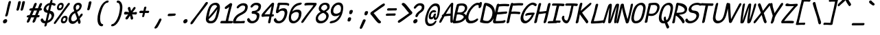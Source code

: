 SplineFontDB: 3.2
FontName: SeriousShannsItalic
FullName: Serious Shanns Italic
FamilyName: Serious Shanns Italic
Weight: Book
Copyright: https://github.com/kaBeech/serious-shanns/blob/main/LICENSE
Version: 4.0.0
ItalicAngle: -12.7
UnderlinePosition: 0
UnderlineWidth: 0
Ascent: 1638
Descent: 410
InvalidEm: 0
sfntRevision: 0x00003333
LayerCount: 2
Layer: 0 0 "Back" 1
Layer: 1 0 "Fore" 0
XUID: [1021 45 630387186 1984481]
StyleMap: 0x0040
FSType: 4
OS2Version: 3
OS2_WeightWidthSlopeOnly: 0
OS2_UseTypoMetrics: 0
CreationTime: 1532631502
ModificationTime: 315532800
PfmFamily: 81
TTFWeight: 400
TTFWidth: 5
LineGap: 0
VLineGap: 0
Panose: 0 0 0 0 0 0 0 0 0 0
OS2TypoAscent: 1255
OS2TypoAOffset: 0
OS2TypoDescent: -385
OS2TypoDOffset: 0
OS2TypoLinegap: 201
OS2WinAscent: 1593
OS2WinAOffset: 0
OS2WinDescent: 631
OS2WinDOffset: 0
HheadAscent: 1630
HheadAOffset: 0
HheadDescent: -649
HheadDOffset: 0
OS2SubXSize: 649
OS2SubYSize: 600
OS2SubXOff: 0
OS2SubYOff: 76
OS2SupXSize: 649
OS2SupYSize: 600
OS2SupXOff: 0
OS2SupYOff: 350
OS2StrikeYSize: 0
OS2StrikeYPos: 270
OS2CapHeight: 1180
OS2XHeight: 993
OS2Vendor: 'NONE'
OS2CodePages: 00000001.00000000
OS2UnicodeRanges: 00000001.00000000.00000000.00000000
MarkAttachClasses: 1
DEI: 91125
LangName: 1033 "" "" "Normal" "" "" "Version 0.2.0"
Encoding: UnicodeBmp
UnicodeInterp: none
NameList: AGL For New Fonts
DisplaySize: -48
AntiAlias: 1
FitToEm: 0
WinInfo: 64 16 14
BeginPrivate: 8
BlueValues 39 [-82 -12 1018 1047 1450 1470 1567 1575]
OtherBlues 11 [-610 -588]
BlueScale 9 0.0291667
BlueShift 1 4
StdHW 5 [176]
StdVW 5 [119]
StemSnapH 25 [168 174 176 182 184 193]
StemSnapV 9 [119 139]
EndPrivate
BeginChars: 65537 123

StartChar: .notdef
Encoding: 65536 -1 0
Width: 1036
GlyphClass: 1
Flags: HW
LayerCount: 2
Fore
SplineSet
-129 -549 m 1
 350 1534 l 1
 1167 1534 l 1
 686 -549 l 1
 -129 -549 l 1
-2 -438 m 1
 608 -438 l 1
 1038 1423 l 1
 428 1423 l 1
 -2 -438 l 1
EndSplineSet
Validated: 1
EndChar

StartChar: uni0016
Encoding: 22 22 1
Width: 1036
GlyphClass: 2
Flags: HW
LayerCount: 2
Fore
Validated: 1
EndChar

StartChar: uni0017
Encoding: 23 23 2
Width: 1036
GlyphClass: 2
Flags: HW
LayerCount: 2
Fore
Validated: 1
EndChar

StartChar: uni0018
Encoding: 24 24 3
Width: 1036
GlyphClass: 2
Flags: HW
LayerCount: 2
Fore
Validated: 1
EndChar

StartChar: uni0019
Encoding: 25 25 4
Width: 1036
GlyphClass: 2
Flags: HW
LayerCount: 2
Fore
Validated: 1
EndChar

StartChar: uni001A
Encoding: 26 26 5
Width: 1036
GlyphClass: 2
Flags: HW
LayerCount: 2
Fore
Validated: 1
EndChar

StartChar: uni001B
Encoding: 27 27 6
Width: 1036
GlyphClass: 2
Flags: HW
LayerCount: 2
Fore
Validated: 1
EndChar

StartChar: uni001C
Encoding: 28 28 7
Width: 1036
GlyphClass: 2
Flags: HW
LayerCount: 2
Fore
Validated: 1
EndChar

StartChar: uni001D
Encoding: 29 29 8
Width: 1036
GlyphClass: 2
Flags: HW
LayerCount: 2
Fore
Validated: 1
EndChar

StartChar: uni001E
Encoding: 30 30 9
Width: 1036
GlyphClass: 2
Flags: HW
LayerCount: 2
Fore
Validated: 1
EndChar

StartChar: uni001F
Encoding: 31 31 10
Width: 1036
GlyphClass: 2
Flags: HW
LayerCount: 2
Fore
Validated: 1
EndChar

StartChar: space
Encoding: 32 32 11
Width: 1036
GlyphClass: 2
Flags: HW
LayerCount: 2
Fore
Validated: 1
EndChar

StartChar: exclam
Encoding: 33 33 12
Width: 1036
GlyphClass: 2
Flags: HMW
HStem: -49 313
VStem: 225 309
LayerCount: 2
Fore
SplineSet
813 1511 m 0
 810 1499 787 1409 743 1242 c 0
 699 1075 667 939 645 834 c 0
 623 732 609 670 602 650 c 0
 595 630 588 599 578 555 c 0
 568 525 551 501 528 484 c 0
 507 468 484 461 460 461 c 0
 458 461 457 461 455 461 c 0
 429 461 409 469 397 487 c 0
 390 496 388 509 388 523 c 0
 388 535 390 549 395 565 c 0
 402 585 409 606 417 625 c 0
 425 644 430 660 434 673 c 0
 438 686 446 717 458 765 c 0
 470 813 483 876 498 952 c 0
 508 1005 518 1062 532 1121 c 0
 546 1180 558 1230 568 1270 c 0
 578 1310 590 1354 603 1405 c 0
 616 1456 625 1489 629 1505 c 0
 639 1542 654 1570 676 1589 c 0
 698 1608 722 1618 748 1618 c 0
 750 1618 751 1618 753 1618 c 0
 777 1618 796 1609 807 1593 c 0
 814 1582 818 1569 818 1551 c 0
 818 1539 816 1526 813 1511 c 0
346 -49 m 0
 339 -50 332 -50 326 -50 c 0
 288 -50 261 -36 242 -8 c 0
 227 14 220 38 220 66 c 0
 220 80 221 96 225 111 c 0
 235 152 259 187 299 217 c 0
 339 247 379 263 420 264 c 0
 422 264 424 264 426 264 c 0
 468 264 498 250 518 222 c 0
 532 202 539 179 539 152 c 0
 539 140 538 127 535 113 c 0
 525 69 503 32 469 3 c 0
 435 -26 394 -44 346 -49 c 0
EndSplineSet
Validated: 1
EndChar

StartChar: quotedbl
Encoding: 34 34 13
Width: 1036
GlyphClass: 2
Flags: HMW
VStem: 207 627
LayerCount: 2
Fore
SplineSet
528 1511 m 0
 516 1455 494 1364 462 1236 c 0
 430 1108 405 1021 389 973 c 0
 379 946 364 925 342 911 c 0
 322 899 303 893 284 893 c 0
 282 893 281 893 279 893 c 0
 253 894 232 903 216 919 c 0
 206 929 201 940 201 955 c 0
 201 964 203 974 207 985 c 0
 227 1055 249 1144 273 1253 c 0
 297 1362 316 1453 330 1524 c 0
 333 1540 338 1554 348 1566 c 0
 358 1578 369 1586 381 1591 c 0
 393 1596 406 1601 418 1603 c 0
 430 1605 443 1605 455 1604 c 0
 466 1604 475 1602 485 1599 c 0
 495 1596 503 1592 511 1586 c 0
 519 1580 524 1571 527 1558 c 0
 530 1545 531 1529 528 1511 c 0
834 1511 m 0
 823 1455 801 1364 769 1236 c 0
 737 1108 712 1021 694 973 c 0
 684 946 669 925 647 911 c 0
 627 899 608 893 589 893 c 0
 587 893 586 893 584 893 c 0
 559 894 538 903 522 919 c 0
 512 928 507 940 507 954 c 0
 507 963 510 974 514 985 c 0
 534 1055 557 1144 580 1253 c 0
 603 1362 621 1453 635 1524 c 0
 638 1540 643 1554 653 1566 c 0
 663 1578 674 1586 687 1591 c 0
 700 1596 712 1601 724 1603 c 0
 736 1605 748 1605 760 1604 c 0
 772 1604 783 1602 792 1599 c 0
 801 1596 809 1592 817 1586 c 0
 825 1580 832 1570 835 1557 c 0
 838 1544 838 1529 834 1511 c 0
EndSplineSet
Validated: 1
EndChar

StartChar: numbersign
Encoding: 35 35 14
Width: 1036
GlyphClass: 2
Flags: HMW
HStem: 393 168<766 805 698 844> 911 172<494 780 563 713 563 971 563 901>
LayerCount: 2
Fore
SplineSet
147 86 m 0
 131 57 107 33 76 15 c 0
 54 2 34 -4 17 -4 c 0
 9 -4 3 -3 -4 0 c 0
 -26 5 -39 23 -44 52 c 0
 -45 58 -46 64 -46 71 c 0
 -46 95 -39 122 -25 150 c 0
 -6 187 31 265 84 387 c 1
 27 387 l 2
 -4 387 -27 394 -41 408 c 0
 -55 422 -58 440 -53 463 c 0
 -49 488 -37 508 -18 524 c 0
 1 540 26 550 59 553 c 0
 69 553 84 553 105 554 c 0
 126 555 143 555 154 555 c 1
 301 909 l 1
 290 909 276 909 258 908 c 0
 240 907 228 907 221 907 c 0
 218 907 216 907 214 907 c 0
 186 907 167 915 155 929 c 0
 142 945 138 964 143 987 c 0
 147 1012 159 1033 179 1050 c 0
 199 1067 226 1076 260 1077 c 0
 285 1078 322 1079 371 1079 c 1
 456 1285 499 1392 500 1399 c 0
 518 1433 538 1456 563 1470 c 0
 579 1479 596 1484 611 1484 c 0
 619 1484 626 1483 633 1481 c 0
 659 1476 676 1462 686 1440 c 0
 690 1432 692 1422 692 1411 c 0
 692 1394 687 1376 678 1354 c 2
 563 1083 l 1
 780 1083 l 1
 899 1382 l 2
 917 1417 938 1442 963 1456 c 0
 979 1465 995 1470 1011 1470 c 0
 1019 1470 1026 1468 1034 1466 c 0
 1061 1461 1080 1447 1090 1425 c 0
 1093 1417 1095 1409 1095 1400 c 0
 1095 1383 1089 1362 1077 1339 c 0
 1050 1282 1015 1198 973 1087 c 1
 993 1087 l 2
 1023 1087 1047 1078 1064 1060 c 0
 1078 1045 1085 1029 1085 1013 c 0
 1085 1009 1084 1005 1083 1001 c 0
 1078 976 1066 956 1047 939 c 0
 1028 922 1002 912 971 911 c 2
 901 911 l 1
 766 561 l 1
 844 561 l 2
 874 561 892 554 900 540 c 0
 908 526 909 506 905 483 c 0
 891 423 858 393 805 393 c 2
 698 393 l 1
 637 237 594 133 569 78 c 0
 551 49 529 27 500 11 c 0
 481 1 463 -4 447 -4 c 0
 438 -4 430 -3 422 0 c 0
 400 5 386 21 380 48 c 0
 378 55 378 62 378 69 c 0
 378 90 384 114 397 139 c 0
 423 194 459 278 504 391 c 1
 478 391 439 391 388 390 c 0
 337 389 299 389 276 389 c 1
 215 242 172 141 147 86 c 0
494 911 m 1
 348 561 l 1
 400 562 474 563 571 563 c 1
 617 675 665 791 713 911 c 1
 494 911 l 1
EndSplineSet
Validated: 1
EndChar

StartChar: dollar
Encoding: 36 36 15
Width: 1036
GlyphClass: 2
Flags: HMW
HStem: -59 174<252 328 274 328> 1317 162
VStem: 244 170 775 193
LayerCount: 2
Fore
SplineSet
414 -203 m 0
 404 -233 388 -256 365 -272 c 0
 342 -288 317 -297 291 -297 c 0
 268 -297 252 -287 244 -269 c 0
 241 -262 239 -253 239 -243 c 0
 239 -228 243 -210 250 -190 c 0
 260 -157 271 -114 283 -59 c 1
 274 -59 l 2
 229 -59 189 -53 152 -41 c 0
 115 -29 84 -12 59 8 c 0
 34 28 15 51 0 74 c 0
 -15 97 -27 123 -35 150 c 0
 -38 164 -39 177 -39 189 c 0
 -39 208 -36 226 -29 240 c 0
 -18 263 0 280 23 291 c 0
 39 298 52 302 62 305 c 0
 72 308 83 308 93 307 c 0
 103 306 113 301 121 291 c 0
 129 281 137 268 145 250 c 0
 161 208 183 175 210 151 c 0
 237 127 275 115 324 115 c 2
 328 115 l 1
 384 343 431 546 471 725 c 1
 464 725 453 726 439 729 c 0
 425 732 414 733 406 733 c 0
 362 738 324 752 291 772 c 0
 258 792 233 818 217 847 c 0
 201 876 189 907 184 939 c 0
 182 952 181 965 181 978 c 0
 181 997 183 1016 188 1036 c 0
 199 1085 217 1133 242 1178 c 0
 267 1223 297 1265 335 1304 c 0
 373 1343 418 1376 471 1404 c 0
 524 1432 582 1451 643 1462 c 1
 653 1495 664 1535 676 1581 c 0
 695 1656 729 1694 778 1694 c 0
 779 1694 780 1694 781 1694 c 0
 824 1694 845 1673 845 1630 c 0
 845 1618 844 1603 840 1587 c 2
 813 1479 l 1
 842 1478 880 1470 927 1458 c 0
 974 1446 1008 1434 1030 1423 c 0
 1052 1413 1066 1398 1072 1378 c 0
 1074 1370 1076 1362 1076 1354 c 0
 1076 1341 1073 1327 1067 1313 c 0
 1062 1297 1053 1284 1043 1275 c 0
 1033 1266 1022 1260 1010 1258 c 0
 998 1256 986 1256 975 1257 c 0
 964 1258 954 1261 944 1264 c 0
 933 1267 920 1272 904 1281 c 0
 888 1290 870 1298 850 1305 c 0
 830 1312 804 1316 774 1317 c 1
 747 1208 712 1063 668 883 c 1
 724 875 772 860 813 839 c 0
 854 818 885 793 906 766 c 0
 927 739 943 707 953 672 c 0
 963 639 968 606 968 574 c 0
 968 547 964 508 952 461 c 0
 937 398 914 339 882 283 c 0
 850 227 811 178 766 137 c 0
 721 96 671 61 617 31 c 0
 563 1 508 -22 449 -37 c 1
 430 -119 418 -174 414 -203 c 0
377 1088 m 0
 374 1076 373 1063 373 1051 c 0
 373 1022 381 996 398 973 c 0
 422 940 460 917 512 903 c 1
 535 997 566 1128 606 1296 c 1
 547 1278 498 1252 456 1217 c 0
 414 1182 388 1139 377 1088 c 0
768 426 m 0
 773 449 775 470 775 490 c 0
 775 516 771 540 762 566 c 0
 754 590 738 613 714 633 c 0
 690 653 659 671 621 686 c 1
 606 626 584 536 555 415 c 0
 526 294 506 207 492 152 c 1
 560 179 620 216 671 264 c 0
 722 312 754 366 768 426 c 0
EndSplineSet
Validated: 1
EndChar

StartChar: percent
Encoding: 37 37 16
Width: 1036
GlyphClass: 2
Flags: HMW
HStem: -57 156 350 152<733 759> 885 154<299 393> 1294 150<441 449>
LayerCount: 2
Fore
SplineSet
322 885 m 0
 277 885 240 898 211 925 c 0
 182 952 165 985 157 1025 c 0
 154 1041 152 1059 152 1076 c 0
 152 1101 156 1127 162 1155 c 0
 181 1240 218 1309 275 1363 c 0
 332 1417 400 1444 481 1444 c 0
 512 1444 540 1438 565 1426 c 0
 590 1414 611 1397 627 1374 c 0
 643 1351 652 1319 654 1279 c 0
 654 1274 655 1269 655 1264 c 0
 655 1227 648 1186 635 1139 c 0
 612 1056 575 992 524 949 c 0
 473 906 407 885 322 885 c 0
-47 39 m 0
 -7 98 84 221 227 409 c 0
 370 597 514 786 658 977 c 0
 802 1168 901 1304 954 1386 c 0
 974 1411 998 1427 1024 1433 c 0
 1032 1435 1040 1435 1047 1435 c 0
 1063 1435 1079 1430 1092 1421 c 0
 1112 1410 1121 1394 1119 1373 c 0
 1117 1352 1104 1326 1081 1296 c 0
 1014 1213 853 1000 597 659 c 0
 341 318 170 87 84 -33 c 0
 49 -81 16 -105 -15 -105 c 0
 -26 -105 -37 -102 -47 -96 c 0
 -70 -83 -81 -66 -81 -43 c 0
 -81 -20 -70 7 -47 39 c 0
377 1038 m 0
 408 1038 435 1049 457 1071 c 0
 479 1093 495 1122 506 1159 c 0
 512 1181 515 1201 515 1217 c 0
 515 1235 511 1251 504 1262 c 0
 490 1284 466 1294 432 1294 c 0
 402 1294 376 1282 353 1258 c 0
 330 1234 313 1202 301 1161 c 0
 296 1142 294 1126 294 1111 c 0
 294 1096 296 1083 301 1073 c 0
 311 1053 336 1041 377 1038 c 0
614 -57 m 0
 569 -57 533 -44 504 -17 c 0
 475 10 458 43 450 83 c 0
 447 99 445 117 445 134 c 0
 445 159 449 185 455 213 c 0
 474 298 511 367 568 421 c 0
 625 475 693 502 772 502 c 0
 803 502 832 496 857 485 c 0
 882 474 904 457 920 433 c 0
 936 409 945 377 947 337 c 0
 947 333 948 328 948 323 c 0
 948 286 941 244 926 197 c 0
 903 114 866 50 816 6 c 0
 768 -36 703 -57 622 -57 c 0
 619 -57 617 -57 614 -57 c 0
670 98 m 0
 672 98 673 98 675 98 c 0
 703 98 727 109 748 130 c 0
 770 153 786 182 797 217 c 0
 803 239 805 258 805 274 c 0
 805 325 778 350 723 350 c 0
 693 350 667 338 645 314 c 0
 623 290 606 259 594 219 c 0
 589 201 587 185 587 171 c 0
 587 156 590 143 595 132 c 0
 605 111 630 99 670 98 c 0
EndSplineSet
Validated: 1
EndChar

StartChar: ampersand
Encoding: 38 38 17
Width: 1036
GlyphClass: 2
Flags: HMW
HStem: -86 193<253 343> 1321 162<713 714>
VStem: 698 184 877 171<608 608>
LayerCount: 2
Fore
SplineSet
831 -72 m 0xe0
 818 -79 805 -83 792 -83 c 0
 779 -83 766 -79 753 -71 c 0
 728 -55 709 -28 698 10 c 0xe0
 697 17 694 38 689 72 c 0
 684 106 680 130 676 145 c 1
 672 140 661 129 645 111 c 0
 629 93 616 80 608 72 c 0
 600 64 586 51 568 35 c 0
 550 19 534 6 522 -3 c 0
 510 -12 494 -23 474 -35 c 0
 454 -47 436 -56 418 -62 c 0
 400 -68 380 -74 357 -79 c 0
 334 -84 312 -86 289 -86 c 0
 218 -86 157 -67 106 -27 c 0
 55 13 22 65 4 129 c 0
 -5 162 -10 198 -10 234 c 0
 -10 268 -6 302 2 338 c 0
 61 596 201 771 422 864 c 1
 415 884 406 909 396 938 c 0
 386 967 379 986 375 998 c 0
 371 1010 366 1025 361 1043 c 0
 356 1061 354 1078 354 1092 c 0
 354 1106 355 1122 357 1142 c 0
 359 1162 364 1183 369 1206 c 0
 374 1231 382 1255 394 1279 c 0
 406 1303 422 1328 442 1353 c 0
 462 1378 486 1400 513 1419 c 0
 540 1438 572 1453 611 1465 c 0
 650 1477 691 1483 735 1483 c 0
 772 1483 807 1476 840 1464 c 0
 873 1452 901 1434 925 1410 c 0
 949 1386 965 1355 973 1316 c 0
 977 1299 978 1281 978 1263 c 0
 978 1239 975 1213 969 1186 c 0
 959 1142 945 1102 925 1064 c 0
 905 1026 884 995 863 970 c 0
 842 945 816 920 786 897 c 0
 756 874 730 856 707 842 c 0
 684 828 657 815 627 801 c 1
 641 759 665 695 700 612 c 0
 735 529 758 473 768 446 c 1
 780 465 795 488 811 513 c 0
 827 538 841 558 852 574 c 0
 863 590 872 601 877 608 c 0
 907 643 932 666 955 675 c 0
 964 678 973 680 982 680 c 0
 995 680 1009 676 1022 668 c 0
 1039 658 1048 640 1048 615 c 0
 1048 591 1040 557 1008 508 c 0
 998 496 973 468 932 426 c 0
 891 384 855 344 825 309 c 1
 833 283 845 246 860 198 c 0
 875 150 884 121 885 113 c 0
 890 98 892 81 892 64 c 0
 892 45 890 25 883 4 c 0
 871 -36 853 -61 831 -72 c 0xe0
541 1171 m 0
 537 1154 535 1137 535 1118 c 0
 535 1099 537 1079 541 1059 c 0
 549 1018 562 981 580 950 c 1
 610 960 635 970 657 980 c 0
 679 990 701 1004 722 1020 c 0
 743 1036 760 1056 774 1080 c 0
 788 1104 798 1132 805 1165 c 0
 809 1182 811 1198 811 1213 c 0
 811 1241 803 1264 788 1281 c 0
 765 1308 734 1321 694 1321 c 0
 615 1321 564 1271 541 1171 c 0
197 356 m 0
 191 328 187 302 187 278 c 0
 187 240 195 207 210 178 c 0
 235 130 277 106 334 106 c 0
 352 106 369 109 387 113 c 0
 405 117 420 121 434 125 c 0
 448 129 462 135 477 145 c 0
 492 155 504 163 513 169 c 0
 522 175 533 185 547 198 c 0
 561 211 570 220 575 225 c 0
 580 230 590 241 602 255 c 0
 614 269 622 278 625 281 c 0
 615 334 606 376 596 406 c 0
 588 437 569 488 540 559 c 0
 511 630 489 683 477 717 c 1
 435 699 398 677 365 650 c 0
 332 623 305 594 283 562 c 0
 261 530 243 498 230 465 c 0
 217 432 207 396 197 356 c 0
EndSplineSet
Validated: 1
EndChar

StartChar: quotesingle
Encoding: 39 39 18
Width: 1036
GlyphClass: 2
Flags: HMW
HStem: 913 667
VStem: 365 311
LayerCount: 2
Fore
SplineSet
676 1491 m 0
 665 1436 645 1352 616 1238 c 0
 587 1124 565 1043 547 995 c 0
 537 966 522 946 500 932 c 0
 480 920 461 913 442 913 c 0
 440 913 438 913 436 913 c 0
 410 914 390 924 374 940 c 0
 364 950 359 963 359 978 c 0
 359 987 361 997 365 1008 c 0
 385 1079 406 1160 426 1253 c 0
 446 1346 463 1429 477 1501 c 0
 480 1517 486 1532 496 1544 c 0
 506 1556 516 1565 529 1570 c 0
 542 1575 554 1578 566 1580 c 0
 578 1582 590 1582 602 1581 c 0
 613 1581 623 1580 633 1577 c 0
 643 1574 651 1570 659 1564 c 0
 667 1558 673 1548 676 1536 c 0
 679 1524 679 1509 676 1491 c 0
EndSplineSet
Validated: 1
EndChar

StartChar: parenleft
Encoding: 40 40 19
Width: 1036
GlyphClass: 2
Flags: HMW
HStem: -268 172<384 479> 1501 166<817 900>
LayerCount: 2
Fore
SplineSet
520 -190 m 0
 515 -212 502 -231 482 -246 c 0
 462 -261 444 -268 426 -268 c 0
 341 -268 272 -236 218 -170 c 0
 164 -104 129 -14 113 102 c 0
 106 154 102 209 102 268 c 0
 102 341 108 420 119 504 c 0
 133 604 164 733 215 893 c 0
 266 1053 321 1184 381 1288 c 0
 408 1333 440 1378 477 1422 c 0
 514 1466 554 1507 598 1544 c 0
 642 1581 688 1610 737 1633 c 0
 786 1656 832 1667 874 1667 c 0
 916 1667 937 1649 937 1612 c 0
 937 1603 936 1594 934 1583 c 0
 927 1554 914 1534 895 1521 c 0
 876 1508 856 1501 834 1501 c 0
 801 1501 767 1490 734 1470 c 0
 701 1450 669 1421 639 1386 c 0
 609 1351 581 1312 556 1270 c 0
 531 1228 507 1182 485 1133 c 0
 452 1062 419 964 384 840 c 0
 349 716 325 615 313 537 c 0
 303 469 298 402 298 337 c 0
 298 323 299 308 299 294 c 0
 302 215 311 148 325 91 c 0
 339 34 359 -11 384 -45 c 0
 409 -79 437 -96 467 -96 c 0
 492 -96 508 -103 518 -117 c 0
 523 -124 526 -134 526 -148 c 0
 526 -160 524 -174 520 -190 c 0
EndSplineSet
Validated: 1
EndChar

StartChar: parenright
Encoding: 41 41 20
Width: 1036
GlyphClass: 2
Flags: HMW
HStem: -268 172<192 206> 1501 166<564 630>
VStem: 754 176
LayerCount: 2
Fore
SplineSet
827 504 m 0
 778 352 719 218 649 102 c 0
 579 -14 503 -104 418 -170 c 0
 333 -236 249 -268 164 -268 c 0
 146 -268 131 -261 117 -246 c 0
 103 -231 99 -212 104 -190 c 0
 112 -155 125 -131 141 -117 c 0
 157 -103 179 -96 205 -96 c 0
 235 -96 270 -79 310 -45 c 0
 350 -11 391 34 432 91 c 0
 473 148 513 216 553 295 c 0
 593 374 624 455 649 537 c 0
 674 615 697 716 719 840 c 0
 741 964 753 1062 754 1133 c 0
 754 1182 750 1228 744 1270 c 0
 738 1312 729 1351 716 1386 c 0
 703 1421 684 1450 660 1470 c 0
 636 1490 608 1501 575 1501 c 0
 552 1501 534 1508 522 1521 c 0
 513 1530 509 1542 509 1559 c 0
 509 1566 510 1574 512 1583 c 0
 516 1601 522 1615 530 1627 c 0
 538 1639 547 1648 557 1653 c 0
 567 1658 576 1662 584 1664 c 0
 592 1666 600 1667 608 1667 c 0
 652 1667 693 1656 731 1633 c 0
 769 1610 801 1581 828 1544 c 0
 855 1507 877 1466 895 1422 c 0
 913 1378 925 1333 930 1288 c 0
 934 1253 936 1215 936 1173 c 0
 936 1092 928 998 912 893 c 0
 888 733 860 604 827 504 c 0
EndSplineSet
Validated: 1
EndChar

StartChar: asterisk
Encoding: 42 42 21
Width: 1036
GlyphClass: 2
Flags: HMW
HStem: 600 213 627 158<637 727>
VStem: 328 176 532 176
LayerCount: 2
Fore
SplineSet
319 285 m 0x70
 311 269 300 256 286 248 c 0
 272 240 257 234 242 233 c 0
 227 232 213 234 201 237 c 0
 189 240 178 245 170 250 c 0
 160 257 152 267 147 280 c 0
 142 293 140 309 142 328 c 0
 144 347 153 367 168 387 c 2
 346 610 l 1
 240 603 162 600 113 600 c 0
 83 600 61 611 49 633 c 0
 40 648 36 664 36 680 c 0
 36 687 37 694 39 702 c 0
 40 714 44 727 50 740 c 0
 56 753 64 765 74 777 c 0
 84 789 96 798 111 805 c 0
 126 812 141 814 156 813 c 0xb0
 213 808 298 801 410 793 c 1
 379 893 351 969 328 1022 c 0
 323 1038 319 1054 319 1069 c 0
 319 1084 323 1099 328 1114 c 0
 339 1144 355 1164 377 1174 c 0
 391 1182 406 1186 423 1187 c 0
 440 1188 456 1182 472 1171 c 0
 488 1160 499 1144 504 1122 c 0
 511 1089 530 1011 561 887 c 1
 633 980 689 1057 729 1120 c 0
 743 1142 759 1158 779 1169 c 0
 799 1180 817 1186 833 1185 c 0
 849 1184 860 1179 870 1169 c 0
 881 1162 889 1152 894 1137 c 0
 899 1122 899 1103 894 1083 c 0
 889 1063 878 1043 862 1024 c 0
 806 960 743 880 672 784 c 1
 783 784 862 792 913 807 c 0
 923 810 932 811 940 811 c 0
 957 811 971 805 982 791 c 0
 994 775 1001 757 1001 739 c 0
 1001 734 1000 730 999 725 c 0
 996 713 992 700 987 688 c 0
 982 676 975 663 966 651 c 0
 957 639 946 630 932 623 c 0
 918 616 905 614 891 618 c 0
 860 624 805 628 725 628 c 0
 698 628 669 628 637 627 c 1
 711 389 l 2
 714 375 715 362 715 349 c 0
 715 334 713 319 709 306 c 0
 701 282 687 265 668 254 c 0
 654 246 636 241 616 240 c 0
 596 239 577 242 560 252 c 0
 543 262 533 277 532 299 c 0
 529 354 514 433 487 535 c 1
 398 409 342 326 319 285 c 0x70
EndSplineSet
Validated: 1
EndChar

StartChar: plus
Encoding: 43 43 22
Width: 1036
GlyphClass: 2
Flags: HMW
HStem: 731 172<405 459>
LayerCount: 2
Fore
SplineSet
522 512 m 0
 515 481 503 458 487 445 c 0
 471 432 452 426 430 426 c 0
 386 426 364 443 364 479 c 0
 364 489 366 500 369 512 c 2
 418 731 l 1
 392 731 357 731 314 730 c 0
 271 729 242 729 227 729 c 0
 196 729 175 738 163 755 c 0
 155 767 151 780 151 795 c 0
 151 802 152 809 154 817 c 0
 158 843 169 865 188 883 c 0
 206 899 229 907 259 907 c 0
 261 907 264 907 266 907 c 0
 355 904 419 903 459 903 c 1
 475 971 490 1045 504 1124 c 0
 515 1183 549 1212 606 1212 c 0
 632 1213 652 1208 666 1196 c 0
 674 1189 678 1178 678 1163 c 0
 678 1153 676 1140 672 1126 c 0
 649 1047 628 971 612 899 c 1
 821 899 l 2
 851 899 871 893 879 879 c 0
 887 865 890 846 887 823 c 0
 884 811 881 800 876 790 c 0
 871 780 864 770 856 760 c 0
 848 750 837 743 825 738 c 0
 813 733 799 732 784 733 c 0
 764 735 732 737 685 737 c 0
 654 737 616 736 573 735 c 1
 565 698 556 655 544 604 c 0
 532 553 525 523 522 512 c 0
EndSplineSet
Validated: 1
EndChar

StartChar: comma
Encoding: 44 44 23
Width: 1036
GlyphClass: 2
Flags: HMW
VStem: 255 522
LayerCount: 2
Fore
SplineSet
774 197 m 0
 745 130 695 26 621 -113 c 0
 547 -252 495 -338 465 -371 c 0
 438 -400 407 -420 373 -432 c 0
 353 -439 335 -443 320 -443 c 0
 310 -443 302 -441 295 -438 c 0
 283 -434 272 -426 264 -414 c 0
 256 -402 253 -387 255 -369 c 0
 257 -351 267 -332 283 -313 c 0
 318 -272 375 -182 454 -43 c 0
 533 96 583 193 606 248 c 0
 614 267 627 282 644 293 c 0
 661 304 677 309 693 309 c 0
 709 309 723 308 737 305 c 0
 755 298 768 285 777 266 c 0
 781 257 783 248 783 238 c 0
 783 225 780 212 774 197 c 0
EndSplineSet
Validated: 1
EndChar

StartChar: hyphen
Encoding: 45 45 24
Width: 1036
GlyphClass: 2
Flags: HMW
HStem: 498 178<296 307> 514 168<707 769>
VStem: 223 594
LayerCount: 2
Fore
SplineSet
324 676 m 0xa0
 396 676 483 677 583 679 c 0
 683 681 740 682 754 682 c 0
 784 682 803 674 811 660 c 0
 819 646 821 627 817 604 c 0
 803 544 770 514 715 514 c 0x60
 699 514 634 511 521 506 c 0
 408 501 330 498 285 498 c 0
 241 498 219 516 219 554 c 0
 219 563 220 574 223 586 c 0
 234 646 268 676 324 676 c 0xa0
EndSplineSet
Validated: 1
EndChar

StartChar: period
Encoding: 46 46 25
Width: 1036
GlyphClass: 2
Flags: HMW
HStem: -29 315
VStem: 365 309
LayerCount: 2
Fore
SplineSet
485 -29 m 0
 478 -30 472 -30 466 -30 c 0
 428 -30 400 -16 381 13 c 0
 366 35 359 61 359 88 c 0
 359 102 361 116 365 131 c 0
 375 173 398 210 438 240 c 0
 478 270 518 286 559 287 c 0
 561 287 563 287 565 287 c 0
 607 287 638 273 658 245 c 0
 672 226 679 202 679 176 c 0
 679 162 678 148 674 133 c 0
 664 89 642 53 608 24 c 0
 574 -5 533 -24 485 -29 c 0
EndSplineSet
Validated: 1
EndChar

StartChar: slash
Encoding: 47 47 26
Width: 1036
GlyphClass: 2
Flags: HMW
VStem: -129 195
LayerCount: 2
Fore
SplineSet
1135 1384 m 0
 1086 1314 953 1143 738 871 c 0
 523 599 392 431 344 365 c 0
 314 323 265 251 196 150 c 0
 127 49 84 -13 66 -35 c 0
 37 -73 5 -100 -30 -115 c 0
 -47 -123 -63 -126 -77 -126 c 0
 -91 -126 -103 -123 -113 -115 c 0
 -125 -107 -131 -90 -131 -66 c 0
 -131 -58 -130 -49 -129 -39 c 0
 -124 1 -107 37 -80 70 c 0
 182 398 408 689 598 944 c 0
 717 1101 845 1279 983 1477 c 0
 998 1499 1016 1515 1036 1527 c 0
 1056 1539 1076 1544 1092 1543 c 0
 1108 1542 1124 1539 1139 1532 c 0
 1159 1520 1169 1501 1169 1475 c 0
 1169 1449 1158 1418 1135 1384 c 0
EndSplineSet
Validated: 1
EndChar

StartChar: zero
Encoding: 48 48 27
Width: 1036
GlyphClass: 2
Flags: HMW
HStem: -49 172<305 328> 1305 166<687 689>
LayerCount: 2
Fore
SplineSet
309 -49 m 0
 250 -49 199 -37 153 -14 c 0
 107 9 71 41 45 82 c 0
 19 123 3 175 -3 236 c 0
 -4 251 -5 265 -5 281 c 0
 -5 330 2 382 16 438 c 0
 19 452 26 486 38 540 c 0
 50 594 59 637 67 669 c 0
 75 701 85 745 100 802 c 0
 115 859 129 907 143 948 c 0
 157 989 175 1033 195 1080 c 0
 215 1127 236 1169 256 1204 c 0
 308 1290 375 1356 458 1402 c 0
 541 1448 634 1470 739 1470 c 0
 791 1470 838 1461 878 1442 c 0
 918 1423 952 1395 980 1358 c 0
 1008 1321 1026 1273 1036 1214 c 0
 1040 1187 1043 1157 1043 1126 c 0
 1043 1090 1040 1053 1034 1012 c 0
 1023 944 1008 866 989 779 c 0
 970 692 948 605 922 517 c 0
 896 429 872 361 850 315 c 0
 828 269 806 228 784 193 c 0
 762 158 741 126 719 100 c 0
 697 74 673 53 648 35 c 0
 623 17 598 3 574 -8 c 0
 550 -19 524 -28 495 -34 c 0
 466 -40 437 -44 409 -46 c 0
 381 -48 347 -49 309 -49 c 0
209 471 m 0
 208 466 206 457 204 446 c 0
 202 435 200 428 199 424 c 1
 427 674 640 930 838 1194 c 1
 823 1229 801 1257 772 1276 c 0
 743 1295 710 1305 670 1305 c 0
 599 1305 538 1283 489 1241 c 0
 440 1199 395 1130 354 1036 c 0
 338 1002 322 962 308 916 c 0
 294 870 279 816 265 751 c 0
 251 686 242 640 237 613 c 0
 232 586 223 539 209 471 c 0
678 344 m 0
 686 360 702 405 725 479 c 0
 748 553 772 637 797 732 c 0
 822 827 840 919 854 1006 c 1
 648 706 429 453 197 250 c 1
 212 165 262 123 348 123 c 0
 382 123 413 126 442 132 c 0
 471 138 499 149 527 165 c 0
 555 181 581 203 606 233 c 0
 631 263 655 300 678 344 c 0
EndSplineSet
Validated: 1
EndChar

StartChar: one
Encoding: 49 49 28
Width: 1036
GlyphClass: 2
Flags: HMW
HStem: -18 175 -10 182<147 148>
LayerCount: 2
Fore
SplineSet
983 78 m 0x80
 978 51 965 27 947 9 c 0
 929 -9 900 -18 862 -18 c 0x80
 846 -18 733 -17 524 -14 c 0
 315 -11 180 -10 117 -10 c 0
 88 -10 69 -2 60 14 c 0
 55 24 52 36 52 50 c 0
 52 58 53 68 55 78 c 0
 60 105 72 127 90 145 c 0
 108 163 132 172 162 172 c 0x40
 219 172 317 171 455 170 c 1
 467 225 476 268 483 301 c 0
 484 312 493 349 507 410 c 0
 521 471 532 516 539 543 c 0
 546 570 559 620 579 694 c 0
 599 768 613 823 622 859 c 0
 631 895 646 952 667 1031 c 0
 688 1110 704 1167 715 1204 c 1
 602 1119 521 1069 473 1053 c 0
 465 1050 457 1048 449 1048 c 0
 432 1048 415 1056 401 1073 c 0
 386 1091 378 1110 378 1128 c 0
 378 1134 379 1141 381 1147 c 0
 385 1169 394 1188 408 1205 c 0
 422 1222 442 1239 469 1257 c 0
 513 1287 559 1321 607 1357 c 0
 655 1393 691 1420 714 1436 c 0
 737 1452 758 1466 779 1478 c 0
 800 1490 819 1495 834 1495 c 0
 861 1495 885 1483 908 1458 c 0
 927 1437 937 1420 937 1405 c 0
 937 1400 937 1399 847 1062 c 0
 796 870 767 758 760 725 c 0
 729 588 702 474 682 383 c 0
 670 332 655 259 637 162 c 1
 674 162 713 161 753 160 c 0
 793 159 826 158 852 157 c 0
 878 156 895 156 905 156 c 0
 940 156 964 148 974 134 c 0
 984 120 987 101 983 78 c 0x80
EndSplineSet
Validated: 1
EndChar

StartChar: two
Encoding: 50 50 29
Width: 1036
GlyphClass: 2
Flags: HMW
HStem: -37 172 -25 182<739 814> 1307 172<707 734>
LayerCount: 2
Fore
SplineSet
766 -25 m 0x60
 713 -25 646 -26 566 -29 c 0
 486 -32 415 -34 353 -37 c 0
 291 -40 228 -41 165 -41 c 0
 102 -41 51 -38 16 -33 c 0
 -11 -30 -27 -11 -32 23 c 0
 -33 31 -33 39 -33 48 c 0
 -33 80 -27 120 -14 170 c 0
 0 229 24 290 62 355 c 0
 100 420 149 483 209 542 c 0
 269 601 333 649 403 686 c 0
 559 768 661 825 707 858 c 0
 768 902 812 948 838 997 c 0
 852 1026 862 1062 872 1104 c 0
 878 1129 881 1151 881 1171 c 0
 881 1208 871 1237 851 1258 c 0
 820 1290 769 1307 698 1307 c 0
 649 1307 598 1290 545 1257 c 0
 492 1224 448 1189 414 1149 c 0
 398 1131 384 1117 372 1107 c 0
 360 1097 349 1091 337 1090 c 0
 325 1089 315 1089 306 1092 c 0
 297 1095 286 1099 274 1106 c 0
 255 1118 246 1136 246 1159 c 0
 246 1182 258 1212 283 1249 c 0
 302 1275 326 1301 357 1327 c 0
 388 1353 423 1378 462 1401 c 0
 501 1424 544 1443 592 1457 c 0
 640 1471 685 1479 729 1479 c 0
 867 1479 964 1444 1019 1376 c 0
 1054 1332 1072 1275 1072 1204 c 0
 1072 1164 1066 1118 1055 1069 c 0
 1029 956 981 865 911 797 c 0
 859 746 775 690 659 629 c 0
 630 613 581 587 510 553 c 0
 449 522 394 483 347 437 c 0
 300 391 263 345 236 297 c 0
 209 249 186 197 170 141 c 1
 240 137 307 135 373 135 c 0xa0
 439 135 489 136 527 138 c 0
 565 140 608 143 657 147 c 2
 756 156 l 2
 757 156 763 156 774 157 c 0
 785 158 793 158 796 158 c 2
 814 158 l 2
 823 158 830 157 834 154 c 0
 838 151 842 147 847 143 c 0
 852 139 855 134 857 127 c 0
 859 120 859 112 858 102 c 0
 857 86 853 68 845 50 c 0
 837 32 826 15 812 -1 c 0
 798 -17 782 -25 766 -25 c 0x60
EndSplineSet
Validated: 1
EndChar

StartChar: three
Encoding: 51 51 30
Width: 1036
GlyphClass: 2
Flags: HMW
HStem: -49 172<368 416> 651 205<427 441> 1307 172<653 684>
VStem: 718 205
LayerCount: 2
Fore
SplineSet
907 408 m 0
 876 267 811 156 711 74 c 0
 611 -8 489 -49 344 -49 c 0
 299 -49 256 -42 216 -28 c 0
 176 -14 142 5 113 28 c 0
 84 51 60 74 41 101 c 0
 22 128 9 154 4 180 c 0
 1 193 0 205 -0 217 c 0
 0 235 3 250 9 266 c 0
 19 292 36 311 59 322 c 0
 79 331 96 336 112 336 c 0
 119 336 126 335 132 333 c 0
 152 327 168 310 182 281 c 0
 201 240 229 203 264 171 c 0
 299 139 342 123 393 123 c 0
 468 123 536 147 596 193 c 0
 656 239 695 299 711 373 c 0
 717 403 720 430 720 455 c 0
 720 467 720 478 718 489 c 0
 713 522 700 551 678 576 c 0
 656 601 623 619 577 632 c 0
 531 645 475 651 408 651 c 0
 382 651 362 662 348 685 c 0
 339 700 335 716 335 733 c 0
 335 742 336 751 338 760 c 0
 345 789 357 811 375 829 c 0
 393 847 414 856 440 856 c 0
 546 856 636 879 708 925 c 0
 780 971 824 1037 842 1124 c 0
 847 1144 850 1163 850 1179 c 0
 850 1214 838 1242 814 1262 c 0
 779 1292 723 1307 645 1307 c 0
 630 1307 615 1305 601 1302 c 0
 587 1299 574 1294 564 1291 c 0
 554 1288 542 1282 530 1274 c 0
 518 1266 509 1258 501 1253 c 0
 493 1248 483 1239 471 1227 c 2
 445 1201 l 2
 440 1196 432 1186 420 1171 c 0
 393 1141 368 1123 345 1118 c 0
 339 1116 332 1116 326 1116 c 0
 310 1116 296 1121 281 1131 c 0
 263 1141 254 1157 254 1180 c 0
 254 1205 264 1236 289 1274 c 0
 308 1301 329 1326 354 1349 c 0
 379 1372 407 1393 438 1413 c 0
 469 1433 506 1449 547 1461 c 0
 588 1473 631 1479 676 1479 c 0
 822 1479 924 1446 983 1380 c 0
 1021 1338 1040 1283 1040 1215 c 0
 1040 1177 1034 1136 1022 1090 c 0
 1014 1050 1001 1014 984 982 c 0
 967 950 948 923 926 900 c 0
 904 877 879 858 851 841 c 0
 823 824 796 811 769 801 c 0
 742 791 714 783 684 778 c 1
 733 766 774 751 807 733 c 0
 840 715 867 693 887 665 c 0
 907 637 920 601 923 559 c 0
 924 551 924 542 924 533 c 0
 924 497 918 455 907 408 c 0
EndSplineSet
Validated: 1
EndChar

StartChar: four
Encoding: 52 52 31
Width: 1036
GlyphClass: 2
Flags: HMW
HStem: -47 43G<611 637> 459 164
LayerCount: 2
Fore
SplineSet
735 113 m 0
 734 69 722 31 699 -0 c 0
 676 -31 652 -47 623 -47 c 0
 600 -47 579 -37 561 -17 c 0
 546 0 538 17 538 35 c 0
 538 48 550 98 556 123 c 0
 565 160 578 213 594 282 c 0
 610 351 624 410 635 459 c 1
 608 459 581 459 556 459 c 0
 367 459 230 450 147 432 c 0
 127 428 109 429 93 434 c 0
 77 439 66 449 60 463 c 0
 54 477 50 492 49 510 c 0
 48 528 49 546 54 565 c 0
 59 584 66 603 76 621 c 0
 98 659 146 721 222 808 c 0
 298 895 395 1001 512 1129 c 0
 629 1257 713 1350 764 1407 c 0
 787 1433 811 1452 835 1465 c 0
 859 1478 879 1485 897 1485 c 0
 902 1485 907 1486 911 1486 c 0
 931 1486 949 1480 964 1470 c 0
 981 1459 989 1440 989 1413 c 0
 989 1403 987 1346 956 1186 c 0
 937 1086 920 1002 905 933 c 0
 890 864 868 760 838 621 c 1
 860 620 884 618 911 618 c 0
 941 618 961 611 969 597 c 0
 977 583 979 564 975 541 c 0
 961 481 927 451 872 451 c 0
 846 451 823 452 803 453 c 1
 758 254 735 140 735 113 c 0
799 1233 m 1
 549 968 374 762 274 616 c 1
 346 621 435 624 539 624 c 0
 581 624 625 624 672 623 c 1
 731 878 773 1081 799 1233 c 1
EndSplineSet
Validated: 1
EndChar

StartChar: five
Encoding: 53 53 32
Width: 1036
GlyphClass: 2
Flags: HMW
HStem: -37 172<328 341> 860 182<582 711> 1268 182<993 1057> 1290 164
LayerCount: 2
Fore
SplineSet
938 606 m 0xd0
 915 505 882 414 840 333 c 0
 798 252 748 184 693 130 c 0
 638 76 577 35 511 6 c 0
 445 -23 376 -37 305 -37 c 0
 249 -37 199 -30 155 -18 c 0
 111 -6 75 11 48 33 c 0
 21 55 1 77 -15 101 c 0
 -31 125 -43 150 -51 176 c 0
 -54 191 -55 204 -55 217 c 0
 -55 236 -52 252 -46 266 c 0
 -36 289 -18 307 8 319 c 0
 24 326 37 331 46 334 c 0
 55 337 65 337 77 336 c 0
 89 335 97 329 105 319 c 0
 113 309 120 297 127 279 c 0
 162 185 230 136 328 135 c 0
 424 135 509 176 583 257 c 0
 657 338 710 447 741 584 c 0
 750 622 754 657 754 688 c 0
 754 726 748 758 735 785 c 0
 712 835 664 860 592 860 c 0
 573 860 554 859 536 857 c 0
 518 855 501 852 488 849 c 0
 475 846 460 841 444 834 c 0
 428 827 416 821 408 817 c 0
 400 813 388 806 373 795 c 0
 358 784 348 776 343 772 c 0
 338 768 328 759 312 746 c 0
 296 733 287 726 283 723 c 0
 271 713 257 705 241 698 c 0
 225 691 207 687 189 685 c 0
 171 683 154 686 139 694 c 0
 120 704 108 725 105 758 c 0
 104 767 104 775 104 785 c 0
 104 812 108 844 115 879 c 0
 125 927 135 973 147 1017 c 0
 159 1061 173 1109 188 1160 c 0
 203 1211 213 1247 217 1266 c 1
 210 1284 208 1303 211 1326 c 0
 214 1349 219 1370 229 1389 c 0
 239 1408 251 1424 267 1438 c 0
 283 1452 299 1458 317 1458 c 0
 365 1458 476 1457 650 1454 c 0xd0
 824 1451 958 1450 1049 1450 c 0
 1065 1450 1076 1442 1083 1427 c 0
 1090 1412 1093 1395 1092 1376 c 0
 1091 1357 1086 1339 1081 1323 c 0
 1078 1313 1075 1305 1070 1298 c 0
 1065 1291 1060 1286 1053 1283 c 0
 1046 1280 1040 1277 1035 1274 c 0
 1030 1271 1024 1270 1014 1269 c 0
 1004 1268 997 1268 994 1268 c 0xe0
 991 1268 984 1269 973 1270 c 0
 962 1271 955 1272 954 1272 c 0
 936 1272 905 1274 861 1278 c 0
 817 1282 776 1285 741 1287 c 0
 706 1289 656 1290 593 1290 c 0
 530 1290 463 1288 393 1284 c 1
 389 1270 378 1231 361 1165 c 0
 344 1099 333 1052 325 1023 c 0
 317 994 308 952 297 897 c 1
 342 939 398 974 465 1001 c 0
 532 1028 604 1042 682 1042 c 0
 739 1042 787 1032 827 1009 c 0
 867 986 898 955 918 915 c 0
 938 875 950 830 953 777 c 0
 954 766 954 756 954 745 c 0
 954 702 949 655 938 606 c 0xd0
EndSplineSet
Validated: 1
EndChar

StartChar: six
Encoding: 54 54 33
Width: 1036
GlyphClass: 2
Flags: HMW
HStem: -45 172<399 406> 805 180<566 720> 1346 164
VStem: 35 170 787 195
LayerCount: 2
Fore
SplineSet
958 504 m 0
 940 428 912 356 872 288 c 0
 832 220 787 162 736 114 c 0
 685 66 627 27 564 -2 c 0
 501 -31 438 -45 375 -45 c 0
 297 -45 232 -29 181 3 c 0
 130 35 93 81 69 142 c 0
 46 199 35 268 35 347 c 0
 35 352 35 355 35 360 c 0
 36 445 50 540 76 645 c 0
 105 762 140 869 182 963 c 0
 224 1057 272 1136 323 1200 c 0
 374 1264 431 1319 494 1363 c 0
 557 1407 621 1441 688 1464 c 0
 755 1487 827 1502 905 1509 c 0
 911 1510 917 1510 922 1510 c 0
 945 1510 963 1505 978 1496 c 0
 995 1485 1004 1468 1004 1445 c 0
 1004 1437 1004 1417 969 1385 c 0
 947 1365 925 1353 903 1346 c 0
 888 1342 866 1336 835 1329 c 0
 804 1322 778 1316 757 1310 c 0
 736 1304 710 1294 679 1282 c 0
 648 1270 617 1252 584 1229 c 0
 551 1206 517 1178 483 1145 c 0
 448 1110 412 1060 374 999 c 0
 336 938 309 884 291 836 c 1
 343 887 403 923 471 948 c 0
 539 973 612 985 690 985 c 0
 749 985 799 976 841 958 c 0
 883 940 915 912 940 874 c 0
 965 836 979 786 982 724 c 0
 983 715 983 705 983 695 c 0
 983 639 974 576 958 504 c 0
209 471 m 0
 206 448 204 426 204 403 c 0
 204 395 205 388 205 380 c 0
 206 349 211 318 221 287 c 0
 231 256 243 228 259 205 c 0
 275 182 297 162 324 148 c 0
 351 134 382 127 416 127 c 0
 462 127 510 145 561 180 c 0
 612 215 655 260 692 314 c 0
 729 368 754 423 766 479 c 0
 780 540 787 592 787 635 c 0
 787 682 779 717 762 741 c 0
 746 764 724 781 698 791 c 0
 672 801 639 805 598 805 c 0
 534 805 470 787 407 752 c 0
 344 717 288 671 240 616 c 1
 225 557 214 509 209 471 c 0
EndSplineSet
Validated: 1
EndChar

StartChar: seven
Encoding: 55 55 34
Width: 1036
GlyphClass: 2
Flags: HMW
HStem: 1275 185
LayerCount: 2
Fore
SplineSet
143 53 m 0
 120 18 95 -9 67 -27 c 0
 46 -41 26 -47 7 -47 c 0
 1 -47 -5 -46 -10 -45 c 0
 -36 -38 -51 -22 -56 4 c 0
 -57 9 -58 14 -58 19 c 0
 -58 41 -50 65 -33 90 c 0
 64 231 166 371 272 510 c 0
 378 649 465 760 533 843 c 0
 601 926 665 1005 724 1083 c 0
 783 1161 826 1225 852 1274 c 1
 792 1276 730 1277 666 1277 c 0
 612 1277 557 1277 500 1275 c 0
 374 1272 291 1264 250 1253 c 0
 234 1249 220 1250 210 1255 c 0
 200 1260 192 1269 187 1280 c 0
 182 1291 180 1303 179 1315 c 0
 178 1327 179 1340 180 1352 c 0
 185 1377 196 1396 211 1410 c 0
 226 1424 250 1435 283 1442 c 0
 332 1452 398 1457 481 1460 c 0
 523 1461 563 1462 601 1462 c 0
 639 1462 676 1461 711 1460 c 0
 781 1457 848 1455 914 1452 c 0
 980 1449 1017 1448 1022 1448 c 0
 1036 1448 1048 1445 1059 1439 c 0
 1070 1433 1079 1423 1087 1409 c 0
 1095 1395 1098 1378 1093 1356 c 0
 1088 1334 1076 1309 1057 1280 c 0
 1030 1239 984 1178 918 1095 c 0
 852 1012 784 928 714 841 c 0
 644 754 556 639 451 495 c 0
 346 351 243 203 143 53 c 0
EndSplineSet
Validated: 1
EndChar

StartChar: eight
Encoding: 56 56 35
Width: 1036
GlyphClass: 2
Flags: HMW
HStem: -57 176<376 386> 1323 147<689 699>
VStem: 781 185
LayerCount: 2
Fore
SplineSet
956 418 m 0
 946 374 931 331 910 287 c 0
 889 243 861 201 826 159 c 0
 791 117 752 80 708 49 c 0
 664 18 610 -8 549 -28 c 0
 488 -48 421 -57 350 -57 c 0
 286 -57 230 -48 183 -29 c 0
 136 -10 100 15 75 44 c 0
 50 73 30 109 17 150 c 0
 5 189 -1 227 -1 267 c 0
 -1 290 0 338 14 401 c 0
 25 447 48 498 82 551 c 0
 116 604 159 653 211 698 c 0
 263 743 316 775 371 793 c 1
 311 827 269 872 244 927 c 0
 228 963 220 999 220 1035 c 0
 220 1055 222 1076 227 1096 c 0
 231 1112 237 1130 243 1148 c 0
 249 1166 258 1188 272 1213 c 0
 286 1238 301 1263 318 1286 c 0
 335 1309 357 1332 383 1355 c 0
 409 1378 437 1397 468 1414 c 0
 499 1431 536 1445 578 1455 c 0
 620 1465 665 1470 713 1470 c 0
 762 1470 805 1465 843 1455 c 0
 881 1445 911 1431 935 1414 c 0
 959 1397 978 1378 993 1355 c 0
 1008 1332 1019 1309 1026 1286 c 0
 1033 1263 1037 1238 1038 1212 c 0
 1039 1202 1039 1192 1039 1183 c 0
 1039 1169 1038 1156 1037 1144 c 0
 1035 1124 1032 1105 1028 1087 c 0
 1024 1071 1019 1054 1011 1038 c 0
 1003 1022 995 1007 986 995 c 0
 977 983 966 970 952 956 c 0
 938 942 926 932 915 922 c 0
 904 912 890 901 873 889 c 0
 856 877 843 867 833 861 c 0
 823 855 809 847 792 836 c 0
 775 825 763 817 756 813 c 1
 798 791 834 766 863 739 c 0
 892 712 915 685 929 658 c 0
 943 631 953 603 959 573 c 0
 964 548 967 526 967 506 c 0
 967 501 967 497 967 493 c 0
 966 469 961 444 956 418 c 0
408 1102 m 0
 405 1090 403 1078 403 1067 c 0
 403 1036 414 1008 437 982 c 0
 468 947 524 912 606 877 c 1
 665 900 719 931 769 971 c 0
 819 1011 847 1047 854 1081 c 0
 858 1097 859 1114 859 1130 c 0
 859 1152 856 1173 850 1194 c 0
 839 1231 818 1261 787 1286 c 0
 756 1311 720 1323 678 1323 c 0
 619 1323 563 1300 508 1254 c 0
 453 1208 420 1158 408 1102 c 0
399 119 m 0
 436 119 474 124 514 136 c 0
 554 148 591 164 626 186 c 0
 661 208 691 237 718 272 c 0
 745 307 762 345 772 385 c 0
 776 399 781 427 781 454 c 0
 781 472 779 493 773 516 c 0
 767 542 756 566 741 588 c 0
 726 610 704 632 674 656 c 0
 644 680 606 702 561 721 c 1
 463 695 378 650 307 586 c 0
 236 522 192 453 174 381 c 0
 169 362 167 343 167 325 c 0
 167 296 173 269 185 244 c 0
 205 203 234 172 272 151 c 0
 310 130 353 119 399 119 c 0
EndSplineSet
Validated: 1
EndChar

StartChar: nine
Encoding: 57 57 36
Width: 1036
GlyphClass: 2
Flags: HMW
HStem: -45 164<113 113> 481 182<371 517> 1341 172<657 664>
LayerCount: 2
Fore
SplineSet
113 -45 m 0
 107 -46 101 -46 96 -46 c 0
 73 -46 54 -41 39 -32 c 0
 22 -22 14 -6 14 15 c 0
 14 29 15 51 49 80 c 0
 71 99 93 112 115 119 c 0
 130 123 153 128 186 135 c 0
 219 142 248 149 275 157 c 0
 302 165 333 174 367 186 c 0
 401 198 435 216 468 238 c 0
 501 260 534 285 567 315 c 0
 608 355 647 401 684 454 c 0
 721 507 748 554 766 596 c 1
 721 552 669 522 610 506 c 0
 551 490 481 481 399 481 c 0
 343 481 293 495 249 523 c 0
 205 551 170 589 145 635 c 0
 120 681 105 735 98 796 c 0
 96 816 95 837 95 857 c 0
 95 898 100 939 109 981 c 0
 127 1057 155 1129 194 1195 c 0
 233 1261 278 1318 329 1364 c 0
 380 1410 437 1447 500 1474 c 0
 563 1501 625 1513 688 1513 c 0
 844 1513 945 1450 992 1323 c 0
 1013 1266 1024 1197 1024 1117 c 0
 1024 1020 1008 906 977 776 c 0
 951 667 915 568 871 480 c 0
 827 392 778 317 723 256 c 0
 668 195 608 142 540 98 c 0
 472 54 403 22 333 -1 c 0
 263 -24 189 -38 113 -45 c 0
301 1006 m 0
 289 955 283 910 283 870 c 0
 283 822 292 783 309 751 c 0
 340 693 400 664 489 664 c 0
 545 664 604 678 664 705 c 0
 724 732 775 769 817 817 c 1
 828 857 840 916 854 997 c 0
 857 1020 859 1043 859 1066 c 0
 859 1074 858 1081 858 1089 c 0
 857 1120 852 1151 842 1182 c 0
 832 1213 820 1241 804 1264 c 0
 788 1287 766 1306 739 1320 c 0
 712 1334 681 1341 647 1341 c 0
 599 1341 551 1325 503 1292 c 0
 455 1259 412 1217 375 1166 c 0
 338 1115 313 1062 301 1006 c 0
EndSplineSet
Validated: 1
EndChar

StartChar: colon
Encoding: 58 58 37
Width: 1036
GlyphClass: 2
Flags: HMW
VStem: 322 395
LayerCount: 2
Fore
SplineSet
717 854 m 0
 710 809 695 762 670 711 c 0
 658 684 639 662 614 648 c 0
 592 635 571 629 552 629 c 0
 550 629 549 629 547 629 c 0
 479 633 445 658 445 706 c 0
 445 711 445 717 446 723 c 0
 451 760 461 807 475 864 c 0
 479 882 488 896 500 908 c 0
 512 920 526 929 541 934 c 0
 556 939 570 943 583 944 c 0
 596 945 609 946 623 946 c 0
 634 946 644 945 655 942 c 0
 666 939 677 935 688 929 c 0
 699 923 707 913 712 900 c 0
 717 887 718 872 717 854 c 0
592 307 m 0
 589 259 576 211 551 160 c 0
 539 133 518 112 489 99 c 0
 463 87 440 82 420 82 c 0
 418 82 416 82 414 82 c 0
 388 83 365 92 345 108 c 0
 329 121 320 138 320 160 c 0
 320 165 321 169 322 174 c 0
 327 203 331 220 332 228 c 0
 333 236 337 250 343 270 c 0
 349 290 353 306 356 317 c 0
 360 333 368 348 380 360 c 0
 392 372 405 381 419 386 c 0
 433 391 447 394 460 396 c 0
 473 398 486 399 498 399 c 0
 513 399 527 397 541 392 c 0
 555 387 567 377 578 362 c 0
 589 347 593 329 592 307 c 0
EndSplineSet
Validated: 1
EndChar

StartChar: semicolon
Encoding: 59 59 38
Width: 1036
GlyphClass: 2
Flags: HMW
VStem: 213 616
LayerCount: 2
Fore
SplineSet
829 768 m 0
 822 723 806 676 780 625 c 0
 768 598 750 576 725 562 c 0
 703 549 683 543 665 543 c 0
 663 543 661 543 659 543 c 0
 643 544 627 548 611 554 c 0
 595 560 582 571 570 586 c 0
 558 601 554 619 557 639 c 0
 562 676 574 723 590 780 c 0
 594 796 601 811 613 823 c 0
 625 835 638 844 653 849 c 0
 668 854 682 857 696 859 c 0
 710 861 722 861 733 860 c 0
 745 860 757 859 768 857 c 0
 779 855 790 851 801 844 c 0
 812 837 819 827 824 814 c 0
 829 801 830 786 829 768 c 0
649 152 m 0
 635 108 553 -70 401 -383 c 0
 387 -412 370 -432 349 -445 c 0
 330 -457 312 -463 293 -463 c 0
 291 -463 289 -463 287 -463 c 0
 261 -462 239 -452 223 -436 c 0
 213 -426 208 -413 208 -398 c 0
 208 -389 209 -380 213 -369 c 0
 223 -336 254 -256 308 -129 c 0
 362 -2 404 95 434 162 c 0
 444 182 454 199 464 211 c 0
 474 223 484 232 494 236 c 0
 504 240 513 243 524 244 c 0
 535 245 545 245 553 244 c 0
 565 244 578 242 590 239 c 0
 602 236 614 230 626 224 c 0
 638 218 645 209 650 197 c 0
 655 185 654 170 649 152 c 0
EndSplineSet
Validated: 1
EndChar

StartChar: less
Encoding: 60 60 39
Width: 1036
GlyphClass: 2
Flags: HW
HStem: -25 43G<643 655>
LayerCount: 2
Fore
SplineSet
758 29 m 0
 748 15 736 4 722 -6 c 0
 708 -16 690 -22 667 -25 c 0
 662 -26 658 -25 653 -25 c 0
 634 -25 614 -21 592 -12 c 0
 563 -1 530 22 492 59 c 0
 454 96 413 140 371 191 c 0
 329 242 287 295 246 348 c 0
 205 401 162 456 116 513 c 0
 70 570 30 614 -4 645 c 0
 -18 657 -25 675 -25 700 c 0
 -25 725 -19 748 -7 771 c 0
 5 794 19 809 37 819 c 0
 122 876 223 948 341 1035 c 0
 459 1122 567 1201 664 1271 c 0
 761 1341 846 1397 918 1438 c 0
 941 1452 961 1458 979 1459 c 0
 997 1460 1011 1457 1022 1449 c 0
 1033 1441 1042 1432 1048 1421 c 0
 1054 1410 1058 1398 1061 1386 c 0
 1062 1381 1063 1376 1063 1371 c 0
 1063 1353 1055 1335 1040 1316 c 0
 1021 1292 987 1264 936 1231 c 0
 853 1178 724 1091 551 969 c 0
 378 847 267 770 221 737 c 1
 261 696 304 647 351 589 c 0
 398 531 439 478 474 431 c 0
 509 384 548 336 590 287 c 0
 632 238 671 199 705 170 c 0
 739 141 760 116 768 95 c 0
 771 88 772 80 772 72 c 0
 772 58 768 44 758 29 c 0
EndSplineSet
Validated: 1
EndChar

StartChar: equal
Encoding: 61 61 40
Width: 1036
GlyphClass: 2
Flags: HMW
HStem: 506 170<165 223> 907 174
LayerCount: 2
Fore
SplineSet
311 1081 m 0
 383 1078 458 1077 534 1077 c 0
 610 1077 681 1078 748 1079 c 0
 815 1080 854 1081 868 1081 c 0
 898 1081 918 1075 926 1061 c 0
 934 1047 936 1029 932 1006 c 0
 929 994 926 982 922 972 c 0
 918 962 911 952 903 942 c 0
 895 932 884 926 872 921 c 0
 860 916 846 914 831 915 c 0
 801 916 770 917 737 917 c 0
 721 917 704 916 687 916 c 0
 636 915 565 914 476 911 c 0
 387 908 322 907 281 907 c 0
 250 907 226 916 212 932 c 0
 198 948 194 968 199 991 c 0
 203 1017 214 1039 234 1057 c 0
 252 1073 277 1081 305 1081 c 0
 307 1081 309 1081 311 1081 c 0
223 676 m 0
 256 676 292 675 329 675 c 0
 403 675 484 676 573 678 c 0
 707 681 775 682 776 682 c 0
 806 682 826 674 834 660 c 0
 842 646 844 627 840 604 c 0
 837 592 833 580 828 570 c 0
 823 560 818 551 810 541 c 0
 802 531 792 524 780 519 c 0
 768 514 754 513 739 514 c 0
 709 515 677 515 644 515 c 0
 627 515 611 515 593 515 c 0
 540 514 469 513 378 510 c 0
 287 507 221 506 180 506 c 0
 149 506 128 514 116 531 c 0
 108 543 104 556 104 571 c 0
 104 578 104 586 106 594 c 0
 110 617 123 636 143 652 c 0
 163 668 190 676 223 676 c 0
EndSplineSet
Validated: 1
EndChar

StartChar: greater
Encoding: 62 62 41
Width: 1036
GlyphClass: 2
Flags: HW
LayerCount: 2
Fore
SplineSet
121 10 m 0
 99 -2 78 -9 60 -10 c 0
 42 -11 27 -9 16 -1 c 0
 5 7 -3 16 -9 27 c 0
 -15 38 -20 49 -23 61 c 0
 -24 66 -24 72 -24 77 c 0
 -24 95 -17 113 -2 132 c 0
 17 156 52 184 104 217 c 0
 187 270 315 357 488 479 c 0
 661 601 771 678 819 711 c 1
 779 752 736 801 688 859 c 0
 640 917 598 970 563 1017 c 0
 528 1064 489 1112 447 1161 c 0
 405 1210 368 1249 334 1278 c 0
 300 1307 278 1332 270 1353 c 0
 267 1360 266 1367 266 1375 c 0
 266 1389 271 1404 281 1419 c 0
 291 1433 302 1444 316 1454 c 0
 330 1464 349 1470 372 1473 c 0
 377 1474 381 1473 386 1473 c 0
 405 1473 424 1469 446 1460 c 0
 475 1449 509 1426 548 1390 c 0
 587 1354 627 1309 669 1257 c 0
 711 1205 752 1153 793 1100 c 0
 834 1047 877 992 923 936 c 0
 969 880 1009 836 1044 803 c 0
 1056 791 1063 773 1062 748 c 0
 1061 723 1055 700 1044 677 c 0
 1033 654 1019 639 1001 629 c 0
 916 572 815 500 697 413 c 0
 579 326 472 247 375 177 c 0
 278 107 193 51 121 10 c 0
EndSplineSet
Validated: 1
EndChar

StartChar: question
Encoding: 63 63 42
Width: 1036
GlyphClass: 2
Flags: HMW
HStem: -29 315 1307 172<571 597>
VStem: 109 309 264 195
LayerCount: 2
Fore
SplineSet
459 537 m 0xd0
 445 502 427 474 404 455 c 0
 389 442 373 436 353 436 c 0
 343 436 333 437 322 440 c 0
 289 450 269 468 264 494 c 0
 263 499 262 505 262 511 c 0
 262 534 271 564 287 598 c 0
 305 635 325 669 350 702 c 0
 375 735 400 763 425 786 c 0
 450 809 477 832 504 853 c 0
 531 874 557 894 582 912 c 0
 607 930 629 950 650 969 c 0
 671 988 690 1008 705 1031 c 0
 720 1054 730 1078 735 1104 c 0
 741 1129 744 1151 744 1171 c 0
 744 1208 734 1237 714 1258 c 0
 683 1290 632 1307 561 1307 c 0
 543 1307 524 1302 504 1293 c 0
 484 1284 466 1275 451 1264 c 0
 436 1253 418 1238 398 1220 c 0
 378 1202 363 1185 352 1172 c 0
 341 1159 328 1144 313 1126 c 0
 298 1108 284 1094 271 1084 c 0
 258 1074 247 1069 236 1068 c 0
 225 1067 215 1068 206 1070 c 0
 197 1072 186 1076 172 1083 c 0
 153 1095 143 1114 144 1137 c 0
 145 1160 157 1190 182 1227 c 0
 202 1256 226 1283 252 1310 c 0
 278 1337 309 1363 344 1390 c 0
 379 1417 419 1438 463 1454 c 0
 507 1470 550 1479 592 1479 c 0
 730 1479 827 1444 882 1376 c 0
 917 1332 935 1275 935 1204 c 0
 935 1164 929 1118 918 1069 c 0
 910 1032 896 999 878 969 c 0
 860 939 839 913 816 891 c 0
 793 869 769 848 742 829 c 0
 715 810 689 791 662 772 c 0
 635 753 608 733 583 713 c 0
 558 693 534 667 512 636 c 0
 490 605 473 572 459 537 c 0xd0
231 -29 m 0
 224 -30 218 -30 212 -30 c 0
 173 -30 144 -16 125 13 c 0
 110 35 103 61 103 88 c 0
 103 102 105 116 109 131 c 0
 119 173 142 210 182 240 c 0
 222 270 262 286 303 287 c 0
 305 287 307 287 309 287 c 0
 351 287 382 273 402 245 c 0
 416 226 423 202 423 176 c 0
 423 162 422 148 418 133 c 0xe0
 408 89 386 53 352 24 c 0
 318 -5 277 -24 231 -29 c 0
EndSplineSet
Validated: 1
EndChar

StartChar: at
Encoding: 64 64 43
Width: 1036
GlyphClass: 2
Flags: HMW
HStem: -264 174<272 371> 209 160<683 771> 242 164<440 457> 1255 184<709 717>
VStem: -36 175 612 166 921 155
LayerCount: 2
Fore
SplineSet
778 10 m 0xde
 767 -9 756 -26 745 -40 c 0
 734 -54 721 -72 705 -93 c 0
 689 -114 671 -132 653 -147 c 0
 635 -162 615 -178 590 -194 c 0
 565 -210 539 -222 512 -232 c 0
 485 -242 453 -251 417 -257 c 0
 387 -262 357 -265 326 -265 c 0
 319 -265 312 -264 305 -264 c 0
 238 -264 180 -246 129 -211 c 0
 78 -176 39 -125 11 -62 c 0
 -17 1 -33 78 -36 169 c 0
 -36 180 -36 192 -36 203 c 0
 -36 285 -26 372 -4 467 c 0
 25 587 59 699 100 803 c 0
 141 907 187 997 237 1074 c 0
 287 1151 339 1218 394 1273 c 0
 449 1328 506 1370 565 1398 c 0
 624 1426 681 1440 737 1440 c 0
 779 1440 818 1436 851 1428 c 0
 884 1420 915 1409 944 1392 c 0
 973 1375 996 1352 1014 1323 c 0
 1032 1294 1046 1258 1058 1215 c 0
 1070 1172 1075 1122 1075 1065 c 0
 1075 1008 1070 940 1059 862 c 0
 1048 784 1032 697 1010 600 c 0
 999 551 985 504 968 460 c 0
 951 416 930 374 907 335 c 0
 884 296 857 266 826 243 c 0
 795 220 763 209 729 209 c 0xde
 650 209 611 251 611 336 c 0
 611 350 612 365 614 381 c 1
 563 288 498 242 416 242 c 0
 341 242 288 266 258 317 c 0
 241 345 233 381 233 425 c 0
 233 461 239 502 250 549 c 0
 262 601 279 648 299 692 c 0
 319 736 343 773 368 804 c 0
 393 835 421 861 451 882 c 0
 481 903 511 918 542 927 c 0
 569 935 595 938 622 938 c 0
 634 938 l 0
 665 937 694 929 721 915 c 0
 748 903 768 886 780 866 c 0
 792 846 792 827 780 811 c 0
 773 800 766 791 758 784 c 0
 750 777 741 773 731 770 c 0
 721 767 714 765 706 764 c 0
 698 763 689 763 677 765 c 0
 665 767 656 769 650 770 c 0
 644 771 636 774 625 778 c 0
 610 781 594 781 577 780 c 0
 560 779 542 773 525 763 c 0
 508 753 492 740 476 724 c 0
 460 708 446 688 433 662 c 0
 420 636 409 606 401 573 c 0
 397 555 394 539 393 523 c 0
 392 507 391 490 392 470 c 0
 393 450 398 435 408 423 c 0
 418 411 431 405 449 405 c 0xbe
 489 405 520 423 545 456 c 0
 570 489 592 545 612 623 c 0
 617 645 639 662 674 676 c 0
 696 685 715 689 732 689 c 0
 744 689 755 687 764 682 c 0
 779 675 783 661 778 641 c 0
 753 569 738 512 733 472 c 0
 730 452 729 435 729 421 c 0
 729 407 730 397 733 390 c 0
 738 376 750 369 766 369 c 0
 777 369 788 377 800 395 c 0
 812 413 822 436 832 465 c 0
 842 494 849 519 855 541 c 0
 861 563 866 584 870 604 c 0
 886 674 899 738 907 797 c 0
 915 856 920 905 921 947 c 0
 921 951 921 956 921 960 c 0
 921 997 918 1030 912 1060 c 0
 906 1093 900 1121 892 1142 c 0
 884 1163 873 1181 859 1196 c 0
 845 1211 832 1222 820 1230 c 0
 808 1238 794 1243 778 1247 c 0
 762 1251 749 1253 741 1254 c 0
 733 1255 723 1255 711 1255 c 0
 660 1255 609 1238 556 1204 c 0
 503 1170 454 1123 407 1062 c 0
 360 1001 315 926 275 836 c 0
 235 746 203 647 178 541 c 0
 156 448 143 364 139 290 c 0
 138 270 138 250 138 232 c 0
 138 184 142 143 150 110 c 0
 161 64 177 25 198 -6 c 0
 219 -37 242 -60 268 -72 c 0
 294 -84 323 -90 354 -90 c 0
 387 -90 418 -87 447 -80 c 0
 476 -73 502 -65 522 -55 c 0
 542 -45 563 -32 583 -16 c 0
 603 0 619 15 632 29 c 0
 645 43 660 60 676 82 c 0
 683 92 688 99 693 104 c 0
 698 109 704 116 711 124 c 0
 718 132 723 137 728 140 c 0
 733 143 738 147 744 150 c 0
 750 153 757 154 763 154 c 0
 769 154 775 153 780 150 c 0
 790 146 797 140 802 134 c 0
 807 128 810 120 812 110 c 0
 814 100 812 86 807 69 c 0
 802 52 792 32 778 10 c 0xde
EndSplineSet
Validated: 1
EndChar

StartChar: A
Encoding: 65 65 44
Width: 1036
GlyphClass: 2
Flags: HMW
HStem: 514 166
VStem: 827 187
LayerCount: 2
Fore
SplineSet
174 84 m 2
 152 42 127 14 100 0 c 0
 85 -8 71 -11 58 -11 c 0
 48 -11 38 -9 29 -4 c 0
 8 8 -3 28 -3 56 c 0
 -3 81 6 113 23 152 c 0
 41 196 102 302 207 471 c 1
 192 484 185 498 185 515 c 0
 185 520 185 525 186 530 c 0
 189 549 201 568 223 585 c 0
 245 602 270 615 299 625 c 1
 545 1015 725 1276 840 1407 c 0
 865 1434 885 1454 903 1466 c 0
 921 1478 938 1485 956 1485 c 0
 960 1485 965 1486 969 1486 c 0
 988 1486 1005 1480 1019 1470 c 0
 1034 1459 1041 1443 1041 1419 c 0
 1041 1415 1040 1411 1040 1407 c 0
 1026 1238 1016 998 1008 687 c 0
 1005 571 1003 472 1003 393 c 0
 1003 261 1007 181 1016 152 c 0
 1019 140 1021 127 1021 116 c 0
 1021 104 1019 92 1015 81 c 0
 1007 60 997 42 983 28 c 0
 969 14 954 3 938 -4 c 0
 926 -9 915 -12 904 -12 c 0
 891 -12 878 -8 867 -1 c 0
 846 12 832 40 827 84 c 0
 825 101 824 134 824 183 c 0
 824 257 826 367 831 514 c 1
 667 507 519 493 387 471 c 1
 174 84 l 2
862 1233 m 1
 786 1142 661 947 489 651 c 1
 621 667 739 677 840 680 c 1
 862 1233 l 1
EndSplineSet
Validated: 1
EndChar

StartChar: B
Encoding: 66 66 45
Width: 1036
GlyphClass: 2
Flags: HMW
HStem: -47 43G<79 91> 608 147<465 473> 1290 162<637 666>
LayerCount: 2
Fore
SplineSet
322 -29 m 0
 300 -30 276 -32 249 -35 c 0
 222 -38 200 -40 183 -41 c 0
 166 -42 149 -44 131 -45 c 0
 113 -46 98 -47 85 -47 c 0
 72 -47 61 -46 51 -43 c 2
 43 -43 l 2
 17 -43 -1 -33 -13 -15 c 0
 -19 -5 -23 7 -23 21 c 0
 -23 33 -20 46 -16 61 c 0
 2 118 28 228 63 389 c 0
 98 550 134 716 168 887 c 0
 187 978 200 1040 207 1071 c 0
 214 1102 225 1145 239 1198 c 0
 253 1251 263 1289 268 1309 c 0
 278 1346 293 1374 316 1392 c 0
 339 1410 363 1419 389 1419 c 2
 395 1419 l 2
 417 1426 440 1432 464 1437 c 0
 488 1442 509 1445 528 1447 c 0
 547 1449 568 1450 589 1451 c 0
 610 1452 626 1452 637 1452 c 2
 675 1452 l 1
 696 1452 l 2
 782 1452 855 1435 914 1401 c 0
 973 1367 1015 1317 1040 1252 c 0
 1054 1216 1061 1176 1061 1133 c 0
 1061 1099 1057 1064 1049 1026 c 0
 1031 947 998 879 950 822 c 0
 902 765 846 724 780 698 c 1
 820 683 857 661 892 632 c 0
 927 603 954 570 973 534 c 0
 987 507 994 481 994 457 c 0
 994 448 993 440 991 432 c 0
 980 380 957 329 920 278 c 0
 883 227 836 179 779 137 c 0
 722 95 654 59 574 29 c 0
 494 -1 411 -21 322 -29 c 0
655 1290 m 0
 587 1290 519 1282 449 1264 c 1
 442 1238 431 1196 416 1139 c 0
 401 1082 386 1020 370 956 c 0
 354 892 339 827 324 760 c 1
 383 757 439 756 492 756 c 0
 530 756 566 759 599 766 c 0
 632 773 661 782 685 793 c 0
 709 804 732 817 752 833 c 0
 772 849 789 865 803 881 c 0
 817 897 829 915 839 935 c 0
 849 955 857 972 862 988 c 0
 867 1004 873 1020 877 1038 c 0
 882 1058 884 1078 884 1097 c 0
 884 1111 883 1124 880 1137 c 0
 874 1167 863 1191 847 1209 c 0
 831 1227 813 1243 790 1256 c 0
 767 1269 745 1278 722 1283 c 0
 699 1288 677 1290 655 1290 c 0
473 608 m 1
 380 608 320 607 291 606 c 1
 246 386 215 230 197 137 c 1
 211 137 233 138 265 139 c 0
 297 140 322 141 340 141 c 0
 399 144 456 155 512 174 c 0
 568 193 615 216 653 243 c 0
 691 270 724 298 749 327 c 0
 774 356 790 383 797 408 c 0
 801 426 797 443 787 461 c 0
 777 479 760 497 737 516 c 0
 714 535 680 553 634 569 c 0
 588 585 534 598 473 608 c 1
EndSplineSet
Validated: 1
EndChar

StartChar: C
Encoding: 67 67 46
Width: 1036
GlyphClass: 2
Flags: HMW
HStem: -63 184<214 326> 1294 166<797 801>
VStem: 879 158
LayerCount: 2
Fore
SplineSet
788 131 m 0
 653 1 477 -64 260 -64 c 0
 253 -64 247 -63 240 -63 c 0
 188 -63 141 -54 99 -35 c 0
 57 -16 24 10 -2 41 c 0
 -28 72 -48 109 -63 151 c 0
 -78 193 -87 237 -88 284 c 0
 -88 289 -88 293 -88 298 c 0
 -88 340 -83 383 -72 426 c 0
 -49 526 -16 622 24 715 c 0
 64 808 109 892 159 967 c 0
 209 1042 263 1110 321 1173 c 0
 379 1236 437 1288 494 1330 c 0
 551 1372 608 1403 665 1426 c 0
 722 1449 773 1460 821 1460 c 0
 867 1460 909 1455 946 1444 c 1
 956 1464 969 1481 986 1494 c 0
 1003 1507 1021 1515 1040 1516 c 0
 1062 1520 1082 1514 1100 1500 c 0
 1118 1486 1126 1465 1126 1438 c 0
 1126 1418 1125 1397 1122 1377 c 0
 1119 1357 1116 1338 1113 1319 c 0
 1110 1300 1107 1284 1104 1272 c 0
 1101 1260 1098 1245 1094 1229 c 0
 1090 1213 1086 1202 1085 1198 c 0
 1078 1169 1062 1140 1036 1111 c 0
 1010 1082 987 1066 965 1063 c 0
 960 1062 956 1062 951 1062 c 0
 932 1062 914 1068 899 1082 c 0
 884 1095 877 1113 877 1133 c 0
 877 1139 878 1145 879 1151 c 0
 882 1162 889 1191 903 1237 c 0
 902 1238 897 1242 888 1250 c 0
 879 1258 872 1264 868 1267 c 0
 864 1270 858 1275 849 1280 c 0
 840 1285 831 1289 823 1291 c 0
 815 1293 807 1294 797 1294 c 0
 757 1294 711 1280 660 1253 c 0
 609 1226 557 1188 504 1137 c 0
 451 1086 399 1029 351 963 c 0
 303 897 259 823 219 740 c 0
 179 657 151 575 133 492 c 0
 125 456 121 419 121 384 c 0
 121 361 123 338 126 315 c 0
 135 258 155 211 187 175 c 0
 219 139 259 121 305 121 c 0
 346 121 387 125 428 134 c 0
 469 143 507 155 541 169 c 0
 575 183 605 198 631 212 c 0
 657 226 682 242 705 258 c 0
 724 270 740 280 754 287 c 0
 768 294 782 297 796 297 c 0
 810 297 821 293 831 283 c 0
 845 269 852 253 852 236 c 0
 852 206 831 171 788 131 c 0
EndSplineSet
Validated: 1
EndChar

StartChar: D
Encoding: 68 68 47
Width: 1036
GlyphClass: 2
Flags: HMW
HStem: -63 176<489 513> 1421 41G<362 383>
LayerCount: 2
Fore
SplineSet
487 -63 m 0
 424 -63 363 -60 304 -54 c 0
 245 -48 198 -41 164 -33 c 0
 130 -25 100 -17 75 -10 c 0
 50 -3 35 0 31 0 c 0
 5 0 -14 10 -26 28 c 0
 -32 38 -35 50 -35 64 c 0
 -35 76 -33 89 -29 104 c 0
 -10 170 18 287 55 454 c 0
 92 621 130 802 170 997 c 0
 186 1073 198 1124 203 1148 c 0
 208 1172 217 1209 231 1260 c 0
 245 1311 253 1341 256 1352 c 0
 266 1389 281 1417 303 1435 c 0
 325 1453 349 1462 375 1462 c 0
 391 1462 411 1461 436 1458 c 0
 461 1455 492 1450 531 1442 c 0
 570 1434 609 1422 648 1408 c 0
 687 1394 728 1374 770 1348 c 0
 812 1322 852 1291 887 1257 c 0
 922 1223 955 1180 984 1129 c 0
 1013 1078 1036 1023 1052 962 c 0
 1066 906 1073 840 1073 764 c 0
 1073 757 1073 751 1073 744 c 0
 1072 660 1059 570 1036 473 c 0
 1025 425 1008 377 985 328 c 0
 962 279 932 230 897 183 c 0
 862 136 823 94 781 57 c 0
 739 20 693 -9 642 -31 c 0
 591 -53 539 -63 487 -63 c 0
291 713 m 0
 279 654 261 565 237 447 c 0
 213 329 195 240 184 180 c 1
 230 155 281 138 335 128 c 0
 389 118 452 113 526 113 c 0
 561 113 598 126 635 151 c 0
 672 176 705 209 735 249 c 0
 765 289 792 334 815 382 c 0
 838 430 855 478 866 524 c 0
 881 592 890 656 890 715 c 0
 890 880 830 1012 709 1112 c 0
 650 1160 561 1209 442 1260 c 1
 442 1262 l 1
 440 1262 l 1
 438 1262 l 1
 436 1264 l 1
 434 1264 l 1
 432 1266 l 1
 430 1266 l 1
 428 1266 l 1
 428 1268 l 1
 426 1268 l 1
 424 1268 l 1
 422 1270 l 1
 420 1270 l 1
 418 1270 l 1
 418 1272 l 1
 373 1095 331 908 291 713 c 0
EndSplineSet
Validated: 1
EndChar

StartChar: E
Encoding: 69 69 48
Width: 1036
GlyphClass: 2
Flags: HMW
HStem: -36 179 -12 185 639 176<209 294> 680 166<853 918> 1258 169
LayerCount: 2
Fore
SplineSet
719 -12 m 0x48
 715 -12 710 -12 704 -12 c 0
 676 -12 625 -14 551 -19 c 0
 461 -25 362 -31 256 -36 c 0
 199 -39 148 -40 105 -40 c 0
 68 -40 36 -39 10 -37 c 0
 -19 -36 -44 -20 -66 9 c 0
 -84 34 -93 63 -93 97 c 0
 -93 103 -93 110 -92 117 c 0
 -88 152 -75 216 -54 308 c 0
 -33 400 -10 498 15 602 c 0
 40 706 66 822 92 952 c 0
 110 1034 122 1088 128 1115 c 0
 134 1142 144 1181 158 1233 c 0
 172 1285 180 1317 184 1329 c 0
 194 1366 209 1394 231 1413 c 0
 253 1432 277 1442 303 1442 c 0
 305 1442 306 1442 308 1442 c 0
 339 1442 361 1430 373 1407 c 1
 448 1418 534 1424 632 1427 c 0
 681 1428 727 1430 770 1430 c 0
 813 1430 853 1428 890 1427 c 0
 964 1424 1023 1420 1065 1415 c 0
 1094 1411 1112 1403 1122 1391 c 0
 1132 1379 1133 1361 1128 1339 c 0
 1125 1327 1122 1316 1117 1305 c 0
 1112 1294 1107 1284 1099 1275 c 0
 1091 1266 1081 1258 1069 1253 c 0
 1057 1248 1042 1246 1026 1249 c 0
 939 1256 852 1260 763 1260 c 0
 731 1260 700 1259 668 1258 c 0
 546 1255 440 1247 350 1233 c 1
 312 1091 278 952 248 815 c 1xa8
 341 815 469 820 631 830 c 0
 793 840 884 846 903 846 c 0
 933 846 953 839 962 825 c 0
 971 811 972 793 967 768 c 0
 954 709 921 680 868 680 c 0
 867 680 865 680 864 680 c 0x18
 841 680 741 673 566 659 c 0
 391 645 272 639 209 639 c 1
 202 609 193 569 182 521 c 0
 171 473 163 431 155 396 c 0
 147 361 140 326 132 289 c 0
 124 252 119 222 116 198 c 0
 113 174 112 157 113 147 c 1
 131 141 171 139 235 139 c 0
 281 139 339 140 409 143 c 0xa8
 576 150 684 159 733 170 c 0
 752 173 768 174 781 173 c 0
 794 172 805 170 813 165 c 0
 821 160 827 155 831 150 c 0
 835 145 839 137 840 128 c 0
 841 119 842 111 842 104 c 0
 842 97 841 91 840 84 c 0
 835 58 821 34 800 14 c 0
 781 -4 758 -13 730 -13 c 0
 726 -13 723 -12 719 -12 c 0x48
EndSplineSet
Validated: 1
EndChar

StartChar: F
Encoding: 70 70 49
Width: 1036
GlyphClass: 2
Flags: HMW
HStem: 647 176 1268 178
LayerCount: 2
Fore
SplineSet
96 49 m 0
 86 20 69 -2 42 -19 c 0
 17 -35 -8 -43 -33 -43 c 0
 -35 -43 -37 -43 -39 -43 c 0
 -65 -43 -83 -33 -95 -15 c 0
 -101 -5 -105 7 -105 21 c 0
 -105 33 -102 46 -98 61 c 0
 -80 121 -53 237 -15 407 c 0
 23 577 59 752 94 932 c 0
 113 1023 126 1085 134 1116 c 0
 142 1147 153 1190 167 1243 c 0
 181 1296 192 1333 197 1352 c 0
 207 1389 222 1417 244 1435 c 0
 266 1453 289 1462 315 1462 c 0
 318 1462 322 1463 325 1463 c 0
 355 1463 376 1450 387 1427 c 1
 514 1437 641 1443 768 1446 c 0
 800 1447 830 1447 859 1447 c 0
 945 1447 1018 1444 1077 1438 c 0
 1106 1435 1125 1427 1134 1414 c 0
 1143 1401 1145 1383 1141 1360 c 0
 1136 1334 1123 1312 1105 1294 c 0
 1087 1276 1061 1268 1030 1268 c 0
 960 1272 887 1273 812 1273 c 0
 671 1273 520 1266 362 1253 c 1
 357 1230 348 1193 334 1142 c 0
 320 1091 307 1038 294 985 c 0
 281 932 268 878 256 823 c 1
 315 830 378 834 448 834 c 0
 460 834 471 834 483 834 c 0
 566 833 641 828 707 822 c 0
 773 816 824 810 862 803 c 0
 891 798 910 788 919 776 c 0
 928 764 930 747 926 725 c 0
 923 713 919 701 914 691 c 0
 909 681 903 672 895 662 c 0
 887 652 877 645 865 640 c 0
 853 635 839 634 823 635 c 0
 786 642 734 647 666 652 c 0
 598 657 520 659 433 660 c 0
 427 660 422 661 416 661 c 0
 337 661 271 656 217 647 c 1
 143 285 103 86 96 49 c 0
EndSplineSet
Validated: 1
EndChar

StartChar: G
Encoding: 71 71 50
Width: 1036
GlyphClass: 2
Flags: HMW
HStem: -63 184<218 322> 1317 166<806 816>
LayerCount: 2
Fore
SplineSet
879 500 m 0
 869 471 853 437 831 399 c 0
 809 361 784 321 753 278 c 0
 722 235 687 193 647 153 c 0
 607 113 566 76 524 43 c 0
 482 10 436 -16 386 -36 c 0
 339 -55 294 -64 252 -64 c 0
 249 -64 247 -63 244 -63 c 0
 192 -63 145 -54 103 -35 c 0
 61 -16 28 10 2 41 c 0
 -24 72 -44 109 -59 151 c 0
 -74 193 -83 237 -84 284 c 0
 -84 289 -84 294 -84 299 c 0
 -84 341 -80 384 -70 426 c 0
 -47 527 -14 625 28 721 c 0
 70 817 115 903 164 979 c 0
 213 1055 267 1126 326 1189 c 0
 385 1252 443 1306 501 1349 c 0
 559 1392 616 1425 673 1448 c 0
 730 1471 781 1483 829 1483 c 0
 882 1483 939 1470 998 1443 c 0
 1057 1416 1094 1393 1108 1374 c 0
 1118 1360 1123 1344 1123 1327 c 0
 1123 1306 1116 1283 1102 1257 c 0
 1094 1239 1079 1227 1058 1219 c 0
 1037 1211 1017 1211 999 1219 c 0
 992 1222 977 1231 953 1249 c 0
 929 1267 905 1282 879 1296 c 0
 853 1310 828 1317 805 1317 c 0
 765 1317 720 1303 668 1275 c 0
 616 1247 563 1207 510 1154 c 0
 457 1101 405 1042 356 975 c 0
 307 908 263 833 223 748 c 0
 183 663 154 578 135 492 c 0
 127 456 123 419 123 384 c 0
 123 361 125 338 128 315 c 0
 137 258 157 211 189 175 c 0
 221 139 261 121 307 121 c 0
 337 121 371 132 409 153 c 0
 447 174 482 200 515 233 c 0
 548 266 581 303 613 344 c 0
 645 385 673 425 697 463 c 0
 721 501 741 536 756 569 c 1
 675 565 595 558 516 547 c 0
 437 536 381 522 348 504 c 0
 336 498 326 495 316 495 c 0
 305 495 296 499 287 506 c 0
 271 520 263 538 266 561 c 0
 270 613 304 653 367 682 c 0
 408 701 488 716 609 726 c 0
 695 733 769 737 828 737 c 0
 852 737 873 736 893 735 c 0
 924 734 944 728 954 718 c 0
 964 708 968 692 967 670 c 0
 962 619 940 587 905 575 c 0
 904 571 900 561 893 543 c 0
 886 525 882 511 879 500 c 0
EndSplineSet
Validated: 1
EndChar

StartChar: H
Encoding: 72 72 51
Width: 1036
GlyphClass: 2
Flags: HMW
HStem: 639 176<248 324>
LayerCount: 2
Fore
SplineSet
809 49 m 0
 799 20 782 -2 756 -19 c 0
 732 -35 707 -43 682 -43 c 0
 680 -43 678 -43 676 -43 c 0
 650 -43 632 -33 620 -15 c 0
 614 -5 610 7 610 21 c 0
 610 33 612 46 616 61 c 0
 672 251 727 464 780 700 c 1
 758 699 679 689 540 669 c 0
 401 649 304 639 248 639 c 0
 247 635 245 627 242 617 c 0
 239 607 237 600 236 596 c 0
 198 461 155 278 109 49 c 0
 99 20 81 -2 54 -19 c 0
 29 -35 5 -43 -19 -43 c 0
 -21 -43 -23 -43 -25 -43 c 0
 -50 -43 -68 -33 -81 -15 c 0
 -88 -5 -91 7 -91 21 c 0
 -91 33 -89 46 -84 61 c 0
 -79 80 -70 112 -59 154 c 0
 -48 196 -34 253 -18 324 c 0
 -2 395 13 459 27 516 c 0
 38 562 54 629 77 716 c 0
 100 803 115 866 125 908 c 2
 168 1096 l 2
 180 1157 189 1196 193 1213 c 0
 197 1230 203 1254 211 1284 c 2
 229 1352 l 2
 239 1389 255 1417 278 1435 c 0
 301 1453 324 1462 350 1462 c 0
 352 1462 354 1462 356 1462 c 0
 382 1462 402 1455 415 1439 c 0
 424 1428 428 1413 428 1394 c 0
 428 1383 427 1371 424 1358 c 0
 421 1344 412 1315 398 1270 c 0
 384 1225 373 1183 365 1145 c 0
 357 1110 345 1055 329 982 c 0
 313 909 301 853 291 815 c 1
 358 815 428 819 500 827 c 0
 572 835 637 844 696 852 c 0
 755 860 796 865 819 868 c 1
 820 878 823 892 826 910 c 0
 829 928 833 942 836 952 c 0
 855 1037 867 1093 872 1120 c 0
 877 1147 888 1190 903 1247 c 0
 918 1304 928 1340 932 1352 c 0
 942 1389 957 1417 979 1435 c 0
 1001 1453 1025 1462 1051 1462 c 0
 1053 1462 1055 1462 1057 1462 c 0
 1083 1462 1102 1455 1115 1439 c 0
 1124 1428 1129 1413 1129 1394 c 0
 1129 1383 1127 1371 1124 1358 c 0
 1119 1332 1105 1279 1085 1198 c 0
 1065 1117 1047 1047 1033 986 c 0
 1019 925 1000 838 975 723 c 0
 956 627 926 502 885 346 c 0
 844 190 819 91 809 49 c 0
EndSplineSet
Validated: 1
EndChar

StartChar: I
Encoding: 73 73 52
Width: 1036
GlyphClass: 2
Flags: HMW
HStem: -29 164 -13 160 1253 182 1280 170<273 328 311 328 311 565>
LayerCount: 2
Fore
SplineSet
750 -23 m 0x60
 719 -18 665 -14 591 -13 c 0x60
 576 -13 561 -13 546 -13 c 0
 487 -13 429 -14 371 -16 c 0
 299 -19 222 -22 141 -25 c 0
 60 -28 4 -29 -27 -29 c 0
 -60 -29 -82 -22 -95 -8 c 0
 -108 6 -112 23 -107 45 c 0
 -103 70 -91 91 -72 108 c 0
 -53 125 -27 134 6 135 c 0
 61 138 155 141 289 145 c 1
 356 378 416 626 471 887 c 0
 481 936 491 982 501 1026 c 0
 511 1070 518 1101 522 1120 c 0
 526 1139 534 1169 546 1209 c 0
 558 1249 564 1273 565 1280 c 1
 508 1281 456 1282 410 1282 c 0
 364 1282 324 1281 289 1280 c 0
 258 1280 235 1288 222 1303 c 0
 209 1318 205 1337 209 1360 c 0
 213 1385 226 1405 246 1423 c 0
 266 1441 294 1450 328 1450 c 0x90
 435 1453 534 1455 625 1455 c 0
 807 1455 958 1449 1077 1436 c 0
 1123 1431 1147 1410 1147 1373 c 0
 1147 1366 1146 1360 1145 1352 c 0
 1142 1340 1138 1328 1132 1316 c 0
 1126 1304 1118 1293 1109 1282 c 0
 1100 1271 1089 1262 1075 1256 c 0
 1061 1250 1046 1249 1030 1253 c 0
 995 1260 904 1268 758 1276 c 1
 755 1265 747 1235 734 1184 c 0
 721 1133 711 1093 703 1063 c 0
 695 1033 686 990 674 934 c 0
 662 878 649 823 637 768 c 0
 617 671 588 551 550 406 c 0
 512 261 490 174 483 147 c 1
 539 147 603 147 674 146 c 0
 745 145 783 145 788 145 c 0
 818 145 838 138 846 124 c 0
 854 110 856 91 852 68 c 0
 849 56 846 44 842 34 c 0
 838 24 831 13 823 3 c 0
 815 -7 805 -14 792 -19 c 0
 779 -24 765 -26 750 -23 c 0x60
EndSplineSet
Validated: 1
EndChar

StartChar: J
Encoding: 74 74 53
Width: 1036
GlyphClass: 2
Flags: HMW
HStem: -72 207<278 293> 1280 170<242 295>
VStem: -78 179 -51 158
LayerCount: 2
Fore
SplineSet
614 440 m 0xe0
 576 317 539 217 501 141 c 0
 463 65 426 10 389 -23 c 0
 352 -56 313 -72 272 -72 c 0
 228 -72 189 -63 152 -47 c 0
 115 -31 83 -9 58 18 c 0
 33 45 11 76 -8 108 c 0
 -27 140 -42 172 -52 204 c 0
 -62 236 -70 265 -74 290 c 0
 -78 315 -79 335 -78 350 c 0xe0
 -78 362 -75 377 -70 394 c 0
 -65 411 -58 427 -51 442 c 0
 -44 457 -33 470 -19 482 c 0
 -5 494 13 501 33 504 c 0
 40 505 47 506 53 506 c 0
 73 506 87 499 97 486 c 0
 105 475 110 462 110 447 c 0
 110 439 109 431 107 422 c 0xd0
 107 421 101 392 101 361 c 0
 101 341 104 319 110 294 c 0
 116 266 125 240 138 217 c 0
 151 194 172 175 199 159 c 0
 226 143 259 135 297 135 c 0
 342 135 396 254 459 492 c 0
 466 522 486 618 521 780 c 0
 556 942 594 1109 635 1278 c 1
 551 1280 472 1282 398 1282 c 0
 349 1282 302 1281 258 1280 c 0
 227 1280 204 1288 190 1303 c 0
 176 1318 173 1337 178 1360 c 0
 182 1385 195 1405 216 1423 c 0
 237 1441 264 1450 295 1450 c 0
 402 1453 501 1455 592 1455 c 0
 775 1455 927 1449 1047 1436 c 0
 1093 1431 1116 1410 1116 1373 c 0
 1116 1366 1115 1360 1114 1352 c 0
 1111 1340 1107 1328 1101 1316 c 0
 1095 1304 1087 1293 1077 1282 c 0
 1067 1271 1056 1262 1042 1256 c 0
 1028 1250 1014 1249 999 1253 c 0
 957 1260 890 1267 799 1272 c 1
 789 1232 777 1173 761 1092 c 0
 745 1011 731 937 718 871 c 0
 705 805 689 731 670 650 c 0
 651 569 632 499 614 440 c 0xe0
EndSplineSet
Validated: 1
EndChar

StartChar: K
Encoding: 75 75 54
Width: 1036
GlyphClass: 2
Flags: HW
HStem: -43 43G<3 17 748 770> 1421 41G<357 371>
LayerCount: 2
Fore
SplineSet
133 49 m 0
 123 20 106 -2 79 -19 c 0
 54 -35 29 -43 4 -43 c 0
 2 -43 0 -43 -2 -43 c 0
 -28 -43 -46 -33 -58 -15 c 0
 -64 -5 -68 7 -68 21 c 0
 -68 33 -65 46 -61 61 c 0
 -43 121 -15 237 23 407 c 0
 61 577 98 752 133 932 c 0
 151 1019 163 1078 170 1109 c 0
 177 1140 188 1184 204 1242 c 0
 220 1300 229 1337 233 1352 c 0
 243 1389 259 1417 281 1435 c 0
 303 1453 326 1462 352 1462 c 0
 354 1462 357 1462 359 1462 c 0
 385 1462 404 1455 417 1439 c 0
 426 1428 430 1413 430 1394 c 0
 430 1383 429 1371 426 1358 c 0
 419 1325 402 1254 373 1143 c 0
 344 1032 321 940 303 868 c 1
 360 916 446 988 561 1085 c 0
 676 1182 767 1259 834 1316 c 0
 901 1373 944 1407 963 1421 c 0
 985 1439 1004 1451 1022 1457 c 0
 1040 1463 1054 1464 1066 1461 c 0
 1078 1458 1088 1451 1096 1440 c 0
 1103 1429 1107 1416 1107 1403 c 0
 1107 1372 1085 1336 1044 1296 c 0
 1019 1271 936 1197 792 1072 c 0
 648 947 521 838 410 745 c 1
 441 696 496 619 575 515 c 0
 654 411 723 319 781 240 c 0
 817 190 873 115 873 82 c 0
 873 59 867 38 857 20 c 0
 845 0 831 -16 813 -27 c 0
 795 -38 778 -44 762 -44 c 0
 735 -44 711 -27 692 8 c 0
 682 26 648 74 589 150 c 0
 530 226 465 310 396 402 c 0
 327 494 278 568 248 623 c 1
 238 582 l 2
 234 559 199 381 133 49 c 0
EndSplineSet
Validated: 1
EndChar

StartChar: L
Encoding: 76 76 55
Width: 1036
GlyphClass: 2
Flags: HMW
HStem: -18 166
LayerCount: 2
Fore
SplineSet
895 20 m 0
 805 2 671 -10 494 -18 c 0
 317 -26 186 -31 104 -31 c 0
 78 -31 60 -21 48 -3 c 0
 42 7 39 20 39 34 c 0
 39 46 41 59 45 74 c 0
 48 85 73 163 121 308 c 0
 169 453 212 594 250 729 c 0
 268 790 295 903 330 1067 c 0
 365 1231 384 1319 387 1333 c 0
 397 1370 412 1398 435 1417 c 0
 458 1436 481 1446 506 1446 c 0
 508 1446 510 1446 512 1446 c 0
 538 1446 557 1438 571 1422 c 0
 580 1412 585 1398 585 1380 c 0
 585 1369 584 1355 580 1341 c 0
 570 1301 557 1248 539 1180 c 0
 521 1112 498 1026 471 922 c 0
 444 818 420 727 401 651 c 0
 386 594 362 510 329 401 c 0
 296 292 272 207 258 147 c 1
 267 147 276 147 286 147 c 0
 386 147 502 154 634 167 c 0
 778 181 875 195 926 209 c 0
 942 213 956 212 967 207 c 0
 978 202 985 193 990 182 c 0
 995 171 997 159 998 146 c 0
 999 133 998 122 997 111 c 0
 992 86 982 66 967 51 c 0
 952 36 928 25 895 20 c 0
EndSplineSet
Validated: 1
EndChar

StartChar: M
Encoding: 77 77 56
Width: 1036
GlyphClass: 2
Flags: HMW
HStem: -20 43G<-37 -25>
VStem: 311 199 756 182
LayerCount: 2
Fore
SplineSet
86 121 m 0
 78 77 62 42 37 17 c 0
 12 -8 -12 -20 -37 -20 c 0
 -67 -19 -82 3 -82 49 c 0
 -82 71 -79 98 -72 131 c 0
 -68 147 -59 175 -46 215 c 0
 -33 255 -16 307 4 371 c 0
 24 435 42 491 57 539 c 0
 61 555 69 580 80 614 c 0
 110 715 135 794 153 851 c 0
 171 908 194 978 221 1063 c 0
 248 1148 272 1215 291 1263 c 0
 310 1311 326 1345 340 1364 c 0
 359 1393 384 1413 414 1426 c 0
 439 1437 461 1443 481 1443 c 0
 485 1443 490 1442 494 1442 c 0
 551 1442 580 1417 580 1366 c 0
 580 1361 580 1355 580 1349 c 0
 580 1288 573 1194 561 1068 c 0
 547 929 530 771 508 594 c 0
 486 417 472 299 465 242 c 1
 522 435 577 608 629 762 c 0
 666 875 708 989 754 1104 c 0
 800 1219 837 1306 866 1366 c 0
 876 1386 890 1403 909 1416 c 0
 928 1429 947 1437 965 1440 c 0
 983 1443 1000 1443 1016 1442 c 2
 1024 1442 l 1
 1050 1442 l 2
 1056 1442 1064 1440 1075 1437 c 0
 1086 1434 1095 1428 1101 1423 c 0
 1107 1418 1112 1410 1116 1398 c 0
 1120 1386 1121 1372 1120 1356 c 0
 1116 1315 1085 1115 1026 756 c 0
 967 397 938 193 938 147 c 0
 937 65 911 14 860 -8 c 0
 848 -13 836 -16 825 -16 c 0
 812 -16 801 -12 790 -5 c 0
 770 8 759 36 756 80 c 0
 756 83 755 87 755 91 c 0
 755 201 824 596 961 1276 c 1
 879 1078 814 897 766 735 c 0
 718 579 668 432 616 292 c 0
 564 152 529 66 510 35 c 0
 488 2 448 -14 391 -14 c 0
 365 -15 346 -12 332 -2 c 0
 318 8 311 21 311 39 c 0
 311 105 321 254 340 490 c 0
 359 726 379 951 399 1167 c 1
 353 1020 l 2
 336 965 322 918 310 878 c 0
 298 838 281 777 258 698 c 0
 235 619 217 559 205 518 c 0
 189 461 171 402 152 341 c 0
 133 280 117 233 106 198 c 0
 95 163 89 137 86 121 c 0
EndSplineSet
Validated: 1
EndChar

StartChar: N
Encoding: 78 78 57
Width: 1036
GlyphClass: 2
Flags: HW
HStem: -25 43G<-43 -30>
LayerCount: 2
Fore
SplineSet
680 -29 m 0
 655 -30 637 -25 624 -15 c 0
 611 -5 603 9 600 27 c 0
 595 54 578 114 550 207 c 0
 522 300 493 397 464 497 c 0
 435 597 405 710 376 834 c 0
 347 958 327 1064 319 1151 c 1
 292 1002 262 863 231 735 c 0
 200 607 167 476 132 343 c 0
 97 210 77 129 72 100 c 0
 64 56 49 24 26 4 c 0
 5 -15 -18 -25 -42 -25 c 0
 -44 -25 -45 -25 -47 -25 c 0
 -73 -25 -88 -13 -92 10 c 0
 -93 17 -94 25 -94 34 c 0
 -94 55 -91 81 -84 113 c 0
 -79 140 -52 246 -6 430 c 0
 40 614 81 775 115 913 c 0
 149 1051 178 1184 203 1311 c 0
 207 1338 215 1361 227 1380 c 0
 239 1399 254 1413 270 1422 c 0
 286 1431 303 1438 319 1441 c 0
 335 1444 352 1445 367 1442 c 0
 423 1442 452 1417 455 1366 c 0
 460 1276 495 1110 560 868 c 0
 625 626 682 432 731 283 c 1
 765 411 809 598 864 843 c 0
 919 1088 950 1249 958 1327 c 0
 962 1360 975 1387 996 1410 c 0
 1017 1433 1040 1444 1065 1444 c 0
 1079 1444 1090 1442 1100 1439 c 0
 1110 1436 1116 1431 1121 1426 c 0
 1126 1421 1129 1414 1130 1403 c 0
 1131 1392 1133 1382 1132 1373 c 0
 1131 1364 1129 1350 1128 1331 c 0
 1127 1309 1104 1199 1059 1002 c 0
 1014 805 964 601 910 389 c 0
 856 177 819 56 797 23 c 0
 777 -11 737 -29 680 -29 c 0
EndSplineSet
Validated: 1
EndChar

StartChar: O
Encoding: 79 79 58
Width: 1036
GlyphClass: 2
Flags: HMW
HStem: -49 172<307 309> 1305 166<694 717>
LayerCount: 2
Fore
SplineSet
283 -49 m 0
 205 -48 141 -22 90 28 c 0
 39 78 7 144 -7 228 c 0
 -12 259 -15 291 -15 324 c 0
 -15 381 -8 441 8 504 c 0
 9 511 12 523 16 539 c 0
 30 600 41 649 51 686 c 0
 61 723 75 773 93 834 c 0
 111 895 133 954 156 1009 c 0
 179 1064 204 1116 233 1165 c 0
 286 1254 360 1327 454 1384 c 0
 548 1441 643 1470 743 1470 c 0
 794 1470 841 1460 883 1439 c 0
 925 1418 960 1388 988 1348 c 0
 1016 1308 1036 1257 1046 1196 c 0
 1051 1166 1053 1135 1053 1102 c 0
 1053 1067 1050 1028 1044 989 c 0
 1033 921 1019 848 1002 770 c 0
 985 692 965 614 941 534 c 0
 917 454 894 390 872 344 c 0
 842 280 809 224 774 178 c 0
 739 132 703 94 667 65 c 0
 631 36 591 12 549 -5 c 0
 507 -22 465 -34 423 -40 c 0
 381 -46 335 -49 283 -49 c 0
322 123 m 0
 356 123 390 127 424 136 c 0
 458 145 491 159 524 179 c 0
 557 199 589 225 620 258 c 0
 651 291 676 329 698 373 c 0
 706 391 721 432 742 496 c 0
 763 560 786 636 809 725 c 0
 832 814 850 901 864 987 c 0
 868 1013 870 1038 870 1062 c 0
 870 1120 859 1170 835 1213 c 0
 802 1274 751 1305 684 1305 c 0
 616 1305 553 1278 494 1224 c 0
 435 1170 384 1094 340 997 c 0
 281 867 235 714 201 537 c 0
 193 493 186 453 183 416 c 0
 181 393 180 370 180 347 c 0
 180 333 180 319 181 305 c 0
 183 268 189 237 199 210 c 0
 209 183 224 162 245 146 c 0
 266 130 292 123 322 123 c 0
EndSplineSet
Validated: 1
EndChar

StartChar: P
Encoding: 80 80 59
Width: 1036
GlyphClass: 2
Flags: HMW
HStem: 471 168<449 467 449 501> 1290 166<646 750>
LayerCount: 2
Fore
SplineSet
164 49 m 0
 159 20 143 -1 116 -17 c 0
 92 -31 66 -39 41 -39 c 0
 39 -39 37 -39 35 -39 c 0
 8 -39 -13 -30 -26 -13 c 0
 -33 -4 -36 7 -36 21 c 0
 -36 33 -34 46 -29 61 c 0
 -24 83 -15 116 -4 159 c 0
 7 202 19 255 33 318 c 0
 47 381 60 444 72 503 c 0
 84 562 99 635 117 721 c 0
 135 807 150 879 162 936 c 0
 181 1025 209 1142 246 1288 c 1
 238 1298 l 2
 233 1314 233 1332 240 1349 c 0
 247 1366 256 1381 270 1395 c 0
 284 1409 297 1416 311 1419 c 0
 360 1430 430 1439 520 1446 c 0
 610 1453 673 1456 707 1456 c 0
 793 1456 866 1440 926 1407 c 0
 986 1374 1028 1324 1053 1258 c 0
 1067 1221 1073 1180 1073 1135 c 0
 1073 1100 1069 1062 1061 1022 c 0
 1043 946 1015 874 976 806 c 0
 937 738 892 680 841 631 c 0
 790 582 732 543 667 514 c 0
 602 485 535 471 467 471 c 0
 367 471 291 479 238 494 c 1
 227 437 217 382 208 329 c 0
 199 276 190 222 181 165 c 0
 172 108 167 69 164 49 c 0
668 1290 m 0
 624 1290 543 1285 424 1274 c 1
 417 1247 404 1196 385 1122 c 0
 366 1048 347 973 328 895 c 0
 309 817 290 742 274 668 c 1
 318 649 372 639 436 639 c 0
 440 639 445 639 449 639 c 0
 486 639 520 642 551 647 c 0
 582 652 610 660 635 670 c 0
 660 680 683 692 705 708 c 0
 727 724 745 739 760 755 c 0
 775 771 789 789 802 810 c 0
 815 831 826 850 834 867 c 0
 842 884 849 904 857 927 c 0
 865 950 870 968 874 982 c 0
 878 996 884 1014 889 1034 c 0
 894 1057 896 1079 896 1099 c 0
 896 1112 895 1126 893 1138 c 0
 888 1169 877 1193 861 1211 c 0
 845 1229 827 1245 804 1257 c 0
 781 1269 758 1278 735 1283 c 0
 712 1288 690 1290 668 1290 c 0
EndSplineSet
Validated: 1
EndChar

StartChar: Q
Encoding: 81 81 60
Width: 1036
GlyphClass: 2
Flags: HMW
HStem: -49 172<299 389> 1305 166<692 715>
LayerCount: 2
Fore
SplineSet
694 -422 m 0
 679 -431 664 -436 649 -436 c 0
 642 -436 634 -434 627 -432 c 0
 605 -425 587 -410 575 -385 c 0
 563 -360 544 -315 517 -248 c 0
 490 -181 465 -113 440 -43 c 1
 413 -47 384 -50 352 -50 c 0
 344 -50 336 -49 328 -49 c 0
 271 -49 220 -39 178 -20 c 0
 136 -1 101 25 74 59 c 0
 47 93 25 134 11 181 c 0
 -4 231 -11 284 -11 341 c 0
 -11 392 -6 447 6 504 c 0
 58 769 133 986 231 1157 c 0
 284 1247 358 1322 452 1381 c 0
 546 1440 641 1470 741 1470 c 0
 793 1470 840 1461 881 1442 c 0
 922 1423 956 1395 984 1358 c 0
 1012 1321 1031 1271 1041 1208 c 0
 1046 1178 1049 1145 1049 1110 c 0
 1049 1072 1046 1032 1040 989 c 0
 1028 895 1005 780 971 644 c 0
 937 508 904 405 874 334 c 0
 813 187 726 81 614 18 c 1
 630 -22 649 -61 668 -102 c 0
 687 -143 705 -182 723 -217 c 0
 741 -252 753 -277 760 -289 c 0
 765 -304 765 -320 758 -338 c 0
 751 -356 741 -372 729 -388 c 0
 717 -404 705 -415 694 -422 c 0
199 537 m 0
 191 490 186 445 186 404 c 0
 186 377 188 351 191 327 c 0
 200 265 220 215 250 178 c 0
 280 141 320 123 369 123 c 2
 389 123 l 1
 373 184 361 232 356 266 c 0
 354 279 354 293 354 305 c 0
 354 366 374 410 414 438 c 0
 428 448 441 454 455 456 c 0
 469 458 480 453 490 443 c 0
 500 433 507 417 508 397 c 0
 515 329 531 255 557 174 c 1
 621 214 672 278 709 365 c 0
 717 385 731 426 749 488 c 0
 767 550 788 628 811 721 c 0
 834 814 851 902 862 987 c 0
 865 1013 867 1039 867 1062 c 0
 867 1125 855 1177 831 1219 c 0
 798 1276 749 1305 682 1305 c 0
 612 1305 547 1278 488 1225 c 0
 429 1172 378 1097 336 1001 c 0
 272 859 226 705 199 537 c 0
EndSplineSet
Validated: 1
EndChar

StartChar: R
Encoding: 82 82 61
Width: 1036
GlyphClass: 2
Flags: HW
HStem: -39 43G<38 53 764 789> 1421 41G<359 373>
VStem: 895 181<838 1063>
LayerCount: 2
Fore
SplineSet
162 49 m 0
 157 20 141 -1 115 -17 c 0
 91 -31 66 -39 40 -39 c 0
 38 -39 35 -39 33 -39 c 0
 7 -39 -13 -30 -27 -13 c 0
 -35 -4 -38 8 -38 22 c 0
 -38 33 -36 46 -31 61 c 0
 -9 132 7 193 19 243 c 0
 31 293 58 415 100 610 c 0
 105 636 120 692 143 777 c 0
 166 862 185 944 199 1020 c 0
 209 1066 219 1129 232 1208 c 0
 245 1287 254 1336 258 1352 c 2
 260 1364 l 2
 264 1390 278 1413 301 1432 c 0
 322 1453 345 1462 372 1462 c 0
 374 1462 375 1462 377 1462 c 0
 402 1462 420 1457 434 1446 c 1
 538 1441 630 1426 711 1402 c 0
 792 1378 856 1348 905 1313 c 0
 954 1278 993 1237 1022 1192 c 0
 1051 1147 1068 1102 1073 1057 c 0
 1075 1041 1076 1024 1076 1007 c 0
 1076 978 1073 950 1067 920 c 0
 1059 886 1047 854 1032 825 c 0
 1017 796 1000 772 980 751 c 0
 960 730 936 710 908 694 c 0
 880 678 851 664 821 652 c 0
 791 640 757 631 717 622 c 0
 677 613 639 606 601 601 c 0
 563 596 521 592 473 588 c 1
 585 517 679 434 755 339 c 0
 757 337 891 167 891 89 c 0
 891 67 886 47 876 29 c 0
 864 9 848 -8 829 -20 c 0
 813 -31 797 -37 781 -37 c 0
 764 -35 l 0
 742 -30 725 -13 713 14 c 0
 699 43 678 78 650 120 c 0
 622 162 588 208 547 259 c 0
 506 310 457 361 401 411 c 0
 345 461 289 500 233 530 c 1
 218 451 203 358 189 250 c 0
 175 142 166 75 162 49 c 0
371 1020 m 0
 368 1005 363 984 355 959 c 0
 347 934 341 912 335 892 c 0
 329 872 320 845 309 810 c 0
 298 775 290 750 285 735 c 1
 300 732 319 731 343 731 c 0
 361 731 380 731 403 733 c 0
 455 736 500 739 538 742 c 0
 576 745 612 751 649 757 c 0
 686 763 717 770 742 778 c 0
 767 786 791 797 812 809 c 0
 833 821 850 836 863 853 c 0
 876 870 886 889 891 911 c 0
 894 923 895 935 895 947 c 0
 895 973 889 998 877 1022 c 0
 859 1057 833 1089 799 1116 c 0
 765 1143 725 1168 679 1191 c 0
 633 1214 589 1231 546 1245 c 0
 503 1259 462 1270 422 1278 c 1
 402 1178 385 1092 371 1020 c 0
EndSplineSet
Validated: 1
EndChar

StartChar: S
Encoding: 83 83 62
Width: 1036
GlyphClass: 2
Flags: HMW
HStem: -59 174<277 285> 1294 156 1321 162<786 786>
LayerCount: 2
Fore
SplineSet
-80 135 m 0xa0
 -83 149 -84 163 -84 175 c 0
 -84 194 -81 211 -74 225 c 0
 -63 248 -46 267 -23 279 c 0
 -7 286 7 290 17 293 c 0
 27 296 38 296 48 295 c 0
 58 294 68 289 76 279 c 0
 84 269 92 256 100 238 c 0
 114 201 138 171 173 148 c 0
 208 125 251 115 303 115 c 0
 333 115 366 119 401 128 c 0
 436 137 473 151 508 169 c 0
 543 187 577 208 608 233 c 0
 639 258 666 288 689 321 c 0
 712 354 727 389 735 426 c 0
 739 446 742 465 744 481 c 0
 746 497 746 516 743 535 c 0
 740 554 735 571 727 587 c 0
 719 603 705 618 687 634 c 0
 669 650 647 664 621 676 c 0
 595 688 561 700 521 710 c 0
 481 720 436 728 385 733 c 0
 341 738 303 752 270 772 c 0
 237 792 213 818 197 847 c 0
 181 876 170 907 165 939 c 0
 163 952 162 966 162 979 c 0
 162 998 164 1017 168 1036 c 0
 179 1082 196 1127 221 1170 c 0
 246 1213 277 1254 317 1292 c 0
 357 1330 402 1364 451 1392 c 0
 500 1420 557 1442 621 1458 c 0
 685 1474 751 1483 821 1483 c 0xa0
 855 1483 901 1480 959 1474 c 0
 1017 1468 1057 1460 1077 1450 c 0
 1099 1440 1113 1425 1118 1405 c 0
 1120 1397 1121 1389 1121 1380 c 0
 1121 1367 1119 1353 1114 1339 c 0
 1109 1323 1101 1310 1090 1300 c 0
 1079 1290 1067 1285 1055 1284 c 0
 1043 1283 1031 1282 1021 1283 c 0
 1011 1284 1000 1286 989 1290 c 0
 988 1290 984 1291 977 1294 c 0xc0
 957 1299 940 1305 928 1308 c 0
 916 1311 895 1314 866 1317 c 0
 837 1320 805 1321 768 1321 c 0
 711 1321 654 1311 597 1293 c 0
 540 1275 492 1247 450 1210 c 0
 408 1173 383 1132 373 1087 c 0
 370 1073 368 1060 368 1047 c 0
 368 1011 381 979 406 952 c 0
 440 915 495 896 573 893 c 0
 643 889 703 877 754 857 c 0
 805 837 842 813 869 785 c 0
 896 757 916 725 929 687 c 0
 942 649 948 612 948 575 c 0
 948 538 944 501 934 461 c 0
 919 398 895 339 862 284 c 0
 829 229 790 180 746 138 c 0
 702 96 653 61 599 31 c 0
 545 1 489 -22 430 -37 c 0
 371 -52 313 -59 256 -59 c 0
 167 -59 93 -41 32 -3 c 0
 -29 35 -66 80 -80 135 c 0xa0
EndSplineSet
Validated: 1
EndChar

StartChar: T
Encoding: 84 84 63
Width: 1036
GlyphClass: 2
Flags: HMW
HStem: 1253 182<876 943> 1272 164
LayerCount: 2
Fore
SplineSet
342 68 m 0x80
 332 39 315 16 289 -2 c 0
 265 -18 240 -27 215 -27 c 0
 213 -27 211 -27 209 -27 c 0
 183 -27 164 -17 152 1 c 0
 145 11 142 23 142 37 c 0
 142 50 145 64 150 80 c 0
 169 141 210 331 274 650 c 0
 338 969 381 1176 403 1272 c 1x40
 239 1280 146 1286 121 1290 c 0
 67 1299 41 1320 41 1352 c 0
 41 1358 41 1364 43 1370 c 0
 47 1396 60 1420 82 1440 c 0
 98 1455 117 1463 138 1463 c 0
 145 1463 152 1462 160 1460 c 0
 227 1448 483 1440 928 1436 c 0
 958 1436 977 1427 987 1411 c 0
 997 1395 999 1375 995 1352 c 0
 990 1325 976 1300 956 1280 c 0
 938 1262 917 1253 891 1253 c 0
 888 1253 885 1253 881 1253 c 0
 871 1253 776 1257 594 1264 c 1
 531 985 447 587 342 68 c 0x80
EndSplineSet
Validated: 1
EndChar

StartChar: U
Encoding: 85 85 64
Width: 1036
GlyphClass: 2
Flags: HMW
HStem: -59 186<250 371> 1411 41G<249 289>
VStem: -67 187
LayerCount: 2
Fore
SplineSet
918 532 m 0
 902 471 880 413 854 359 c 0
 828 305 800 259 771 219 c 0
 742 179 710 144 676 112 c 0
 642 80 607 53 572 32 c 0
 537 11 502 -6 466 -20 c 0
 430 -34 395 -44 362 -50 c 0
 329 -56 298 -59 268 -59 c 0
 231 -59 195 -54 160 -43 c 0
 125 -32 89 -14 56 13 c 0
 23 40 -5 74 -26 114 c 0
 -47 154 -61 206 -67 271 c 0
 -69 289 -69 307 -69 326 c 0
 -69 376 -63 430 -51 489 c 0
 35 904 98 1186 139 1335 c 0
 149 1372 165 1401 188 1421 c 0
 211 1441 236 1452 262 1452 c 0
 302 1452 322 1432 322 1393 c 0
 322 1380 319 1365 315 1348 c 0
 209 885 148 605 133 508 c 0
 126 470 122 433 121 399 c 0
 121 393 120 387 120 381 c 0
 120 353 123 325 128 298 c 0
 134 265 145 235 160 210 c 0
 175 185 196 165 224 150 c 0
 252 135 286 127 326 127 c 0
 417 127 498 159 569 224 c 0
 640 289 695 388 735 520 c 0
 753 577 773 650 794 737 c 0
 815 824 833 902 848 970 c 0
 863 1038 879 1109 895 1185 c 0
 911 1261 922 1305 926 1319 c 0
 933 1349 940 1374 949 1394 c 0
 958 1414 968 1428 980 1436 c 0
 992 1444 1002 1449 1011 1451 c 0
 1020 1453 1030 1454 1044 1454 c 0
 1069 1454 1087 1444 1098 1424 c 0
 1104 1413 1107 1399 1107 1383 c 0
 1107 1371 1106 1356 1102 1341 c 0
 1064 1128 1003 858 918 532 c 0
EndSplineSet
Validated: 1
EndChar

StartChar: V
Encoding: 86 86 65
Width: 1036
GlyphClass: 2
Flags: HMW
VStem: 8 180
LayerCount: 2
Fore
SplineSet
322 55 m 0
 297 1 259 -25 211 -25 c 0
 208 -25 205 -25 201 -25 c 0
 145 -25 113 0 106 49 c 0
 87 195 66 422 41 731 c 0
 19 1009 8 1188 8 1269 c 0
 8 1278 8 1285 8 1292 c 0
 9 1374 35 1426 84 1448 c 0
 96 1453 108 1455 119 1455 c 0
 132 1455 144 1452 155 1445 c 0
 175 1432 185 1404 188 1360 c 0
 188 1352 191 1308 196 1229 c 0
 201 1150 205 1071 209 995 c 0
 213 919 218 833 224 737 c 0
 230 641 237 552 242 468 c 0
 247 384 252 315 256 262 c 1
 339 414 458 635 612 924 c 0
 766 1213 844 1359 844 1360 c 0
 867 1402 893 1430 921 1444 c 0
 937 1452 950 1455 964 1455 c 0
 975 1455 985 1453 995 1448 c 0
 1007 1441 1017 1430 1023 1416 c 0
 1029 1402 1031 1384 1029 1363 c 0
 1027 1342 1017 1318 999 1292 c 0
 954 1221 844 1027 668 708 c 0
 492 389 377 171 322 55 c 0
EndSplineSet
Validated: 1
EndChar

StartChar: W
Encoding: 87 87 66
Width: 1036
GlyphClass: 2
Flags: HMW
HStem: -23 43G<21 27 27 35>
VStem: 942 156
LayerCount: 2
Fore
SplineSet
186 53 m 0
 176 33 162 16 142 4 c 0
 122 -8 103 -16 85 -19 c 0
 67 -22 50 -24 35 -23 c 2
 27 -23 l 2
 16 -23 7 -22 -0 -21 c 0
 -7 -20 -16 -19 -27 -16 c 0
 -38 -13 -46 -9 -51 -4 c 0
 -56 1 -62 10 -66 22 c 0
 -70 34 -71 48 -70 64 c 0
 -70 65 -66 107 -60 190 c 0
 -54 273 -47 348 -39 414 c 0
 -17 571 26 864 90 1294 c 0
 104 1380 134 1434 182 1454 c 0
 194 1459 207 1461 219 1460 c 0
 231 1459 243 1455 253 1450 c 0
 263 1445 270 1434 273 1418 c 0
 276 1402 275 1384 270 1364 c 0
 250 1286 203 996 131 492 c 0
 124 446 115 382 105 301 c 0
 95 220 89 172 86 154 c 1
 101 195 129 274 169 391 c 0
 209 508 246 615 278 709 c 0
 310 803 345 904 383 1011 c 0
 421 1118 453 1206 480 1276 c 0
 507 1346 527 1389 539 1407 c 0
 561 1440 599 1456 655 1456 c 0
 681 1457 701 1454 715 1444 c 0
 729 1434 735 1421 735 1403 c 0
 735 1380 732 1339 727 1280 c 0
 722 1221 716 1164 710 1109 c 0
 704 1054 694 975 682 873 c 0
 670 771 660 694 653 639 c 0
 643 558 632 425 618 238 c 1
 684 431 764 688 858 1010 c 0
 906 1172 934 1276 942 1321 c 0
 950 1365 966 1399 990 1424 c 0
 1013 1448 1036 1460 1059 1460 c 0
 1060 1460 1062 1460 1063 1460 c 0
 1094 1459 1109 1437 1109 1393 c 0
 1109 1371 1106 1344 1098 1311 c 0
 1082 1240 1051 1132 1006 989 c 0
 965 857 934 761 915 702 c 0
 896 643 868 557 831 443 c 0
 794 329 764 241 740 180 c 0
 716 119 697 77 682 57 c 0
 663 28 638 8 608 -6 c 0
 583 -17 560 -23 540 -23 c 0
 536 -23 532 -23 528 -23 c 0
 471 -23 441 2 440 53 c 0
 440 183 456 357 487 575 c 0
 495 634 512 739 535 889 c 0
 558 1039 573 1142 580 1198 c 1
 510 978 435 750 355 513 c 0
 275 276 219 123 186 53 c 0
EndSplineSet
Validated: 1
EndChar

StartChar: X
Encoding: 88 88 67
Width: 1036
GlyphClass: 2
Flags: HW
VStem: 214 194<1285 1416>
LayerCount: 2
Fore
SplineSet
41 0 m 0
 21 -22 1 -36 -17 -43 c 0
 -35 -50 -51 -51 -63 -46 c 0
 -75 -41 -86 -32 -96 -20 c 0
 -107 -6 -112 9 -112 26 c 0
 -112 55 -98 90 -68 129 c 0
 -54 147 20 234 152 391 c 0
 284 548 378 663 434 735 c 1
 227 1266 l 2
 218 1289 214 1310 214 1329 c 0
 214 1366 230 1396 262 1419 c 0
 277 1430 293 1438 310 1443 c 0
 327 1448 346 1446 364 1438 c 0
 382 1430 397 1414 408 1391 c 0
 437 1334 497 1164 590 883 c 1
 803 1167 936 1339 991 1399 c 0
 1010 1421 1030 1436 1048 1444 c 0
 1066 1452 1083 1455 1097 1452 c 0
 1111 1449 1123 1444 1133 1434 c 0
 1143 1424 1148 1413 1150 1400 c 0
 1152 1387 1150 1371 1145 1352 c 0
 1140 1333 1129 1313 1114 1294 c 0
 1100 1278 1032 1194 910 1042 c 0
 788 890 703 786 657 727 c 1
 653 723 l 2
 650 720 649 718 649 717 c 0
 668 664 702 563 749 415 c 0
 796 267 828 173 846 133 c 0
 857 108 863 88 864 70 c 0
 865 52 864 37 859 25 c 0
 854 13 846 1 834 -10 c 0
 819 -24 803 -34 788 -40 c 0
 773 -46 756 -46 736 -38 c 0
 716 -30 698 -15 682 10 c 0
 664 39 645 83 625 143 c 0
 605 203 581 281 554 375 c 0
 527 469 508 535 496 573 c 1
 440 510 354 403 238 251 c 0
 122 99 56 15 41 0 c 0
EndSplineSet
Validated: 1
EndChar

StartChar: Y
Encoding: 89 89 68
Width: 1036
GlyphClass: 2
Flags: HMW
HStem: 1423 41G<995 1008>
VStem: 76 205
LayerCount: 2
Fore
SplineSet
309 -25 m 0
 291 -51 269 -68 242 -77 c 0
 233 -80 225 -81 217 -81 c 0
 200 -81 184 -74 170 -61 c 0
 160 -51 153 -41 148 -27 c 0
 143 -13 142 2 145 20 c 0
 148 38 158 58 174 78 c 2
 293 502 l 1
 281 551 263 614 239 692 c 0
 215 770 198 823 190 852 c 0
 180 885 166 931 147 991 c 0
 128 1051 113 1103 101 1147 c 0
 89 1191 81 1234 76 1278 c 0
 75 1288 74 1299 74 1308 c 0
 74 1327 77 1344 82 1359 c 0
 90 1382 101 1399 113 1413 c 0
 125 1427 140 1437 156 1444 c 0
 168 1449 181 1453 195 1454 c 0
 209 1455 221 1454 233 1449 c 0
 245 1444 256 1433 264 1417 c 0
 272 1401 278 1380 281 1354 c 0
 282 1327 285 1299 288 1272 c 0
 291 1245 295 1222 298 1204 c 0
 301 1186 307 1161 315 1128 c 0
 323 1095 329 1076 332 1068 c 0
 335 1060 341 1037 353 999 c 0
 365 961 371 941 371 940 c 0
 396 859 414 779 428 700 c 1
 435 708 453 736 483 784 c 0
 512 826 560 895 626 991 c 0
 692 1087 741 1161 772 1214 c 0
 782 1230 798 1256 822 1289 c 0
 846 1322 863 1348 874 1366 c 0
 888 1389 903 1408 919 1424 c 0
 935 1440 949 1451 963 1456 c 0
 977 1461 989 1464 1001 1464 c 0
 1013 1464 1024 1461 1034 1456 c 0
 1042 1451 1050 1444 1057 1435 c 0
 1064 1426 1068 1415 1070 1401 c 0
 1072 1387 1071 1371 1066 1352 c 0
 1061 1333 1052 1311 1038 1288 c 0
 1027 1272 1008 1244 980 1205 c 0
 952 1166 930 1135 915 1110 c 0
 897 1081 863 1030 810 958 c 0
 757 886 716 826 686 780 c 0
 653 729 613 670 566 602 c 0
 519 534 510 479 482 438 c 4
 454 397 447 369 410 204 c 4
 379 66 335 12 309 -25 c 0
EndSplineSet
Validated: 1
EndChar

StartChar: Z
Encoding: 90 90 69
Width: 1036
GlyphClass: 2
Flags: HMW
HStem: -18 190<457 752> 1260 190 1267 159
LayerCount: 2
Fore
SplineSet
854 78 m 0xa0
 849 51 836 27 817 9 c 0
 798 -9 770 -18 733 -18 c 0
 725 -18 666 -16 555 -13 c 0
 444 -10 344 -8 253 -7 c 0
 235 -7 217 -7 198 -7 c 0
 123 -7 44 -8 -39 -10 c 0
 -62 -10 -78 3 -88 30 c 0
 -94 47 -97 63 -97 79 c 0
 -97 88 -96 97 -94 106 c 0
 -87 139 -45 207 33 309 c 0
 92 387 219 541 416 770 c 0
 613 999 760 1167 858 1272 c 1
 792 1271 691 1269 554 1267 c 0xa0
 417 1265 326 1263 281 1260 c 0
 279 1260 277 1259 275 1259 c 0
 250 1259 232 1268 224 1284 c 0
 219 1295 216 1307 216 1321 c 0
 216 1329 217 1339 219 1348 c 0
 223 1374 239 1397 267 1418 c 0
 295 1439 325 1450 356 1450 c 0xc0
 385 1450 423 1446 471 1438 c 0
 519 1430 559 1425 590 1425 c 0
 646 1425 702 1426 759 1428 c 0
 816 1430 880 1435 952 1440 c 0
 1024 1445 1065 1448 1075 1448 c 0
 1097 1449 1113 1439 1124 1418 c 0
 1131 1404 1135 1388 1135 1371 c 0
 1135 1362 1135 1353 1133 1343 c 0
 1132 1332 1120 1316 1098 1294 c 0
 1076 1272 1051 1249 1022 1222 c 0
 993 1195 972 1173 958 1157 c 0
 903 1089 821 991 710 865 c 0
 599 739 490 613 385 489 c 0
 280 365 193 255 123 158 c 1
 266 168 398 172 517 172 c 0
 636 172 723 168 776 160 c 0
 809 153 831 143 843 130 c 0
 855 117 858 100 854 78 c 0xa0
EndSplineSet
Validated: 1
EndChar

StartChar: bracketleft
Encoding: 91 91 70
Width: 1036
GlyphClass: 2
Flags: HMW
HStem: -168 160<423 619> 1569 170
LayerCount: 2
Fore
SplineSet
565 -174 m 0
 532 -170 492 -168 446 -168 c 0
 400 -168 357 -169 317 -171 c 0
 277 -173 232 -175 179 -178 c 0
 126 -181 84 -182 53 -182 c 0
 22 -182 0 -176 -14 -162 c 0
 -28 -148 -33 -129 -29 -106 c 0
 -26 -94 -21 -82 -14 -68 c 2
 -8 -47 l 2
 14 23 47 150 93 334 c 0
 139 518 181 703 221 887 c 0
 229 931 239 979 251 1034 c 0
 263 1089 276 1145 290 1204 c 0
 304 1263 317 1314 328 1357 c 0
 339 1400 351 1447 365 1500 c 0
 379 1553 386 1583 387 1593 c 2
 391 1606 l 2
 388 1617 388 1630 391 1645 c 0
 395 1670 408 1690 428 1708 c 0
 448 1726 475 1735 508 1735 c 0
 608 1738 697 1739 777 1739 c 0
 857 1739 930 1740 997 1743 c 0
 1027 1743 1048 1734 1058 1718 c 0
 1068 1702 1071 1682 1067 1659 c 0
 1064 1648 1060 1636 1053 1624 c 0
 1046 1612 1038 1600 1029 1589 c 0
 1020 1578 1009 1570 995 1565 c 0
 981 1560 967 1558 952 1561 c 0
 904 1568 831 1572 732 1572 c 0
 683 1572 627 1571 565 1569 c 1
 558 1540 540 1467 509 1348 c 0
 478 1229 453 1130 433 1051 c 0
 413 972 392 877 367 768 c 0
 351 686 317 544 269 343 c 0
 221 142 192 21 182 -20 c 1
 199 -20 217 -21 235 -21 c 0
 298 -21 367 -19 443 -15 c 0
 541 -10 594 -8 604 -8 c 0
 634 -8 654 -15 662 -29 c 0
 670 -43 672 -61 668 -86 c 0
 665 -98 661 -110 656 -120 c 0
 651 -130 645 -141 637 -151 c 0
 629 -161 618 -168 606 -172 c 0
 594 -176 580 -177 565 -174 c 0
EndSplineSet
Validated: 1
EndChar

StartChar: backslash
Encoding: 92 92 71
Width: 1036
GlyphClass: 2
Flags: HMW
VStem: 627 191
LayerCount: 2
Fore
SplineSet
532 365 m 0
 514 431 461 599 372 871 c 0
 283 1143 229 1314 213 1384 c 0
 210 1397 209 1410 209 1421 c 0
 209 1440 213 1458 220 1474 c 0
 232 1499 250 1518 276 1532 c 0
 294 1539 312 1542 330 1543 c 0
 348 1544 364 1539 378 1527 c 0
 392 1515 403 1499 408 1477 c 0
 454 1278 501 1100 547 944 c 0
 621 689 712 398 821 70 c 0
 825 55 828 39 828 23 c 0
 828 4 824 -17 818 -38 c 0
 806 -77 789 -103 766 -115 c 0
 752 -123 738 -127 724 -127 c 0
 684 -116 l 0
 657 -100 638 -73 627 -35 c 0
 620 -13 606 49 583 150 c 0
 560 251 543 323 532 365 c 0
EndSplineSet
Validated: 1
EndChar

StartChar: bracketright
Encoding: 93 93 72
Width: 1036
GlyphClass: 2
Flags: HMW
HStem: -168 160<65 187> 1569 174
LayerCount: 2
Fore
SplineSet
666 -106 m 0
 661 -129 648 -148 629 -162 c 0
 610 -176 584 -182 551 -182 c 0
 518 -182 477 -181 426 -178 c 0
 375 -175 331 -173 292 -171 c 0
 253 -169 210 -168 164 -168 c 0
 118 -168 76 -170 41 -174 c 0
 25 -177 11 -176 1 -172 c 0
 -9 -168 -15 -161 -18 -151 c 0
 -21 -141 -23 -130 -23 -120 c 0
 -23 -110 -21 -98 -18 -86 c 0
 -11 -63 -1 -44 13 -30 c 0
 27 -16 50 -8 80 -8 c 0
 90 -8 142 -10 238 -15 c 0
 312 -19 380 -21 443 -21 c 0
 461 -21 479 -20 496 -20 c 1
 506 21 533 142 577 343 c 0
 621 544 654 686 674 768 c 0
 701 879 723 973 740 1052 c 0
 757 1131 778 1229 802 1348 c 0
 826 1467 841 1540 848 1569 c 1
 787 1571 731 1571 682 1571 c 0
 583 1571 509 1568 457 1561 c 0
 441 1558 427 1560 416 1565 c 0
 405 1570 397 1578 392 1589 c 0
 387 1600 385 1611 384 1623 c 0
 383 1635 384 1647 387 1659 c 0
 394 1684 406 1703 424 1719 c 0
 442 1735 465 1743 494 1743 c 0
 560 1742 633 1741 715 1741 c 0
 797 1741 886 1739 983 1735 c 0
 1016 1735 1038 1726 1050 1708 c 0
 1057 1697 1061 1684 1061 1670 c 0
 1061 1662 1060 1654 1057 1645 c 0
 1054 1630 1048 1617 1040 1606 c 2
 1036 1593 l 2
 1035 1585 1029 1554 1018 1501 c 0
 1007 1448 997 1400 987 1357 c 0
 977 1314 966 1263 953 1204 c 0
 940 1145 927 1089 914 1034 c 0
 901 979 890 931 879 887 c 0
 833 703 790 518 750 334 c 0
 710 150 685 23 674 -47 c 2
 670 -68 l 2
 670 -82 669 -94 666 -106 c 0
EndSplineSet
Validated: 1
EndChar

StartChar: asciicircum
Encoding: 94 94 73
Width: 1036
GlyphClass: 2
Flags: HW
LayerCount: 2
Fore
SplineSet
217 1319 m 0
 212 1314 204 1306 193 1296 c 0
 155 1261 127 1238 111 1228 c 0
 95 1218 77 1217 61 1225 c 0
 51 1230 44 1238 37 1248 c 0
 30 1258 24 1271 20 1285 c 0
 16 1299 18 1316 25 1335 c 0
 32 1354 43 1374 61 1393 c 0
 94 1428 137 1471 191 1522 c 0
 245 1573 305 1630 370 1693 c 0
 435 1756 500 1824 567 1896 c 0
 583 1914 604 1926 627 1931 c 0
 638 1934 648 1935 658 1935 c 0
 669 1935 681 1933 691 1930 c 0
 711 1924 724 1912 729 1894 c 0
 760 1824 788 1766 813 1719 c 0
 838 1672 856 1638 870 1615 c 0
 884 1592 905 1561 932 1520 c 0
 959 1479 984 1440 1006 1405 c 0
 1017 1387 1021 1369 1019 1350 c 0
 1017 1331 1010 1313 998 1299 c 0
 986 1285 975 1273 961 1262 c 0
 947 1251 934 1242 920 1237 c 0
 900 1227 882 1228 870 1239 c 0
 858 1250 839 1275 813 1313 c 0
 806 1323 802 1329 799 1333 c 0
 743 1415 704 1474 684 1509 c 0
 664 1544 636 1601 602 1677 c 1
 557 1626 517 1584 482 1551 c 0
 447 1518 420 1494 400 1478 c 0
 380 1462 353 1440 319 1411 c 0
 285 1382 251 1352 217 1319 c 0
EndSplineSet
Validated: 1
EndChar

StartChar: underscore
Encoding: 95 95 74
Width: 1036
GlyphClass: 2
Flags: HMW
HStem: -205 174
LayerCount: 2
Fore
SplineSet
145 -31 m 0
 282 -32 391 -33 473 -33 c 0
 555 -33 646 -32 746 -31 c 0
 846 -30 909 -29 932 -29 c 0
 962 -29 981 -36 989 -51 c 0
 997 -66 999 -86 995 -111 c 0
 981 -170 947 -199 891 -199 c 0
 862 -199 746 -200 541 -202 c 0
 336 -204 191 -205 106 -205 c 0
 62 -205 41 -186 41 -148 c 0
 41 -139 42 -129 45 -117 c 0
 56 -60 88 -31 142 -31 c 0
 143 -31 144 -31 145 -31 c 0
EndSplineSet
Validated: 1
EndChar

StartChar: grave
Encoding: 96 96 75
Width: 1036
GlyphClass: 2
Flags: HMW
HStem: 1279 377
VStem: 314 410
LayerCount: 2
Fore
SplineSet
565 1298 m 0
 561 1301 545 1312 516 1332 c 0
 487 1352 466 1367 451 1378 c 0
 436 1389 416 1404 393 1422 c 0
 370 1440 351 1459 336 1475 c 0
 325 1487 317 1503 314 1521 c 0
 311 1539 311 1556 315 1572 c 0
 319 1588 326 1602 334 1616 c 0
 352 1636 376 1650 406 1656 c 0
 414 1658 421 1658 428 1658 c 0
 448 1658 466 1651 481 1638 c 0
 484 1634 498 1619 523 1592 c 0
 548 1565 567 1547 577 1536 c 0
 587 1525 603 1511 623 1493 c 0
 643 1475 662 1461 678 1450 c 0
 703 1434 718 1411 724 1383 c 0
 726 1375 726 1369 726 1362 c 0
 726 1344 721 1328 709 1315 c 0
 694 1296 673 1284 646 1279 c 0
 640 1278 635 1277 629 1277 c 0
 608 1277 587 1284 565 1298 c 0
EndSplineSet
Validated: 1
EndChar

StartChar: a
Encoding: 97 97 76
Width: 1036
GlyphClass: 2
Flags: HMW
HStem: -78 43G<842 887> -57 160<396 504> 465 178 860 184
LayerCount: 2
Fore
SplineSet
344 848 m 0x70
 367 874 394 899 424 922 c 0
 451 942 483 961 519 978 c 0
 555 995 599 1010 652 1024 c 0
 705 1038 763 1044 827 1044 c 0
 946 1041 1017 1009 1040 948 c 0
 1056 903 1065 850 1065 787 c 0
 1065 719 1055 640 1036 551 c 0
 1026 510 1006 423 973 291 c 0
 966 261 956 194 944 92 c 0
 932 -21 906 -78 868 -78 c 0xb0
 816 -78 791 -64 791 -37 c 0
 791 82 789 141 788 141 c 0
 729 66 672 13 616 -18 c 0
 571 -44 505 -57 416 -57 c 0
 376 -57 336 -46 294 -23 c 0
 252 0 221 37 198 85 c 0
 175 133 161 182 156 233 c 1
 164 268 177 307 195 348 c 0
 214 392 242 430 279 461 c 0
 328 505 361 531 379 539 c 0
 451 576 494 596 508 600 c 0
 612 629 665 643 668 643 c 0
 734 651 776 658 795 662 c 0
 802 663 834 674 893 696 c 1
 903 714 908 734 909 756 c 0
 909 766 906 778 901 793 c 0
 890 813 876 829 860 840 c 0
 845 851 816 857 772 860 c 0
 765 861 759 861 752 861 c 0
 725 861 697 857 668 848 c 0
 631 837 599 824 573 809 c 0
 547 794 526 780 510 768 c 0
 495 756 484 746 477 741 c 0
 433 694 395 670 363 670 c 0
 347 670 332 676 319 688 c 0
 301 704 292 723 292 744 c 0
 292 773 309 808 344 848 c 0x70
494 102 m 0x70
 516 102 538 107 562 115 c 0
 586 123 612 137 639 156 c 0
 666 175 692 197 716 224 c 0
 740 251 762 285 785 327 c 0
 808 369 826 414 840 465 c 1
 586 442 417 376 332 270 c 1
 347 209 367 165 394 140 c 0
 421 115 454 102 494 102 c 0x70
EndSplineSet
Validated: 1
EndChar

StartChar: b
Encoding: 98 98 77
Width: 1036
GlyphClass: 2
Flags: HMW
HStem: -29 176<425 479> 846 168
LayerCount: 2
Fore
SplineSet
975 537 m 0
 960 465 938 397 909 336 c 0
 880 275 849 222 814 178 c 0
 779 134 741 97 701 66 c 0
 661 35 621 11 580 -5 c 0
 539 -21 499 -29 459 -29 c 0
 353 -29 270 4 213 68 c 1
 202 35 188 12 171 -1 c 0
 154 -14 135 -22 113 -23 c 0
 111 -23 109 -23 107 -23 c 0
 64 -23 42 0 42 46 c 0
 42 59 43 73 47 90 c 0
 84 258 140 499 214 813 c 0
 288 1127 341 1342 371 1458 c 0
 381 1500 394 1530 412 1546 c 0
 430 1562 450 1572 473 1573 c 0
 477 1573 481 1573 484 1573 c 0
 507 1573 526 1565 538 1549 c 0
 546 1539 549 1525 549 1507 c 0
 549 1491 547 1472 541 1450 c 0
 538 1438 523 1370 494 1247 c 0
 465 1124 439 1016 416 922 c 1
 507 983 607 1014 713 1014 c 0
 789 1013 851 991 899 950 c 0
 947 909 977 853 990 781 c 0
 995 755 997 728 997 700 c 0
 997 649 990 596 975 537 c 0
631 846 m 0
 627 846 622 846 618 846 c 0
 541 846 460 812 375 745 c 1
 338 581 297 409 252 227 c 1
 271 198 297 178 329 166 c 0
 361 154 401 147 449 147 c 0
 534 147 606 181 666 248 c 0
 726 315 769 405 795 520 c 0
 803 557 806 592 806 625 c 0
 806 643 805 661 803 678 c 0
 796 726 778 766 749 797 c 0
 720 828 680 845 631 846 c 0
EndSplineSet
Validated: 1
EndChar

StartChar: c
Encoding: 99 99 78
Width: 1036
GlyphClass: 2
Flags: HMW
HStem: -63 184 895 184<664 785>
VStem: 764 195<721 851>
LayerCount: 2
Fore
SplineSet
958 815 m 0
 958 737 928 685 868 659 c 0
 854 654 842 651 831 650 c 0
 820 649 810 651 799 655 c 0
 788 659 779 668 773 681 c 0
 767 694 764 711 764 731 c 0
 764 738 764 749 763 765 c 0
 762 781 762 792 761 800 c 0
 760 808 759 816 757 828 c 0
 755 840 752 849 749 855 c 0
 746 861 740 867 734 874 c 0
 728 881 720 887 710 890 c 0
 700 893 688 895 674 895 c 0
 654 895 631 891 607 882 c 0
 583 873 556 858 527 837 c 0
 498 816 470 789 443 756 c 0
 416 723 391 681 365 628 c 0
 339 575 316 516 297 449 c 0
 280 388 272 335 272 291 c 0
 272 183 322 127 422 121 c 0
 429 121 436 120 443 120 c 0
 496 120 543 129 583 147 c 0
 629 167 658 191 672 217 c 0
 686 240 699 258 713 272 c 0
 727 286 740 295 753 299 c 0
 766 303 776 304 786 303 c 0
 796 302 806 299 817 295 c 0
 840 282 851 264 851 240 c 0
 851 215 838 183 813 145 c 0
 797 120 776 97 750 74 c 0
 724 51 692 28 655 6 c 0
 618 -16 574 -33 521 -46 c 0
 473 -58 424 -64 371 -64 c 0
 365 -64 360 -63 354 -63 c 0
 297 -62 248 -49 207 -24 c 0
 166 1 136 35 116 77 c 0
 96 119 84 165 81 218 c 0
 80 229 80 239 80 250 c 0
 80 293 85 336 96 381 c 0
 119 474 149 559 185 637 c 0
 221 715 261 781 304 835 c 0
 347 889 393 934 444 971 c 0
 495 1008 546 1035 598 1053 c 0
 650 1071 702 1079 754 1079 c 0
 817 1079 866 1053 903 1000 c 0
 940 947 958 886 958 815 c 0
EndSplineSet
Validated: 1
EndChar

StartChar: d
Encoding: 100 100 79
Width: 1036
GlyphClass: 2
Flags: HMW
HStem: -29 182<246 335> 868 178 1534 41G<975 1004>
LayerCount: 2
Fore
SplineSet
647 -18 m 0
 638 -20 630 -21 623 -21 c 0
 598 -21 581 -11 572 11 c 0
 565 29 561 51 561 78 c 0
 561 94 562 112 565 131 c 1
 546 109 528 90 510 72 c 0
 492 54 470 38 445 22 c 0
 420 6 392 -6 362 -15 c 0
 332 -24 300 -29 266 -29 c 0
 226 -29 190 -21 156 -5 c 0
 122 11 90 35 62 67 c 0
 34 99 13 137 -2 183 c 0
 -17 229 -25 284 -25 349 c 0
 -25 414 -15 484 4 559 c 0
 24 650 58 733 106 806 c 0
 154 879 213 937 282 980 c 0
 351 1023 424 1046 500 1047 c 0
 608 1047 693 1018 754 961 c 1
 814 1214 856 1376 879 1448 c 0
 905 1533 947 1575 1004 1575 c 0
 1030 1574 1047 1564 1057 1546 c 0
 1061 1539 1063 1529 1063 1517 c 0
 1063 1499 1059 1476 1051 1448 c 0
 1028 1366 988 1215 932 996 c 0
 876 777 835 611 809 498 c 0
 793 422 780 354 772 297 c 0
 764 240 760 199 759 175 c 0
 758 151 758 131 757 113 c 0
 756 95 753 80 748 68 c 0
 733 22 699 -7 647 -18 c 0
326 154 m 0
 345 154 364 156 382 160 c 0
 400 164 416 169 430 174 c 0
 444 179 458 188 473 199 c 0
 488 210 500 219 510 228 c 0
 520 237 531 249 544 264 c 0
 557 279 566 291 571 299 c 0
 576 307 586 320 598 336 c 0
 601 340 603 343 606 346 c 0
 609 361 614 383 620 410 c 0
 626 437 632 462 637 486 c 0
 642 510 648 533 653 555 c 0
 656 570 662 593 670 624 c 0
 678 655 684 677 688 692 c 0
 673 744 648 787 613 820 c 0
 580 852 540 868 495 868 c 0
 493 868 491 868 489 868 c 0
 438 865 392 848 348 817 c 0
 304 786 269 746 240 698 c 0
 211 650 190 598 176 541 c 0
 161 476 153 419 153 369 c 0
 153 325 159 288 171 256 c 0
 196 188 248 154 326 154 c 0
EndSplineSet
Validated: 1
EndChar

StartChar: e
Encoding: 101 101 80
Width: 1036
GlyphClass: 2
Flags: HMW
HStem: -57 168 907 160<618 717>
LayerCount: 2
Fore
SplineSet
801 123 m 0
 775 94 750 69 726 49 c 0
 702 29 672 10 637 -8 c 0
 602 -26 560 -39 513 -47 c 0
 473 -54 428 -58 379 -58 c 0
 371 -58 362 -57 354 -57 c 0
 237 -56 157 -7 115 89 c 0
 93 139 82 198 82 267 c 0
 82 331 92 404 111 485 c 0
 133 576 164 659 206 733 c 0
 248 807 294 868 345 916 c 0
 396 964 452 1002 513 1028 c 0
 574 1054 635 1067 698 1067 c 0
 735 1067 773 1055 811 1032 c 0
 849 1009 882 976 910 932 c 0
 938 888 953 842 956 791 c 0
 955 757 939 720 908 680 c 0
 877 640 847 610 817 590 c 0
 791 571 760 551 722 531 c 0
 684 511 642 492 596 472 c 0
 550 452 510 436 477 423 c 0
 444 410 403 394 353 376 c 0
 303 358 272 346 260 342 c 1
 259 326 258 310 258 295 c 0
 258 280 259 266 260 253 c 0
 263 226 270 202 280 181 c 0
 290 160 306 143 327 131 c 0
 348 119 375 112 406 111 c 0
 410 111 413 110 417 110 c 0
 444 110 472 115 502 123 c 0
 536 133 565 145 590 161 c 0
 615 177 634 190 649 202 c 0
 664 214 675 222 682 229 c 0
 723 276 759 300 788 300 c 0
 803 300 815 295 827 283 c 0
 843 267 852 248 852 227 c 0
 852 197 835 163 801 123 c 0
629 907 m 0
 609 907 587 903 564 895 c 0
 541 887 518 873 493 854 c 0
 468 835 444 812 421 785 c 0
 398 758 376 725 355 683 c 0
 334 641 317 596 303 547 c 1
 542 611 698 675 772 739 c 1
 760 800 742 844 719 869 c 0
 696 894 666 907 629 907 c 0
EndSplineSet
Validated: 1
EndChar

StartChar: f
Encoding: 102 102 81
Width: 1036
GlyphClass: 2
Flags: HMW
HStem: -35 182 825 176 844 168 1389 176
LayerCount: 2
Fore
SplineSet
551 -33 m 0xb0
 550 -33 510 -34 431 -35 c 0
 379 -36 329 -36 281 -36 c 0
 257 -36 234 -36 211 -36 c 0
 143 -35 88 -33 47 -29 c 0
 16 -29 -4 -19 -14 0 c 0
 -20 11 -23 24 -23 37 c 0
 -23 47 -21 57 -18 68 c 0
 -13 94 -2 115 16 132 c 0
 32 148 55 156 83 156 c 0
 85 156 88 156 90 156 c 0
 102 155 121 154 147 153 c 0
 173 152 193 152 205 152 c 1
 212 177 216 199 218 222 c 0
 220 245 224 271 231 301 c 0
 236 327 244 366 254 418 c 0
 264 470 276 539 292 626 c 0
 308 713 320 779 330 827 c 1
 308 826 279 825 242 825 c 0
 203 825 183 843 183 878 c 0
 183 888 185 900 188 913 c 0
 199 972 231 1003 283 1004 c 2
 367 1004 l 1xd0
 371 1026 377 1057 385 1098 c 0
 400 1164 423 1223 453 1276 c 0
 483 1329 517 1374 557 1409 c 0
 597 1444 640 1474 688 1498 c 0
 736 1522 785 1539 836 1550 c 0
 887 1561 938 1567 991 1567 c 0
 1016 1567 1035 1560 1048 1546 c 0
 1057 1536 1061 1523 1061 1507 c 0
 1061 1500 1061 1493 1059 1485 c 0
 1054 1458 1042 1434 1025 1416 c 0
 1008 1398 990 1389 971 1389 c 0
 866 1389 774 1360 698 1303 c 0
 622 1246 573 1170 553 1077 c 0
 546 1048 542 1025 539 1006 c 1
 725 1009 829 1010 852 1010 c 0
 879 1010 897 1003 905 989 c 0
 913 975 915 957 911 934 c 0
 897 874 866 844 815 844 c 0
 801 844 780 843 749 842 c 0
 718 841 678 839 629 837 c 0
 580 835 538 834 504 834 c 1
 497 799 480 709 453 568 c 0
 426 427 404 320 389 246 c 0
 377 185 371 151 371 147 c 0
 472 143 547 140 596 139 c 0
 625 139 644 132 655 118 c 0
 666 104 669 84 664 61 c 0
 659 35 646 13 626 -5 c 0
 606 -23 581 -33 551 -33 c 0xb0
EndSplineSet
Validated: 1
EndChar

StartChar: g
Encoding: 103 103 82
Width: 1036
GlyphClass: 2
Flags: HMW
HStem: -598 172<216 245> -63 180 870 172
LayerCount: 2
Fore
SplineSet
831 -86 m 0
 809 -154 782 -216 749 -272 c 0
 716 -328 678 -376 637 -416 c 0
 596 -456 552 -489 506 -517 c 0
 460 -545 413 -566 365 -579 c 0
 317 -592 269 -598 221 -598 c 0
 184 -598 149 -592 115 -580 c 0
 81 -568 53 -555 33 -541 c 0
 32 -540 28 -536 23 -532 c 0
 18 -528 13 -526 11 -525 c 0
 9 -524 6 -522 3 -518 c 0
 0 -514 -2 -511 -3 -510 c 0
 -4 -509 -5 -506 -8 -503 c 0
 -11 -500 -12 -497 -12 -494 c 0
 -12 -491 -12 -487 -13 -482 c 0
 -14 -477 -14 -473 -13 -468 c 0
 -12 -463 -11 -458 -10 -451 c 0
 -5 -424 8 -401 28 -383 c 0
 48 -365 66 -360 84 -365 c 0
 92 -366 104 -372 119 -383 c 0
 134 -394 151 -404 169 -413 c 0
 187 -422 206 -426 225 -426 c 0
 285 -426 346 -412 407 -383 c 0
 468 -354 521 -313 568 -258 c 0
 615 -203 651 -142 676 -74 c 0
 687 -45 702 6 721 78 c 1
 640 -16 536 -63 408 -63 c 0
 292 -60 216 -15 183 72 c 0
 168 111 161 159 161 215 c 0
 161 284 172 366 195 461 c 0
 215 543 242 617 275 683 c 0
 308 749 346 805 388 849 c 0
 430 893 475 930 524 959 c 0
 573 988 623 1010 674 1023 c 0
 725 1036 776 1042 829 1042 c 0
 892 1042 937 1039 963 1033 c 0
 989 1027 1013 1015 1036 999 c 0
 1046 992 1052 983 1053 969 c 0
 1054 955 1053 942 1049 928 c 0
 1045 914 1039 903 1032 895 c 0
 1032 894 1031 891 1028 888 c 0
 1025 885 1023 882 1022 881 c 1
 1043 875 1053 860 1053 835 c 0
 1053 826 1052 815 1049 803 c 0
 1049 800 1031 723 998 573 c 0
 965 423 935 297 909 193 c 0
 883 89 857 -4 831 -86 c 0
383 526 m 0
 372 482 362 441 353 401 c 0
 344 361 340 324 340 289 c 0
 340 254 343 223 351 197 c 0
 359 171 373 150 393 136 c 0
 412 123 434 117 461 117 c 0
 464 117 466 117 469 117 c 0
 503 118 536 124 568 136 c 0
 600 148 628 163 651 181 c 0
 674 199 696 221 716 246 c 0
 736 271 752 294 765 317 c 0
 778 340 789 364 799 389 c 0
 809 429 824 494 845 585 c 0
 866 676 883 745 895 791 c 0
 899 807 905 824 915 840 c 1
 905 842 l 1
 854 861 806 871 759 871 c 0
 753 871 747 870 741 870 c 0
 716 869 692 864 667 856 c 0
 642 848 615 834 586 816 c 0
 557 798 531 776 506 751 c 0
 481 726 458 693 436 655 c 0
 414 617 397 574 383 526 c 0
EndSplineSet
Validated: 1
EndChar

StartChar: h
Encoding: 104 104 83
Width: 1036
GlyphClass: 2
Flags: HMW
HStem: 848 193<713 857>
VStem: 350 10 397 184
LayerCount: 2
Fore
SplineSet
848 84 m 0
 838 42 822 10 797 -13 c 0
 774 -34 749 -45 725 -45 c 0
 724 -45 722 -45 721 -45 c 0
 698 -44 679 -32 665 -12 c 0
 655 2 650 18 650 37 c 0
 650 46 651 56 653 66 c 0
 661 104 680 178 708 289 c 0
 736 400 758 489 774 559 c 0
 789 629 797 687 797 732 c 0
 797 747 797 761 795 773 c 0
 788 823 766 848 731 848 c 0
 696 848 662 841 630 827 c 0
 598 813 570 796 545 776 c 0
 520 756 497 733 475 707 c 0
 453 681 436 655 422 630 c 0
 408 605 396 580 385 555 c 0
 374 530 365 511 360 497 c 0
 355 483 351 472 350 465 c 1
 350 467 l 1
 349 459 346 445 341 427 c 0
 336 409 333 395 330 385 c 0
 323 359 315 327 306 288 c 0
 297 249 291 219 286 199 c 0
 281 179 274 154 266 127 c 0
 258 100 251 74 244 49 c 0
 234 20 216 -2 190 -19 c 0
 166 -35 143 -43 120 -43 c 0
 118 -43 117 -43 115 -43 c 0
 90 -43 72 -33 60 -15 c 0
 54 -5 51 7 51 21 c 0
 51 33 53 46 57 61 c 0
 73 117 101 216 139 357 c 0
 177 498 202 595 213 647 c 0
 257 876 318 1147 397 1460 c 0
 407 1497 422 1525 443 1544 c 0
 464 1563 488 1573 514 1573 c 0
 516 1573 518 1573 520 1573 c 0
 544 1573 562 1565 574 1549 c 0
 582 1539 586 1525 586 1507 c 0
 586 1496 585 1482 582 1468 c 0
 547 1316 498 1106 438 834 c 1
 457 861 479 885 504 908 c 0
 529 931 557 953 590 974 c 0
 623 995 660 1011 702 1023 c 0
 744 1035 790 1040 838 1040 c 0
 878 1040 909 1030 933 1010 c 0
 957 990 972 961 979 924 c 0
 984 898 986 869 986 838 c 0
 986 826 986 813 985 800 c 0
 982 754 975 704 961 651 c 0
 942 569 921 466 898 341 c 0
 875 216 859 130 848 84 c 0
EndSplineSet
Validated: 1
EndChar

StartChar: i
Encoding: 105 105 84
Width: 1036
GlyphClass: 2
Flags: HMW
HStem: -35 176 827 168
LayerCount: 2
Fore
SplineSet
758 1141 m 0
 753 1141 748 1140 743 1140 c 0
 705 1140 677 1155 658 1184 c 0
 644 1206 637 1230 637 1257 c 0
 637 1271 639 1285 643 1300 c 0
 653 1341 676 1377 714 1407 c 0
 752 1437 789 1453 829 1456 c 0
 831 1456 833 1456 835 1456 c 0
 876 1456 906 1442 925 1414 c 0
 938 1394 945 1371 945 1345 c 0
 945 1332 943 1319 940 1305 c 0
 930 1261 909 1224 876 1194 c 0
 843 1164 803 1146 758 1141 c 0
823 -25 m 0
 803 -25 700 -27 514 -30 c 0
 328 -33 208 -35 152 -35 c 0
 123 -35 105 -26 98 -8 c 0
 95 1 93 10 93 21 c 0
 93 32 95 44 98 57 c 0
 103 83 114 104 129 119 c 0
 144 134 166 141 193 141 c 2
 469 141 l 1
 484 204 496 257 504 301 c 0
 511 336 517 371 525 404 c 0
 533 437 542 477 553 521 c 0
 564 565 572 596 577 614 c 0
 582 632 591 670 606 728 c 0
 621 786 630 819 633 827 c 1
 625 829 611 830 590 830 c 0
 574 830 554 829 531 828 c 0
 499 827 472 827 449 827 c 0
 434 827 421 826 410 827 c 0
 388 827 373 835 364 851 c 0
 355 867 353 885 358 905 c 0
 362 930 372 951 388 969 c 0
 404 987 423 995 446 995 c 0
 535 1002 618 1006 692 1006 c 0
 713 1006 734 1007 754 1006 c 0
 773 1006 788 1001 799 992 c 0
 810 983 816 971 818 956 c 0
 820 941 821 928 821 916 c 0
 821 904 820 895 817 887 c 0
 791 801 767 714 746 626 c 0
 725 538 708 462 695 399 c 0
 682 336 665 250 645 141 c 1
 866 141 l 2
 893 141 911 134 918 120 c 0
 925 106 925 86 918 61 c 0
 904 4 872 -25 823 -25 c 0
EndSplineSet
Validated: 1
EndChar

StartChar: j
Encoding: 106 106 85
Width: 1036
GlyphClass: 2
Flags: HMW
HStem: -588 184<10 77> 813 176<369 424> 1133 315
VStem: 793 286
LayerCount: 2
Fore
SplineSet
897 1133 m 0
 852 1133 821 1151 803 1186 c 0
 792 1208 786 1232 786 1259 c 0
 786 1275 789 1293 793 1311 c 0
 803 1352 824 1384 858 1409 c 0
 892 1434 929 1447 969 1448 c 0
 971 1448 972 1448 974 1448 c 0
 1015 1448 1045 1434 1064 1406 c 0
 1077 1387 1084 1364 1084 1338 c 0
 1084 1325 1081 1310 1078 1295 c 0
 1068 1251 1046 1213 1012 1181 c 0
 978 1149 939 1133 897 1133 c 0
561 -29 m 0
 564 -18 574 34 591 128 c 0
 608 222 627 316 647 412 c 0
 667 508 700 641 745 813 c 1
 729 812 697 811 650 811 c 0
 603 811 551 811 492 812 c 0
 433 813 397 813 383 813 c 0
 356 813 337 824 325 844 c 0
 318 857 314 871 314 886 c 0
 314 895 314 903 317 913 c 0
 321 933 333 952 353 967 c 0
 373 982 397 989 424 989 c 0
 466 992 540 995 644 998 c 0
 719 1000 781 1002 829 1002 c 0
 848 1002 866 1001 881 1001 c 0
 899 1001 913 997 924 987 c 0
 935 977 941 965 944 951 c 0
 947 937 948 924 948 912 c 0
 948 900 947 891 944 883 c 0
 939 869 932 850 924 827 c 0
 916 804 909 785 904 770 c 0
 899 755 895 738 891 719 c 0
 883 685 859 573 819 385 c 0
 779 197 748 50 723 -55 c 0
 709 -112 691 -166 668 -216 c 0
 645 -266 618 -309 589 -344 c 0
 560 -379 526 -411 489 -440 c 0
 452 -469 416 -492 378 -510 c 0
 340 -528 301 -543 259 -555 c 0
 217 -567 177 -576 139 -581 c 0
 101 -586 63 -588 23 -588 c 0
 -2 -588 -21 -580 -34 -566 c 0
 -47 -552 -50 -532 -43 -506 c 0
 -38 -479 -24 -454 -4 -434 c 0
 16 -414 36 -403 55 -403 c 0
 99 -403 141 -399 183 -390 c 0
 225 -381 266 -367 306 -348 c 0
 346 -329 384 -305 417 -276 c 0
 450 -247 480 -212 505 -170 c 0
 530 -128 549 -81 561 -29 c 0
EndSplineSet
Validated: 1
EndChar

StartChar: k
Encoding: 107 107 86
Width: 1036
GlyphClass: 2
Flags: HMW
VStem: 45 139
LayerCount: 2
Fore
SplineSet
236 66 m 0
 225 24 207 -7 184 -24 c 0
 164 -39 142 -46 118 -46 c 0
 114 -46 110 -45 106 -45 c 0
 83 -44 65 -34 51 -17 c 0
 43 -7 39 6 39 22 c 0
 39 33 41 46 45 61 c 0
 64 122 91 222 124 359 c 0
 157 496 188 625 216 745 c 0
 244 865 276 1006 312 1168 c 0
 348 1330 371 1430 381 1470 c 0
 389 1504 404 1530 427 1547 c 0
 450 1564 475 1573 502 1573 c 0
 527 1573 545 1564 558 1548 c 0
 566 1538 570 1525 570 1508 c 0
 570 1497 568 1486 565 1473 c 0
 524 1297 456 1019 362 639 c 1
 444 709 546 791 667 887 c 0
 788 983 854 1037 868 1049 c 0
 888 1068 908 1080 924 1086 c 0
 940 1092 954 1094 964 1090 c 0
 974 1086 982 1078 989 1067 c 0
 995 1056 999 1044 999 1031 c 0
 999 1000 980 966 942 926 c 0
 912 895 807 804 627 655 c 1
 639 606 664 535 703 442 c 0
 742 349 777 268 808 198 c 0
 836 133 850 94 850 81 c 0
 850 80 846 12 788 -27 c 0
 773 -37 759 -42 746 -44 c 0
 733 -46 721 -43 709 -35 c 0
 697 -27 687 -12 680 8 c 0
 676 19 663 47 642 93 c 2
 579 230 l 2
 558 276 537 328 517 386 c 0
 497 444 485 492 481 532 c 1
 303 385 l 2
 302 384 300 383 299 383 c 0
 287 332 275 273 263 204 c 0
 251 135 243 89 236 66 c 0
EndSplineSet
Validated: 1
EndChar

StartChar: l
Encoding: 108 108 87
Width: 1036
GlyphClass: 2
Flags: HMW
HStem: -57 176
VStem: 244 526
LayerCount: 2
Fore
SplineSet
729 0 m 0
 660 -27 591 -58 505 -58 c 0
 501 -58 498 -57 494 -57 c 0
 449 -56 409 -47 375 -30 c 0
 341 -13 312 11 289 40 c 0
 266 69 251 108 244 154 c 0
 241 172 240 190 240 210 c 0
 240 241 243 275 250 311 c 0
 253 333 259 367 271 413 c 0
 283 459 291 489 295 505 c 0
 299 521 306 549 318 591 c 0
 330 633 338 660 341 673 c 0
 344 686 353 712 365 752 c 0
 469 1088 469 1087 500 1313 c 0
 503 1335 512 1355 528 1375 c 0
 544 1395 564 1405 584 1405 c 0
 606 1405 627 1396 649 1378 c 0
 670 1361 680 1344 680 1326 c 0
 680 1320 646 1127 526 701 c 0
 510 643 499 604 494 584 c 0
 489 564 479 528 466 478 c 0
 453 428 445 399 444 390 c 0
 443 381 438 360 430 326 c 0
 426 306 425 287 425 270 c 0
 425 234 432 204 447 179 c 0
 470 141 508 121 563 119 c 0
 566 119 569 119 572 119 c 0
 641 119 701 150 772 182 c 0
 792 190 808 189 820 178 c 0
 832 167 837 148 836 121 c 0
 835 95 823 71 802 49 c 0
 781 27 756 11 729 0 c 0
EndSplineSet
Validated: 1
EndChar

StartChar: m
Encoding: 109 109 88
Width: 1036
GlyphClass: 2
Flags: HMW
HStem: 852 193
VStem: 246 119
LayerCount: 2
Fore
SplineSet
164 61 m 0
 159 39 151 21 142 5 c 0
 133 -11 124 -22 113 -30 c 0
 102 -38 92 -42 82 -44 c 0
 72 -46 61 -47 49 -47 c 0
 26 -46 9 -38 -1 -23 c 0
 -6 -15 -9 -4 -9 11 c 0
 -9 25 -7 41 -2 61 c 0
 1 73 4 92 8 116 c 0
 12 140 18 170 25 207 c 0
 32 244 38 275 43 301 c 0
 83 472 131 685 190 942 c 0
 201 988 220 1022 246 1044 c 0
 270 1065 295 1075 319 1075 c 0
 324 1075 l 0
 349 1075 365 1064 375 1044 c 0
 379 1036 380 1028 380 1017 c 0
 380 998 375 973 365 944 c 0
 361 933 354 916 346 893 c 0
 338 870 332 853 328 842 c 1
 415 977 507 1044 607 1044 c 0
 608 1044 609 1044 610 1044 c 0
 635 1044 652 1026 662 989 c 0
 669 960 673 924 673 880 c 0
 673 867 673 854 672 840 c 1
 768 977 873 1044 986 1044 c 0
 987 1044 988 1044 989 1044 c 0
 1018 1044 1035 1025 1043 985 c 0
 1046 969 1048 951 1048 930 c 0
 1048 900 1044 865 1038 826 c 0
 1027 760 1012 685 994 601 c 0
 976 517 956 431 933 344 c 0
 910 257 892 171 877 86 c 0
 872 59 864 35 856 17 c 0
 848 -1 839 -15 829 -24 c 0
 819 -33 811 -38 803 -41 c 0
 795 -44 784 -45 772 -45 c 0
 760 -45 749 -44 740 -42 c 0
 731 -40 723 -35 715 -26 c 0
 707 -17 701 -3 699 15 c 0
 698 20 699 26 699 32 c 0
 699 47 701 65 705 86 c 0
 713 132 724 187 740 250 c 0
 756 313 773 380 790 451 c 0
 807 522 822 587 836 646 c 0
 850 705 858 755 862 794 c 0
 866 833 864 852 854 852 c 0
 853 852 852 852 851 852 c 0
 819 852 786 833 751 793 c 0
 715 752 679 699 645 633 c 1
 631 557 607 455 572 328 c 0
 537 201 517 115 510 70 c 0
 506 45 500 24 492 8 c 0
 484 -8 474 -20 464 -28 c 0
 454 -36 443 -40 433 -43 c 0
 423 -46 412 -46 401 -45 c 0
 378 -45 361 -38 351 -23 c 0
 345 -14 342 1 342 21 c 0
 342 35 343 51 346 70 c 0
 354 114 375 190 406 299 c 0
 437 408 459 494 473 555 c 0
 476 567 479 583 483 602 c 0
 508 704 522 772 525 804 c 0
 528 836 522 852 504 852 c 0
 475 852 440 829 399 784 c 0
 358 739 320 686 283 625 c 1
 272 581 254 500 229 383 c 0
 218 335 205 274 191 199 c 0
 177 124 168 77 164 61 c 0
EndSplineSet
Validated: 1
EndChar

StartChar: n
Encoding: 110 110 89
Width: 1036
GlyphClass: 2
Flags: HMW
HStem: 854 190<705 829>
LayerCount: 2
Fore
SplineSet
254 61 m 0
 244 21 228 -7 205 -24 c 0
 185 -39 163 -46 140 -46 c 0
 136 -46 133 -45 129 -45 c 0
 107 -44 91 -34 80 -18 c 0
 73 -8 70 5 70 23 c 0
 70 34 71 47 74 61 c 0
 77 72 81 106 89 161 c 0
 97 216 104 263 111 301 c 0
 129 390 160 512 204 666 c 0
 248 820 274 909 279 934 c 0
 290 976 308 1007 334 1027 c 0
 358 1046 383 1055 407 1055 c 0
 412 1055 l 0
 438 1055 456 1045 468 1027 c 0
 473 1019 476 1008 476 994 c 0
 476 978 472 959 465 936 c 0
 457 907 449 884 444 868 c 1
 484 919 533 961 592 994 c 0
 651 1027 716 1044 788 1044 c 0
 870 1044 924 1010 949 941 c 0
 961 907 968 866 968 819 c 0
 968 770 961 714 948 651 c 0
 932 568 916 462 901 333 c 0
 886 204 875 119 870 78 c 0
 862 36 848 5 829 -15 c 0
 810 -35 789 -45 764 -45 c 0
 762 -45 761 -45 759 -45 c 0
 736 -45 716 -36 703 -18 c 0
 694 -6 690 11 690 34 c 0
 690 47 691 62 694 78 c 0
 695 90 704 154 720 271 c 0
 736 388 751 484 766 559 c 0
 784 654 793 724 793 768 c 0
 793 778 793 787 792 794 c 0
 787 834 763 854 719 854 c 0
 690 854 661 849 630 838 c 0
 599 827 572 813 547 796 c 0
 522 779 498 758 473 734 c 0
 448 710 428 688 411 667 c 0
 394 646 376 623 360 600 c 1
 338 522 321 450 307 383 c 0
 296 335 285 275 275 202 c 0
 265 129 258 81 254 61 c 0
307 502 m 1
 307 506 l 1
 307 502 l 1
EndSplineSet
Validated: 1
EndChar

StartChar: o
Encoding: 111 111 90
Width: 1036
GlyphClass: 2
Flags: HMW
HStem: -55 164 858 160<627 640>
VStem: 83 181
LayerCount: 2
Fore
SplineSet
360 -55 m 0
 303 -54 254 -38 212 -9 c 0
 170 20 139 58 119 106 c 0
 99 154 86 209 83 271 c 0
 82 281 82 292 82 302 c 0
 82 355 89 409 104 465 c 0
 122 543 148 615 182 683 c 0
 216 751 257 809 304 859 c 0
 351 909 406 948 467 976 c 0
 528 1004 593 1018 661 1018 c 0
 703 1018 743 1011 779 998 c 0
 815 985 848 964 876 935 c 0
 904 906 924 868 938 824 c 0
 949 787 955 743 955 690 c 0
 955 679 954 668 954 657 c 0
 951 590 938 516 913 434 c 0
 890 355 862 285 831 226 c 0
 800 167 762 116 718 73 c 0
 674 30 621 -3 561 -24 c 0
 501 -45 434 -55 360 -55 c 0
438 109 m 0
 441 109 443 108 446 108 c 0
 477 108 508 116 537 132 c 0
 568 149 597 174 622 207 c 0
 647 240 669 278 688 321 c 0
 707 364 723 411 737 463 c 0
 758 543 768 610 768 665 c 0
 768 704 764 737 753 763 c 0
 728 826 677 858 602 858 c 0
 534 858 474 824 422 755 c 0
 370 686 326 589 291 465 c 0
 280 423 272 384 267 351 c 0
 264 330 263 309 263 289 c 0
 263 278 263 267 264 256 c 0
 267 226 275 200 288 180 c 0
 301 160 320 143 345 131 c 0
 370 119 401 112 438 109 c 0
EndSplineSet
Validated: 1
EndChar

StartChar: p
Encoding: 112 112 91
Width: 1036
GlyphClass: 2
Flags: HMW
HStem: -608 43G<72 83> -63 168 870 172<730 732>
VStem: 845 189
LayerCount: 2
Fore
SplineSet
178 -504 m 0
 171 -538 157 -564 137 -582 c 0
 117 -600 95 -608 72 -608 c 0
 25 -606 1 -582 1 -535 c 0
 1 -525 2 -514 4 -502 c 0
 27 -378 72 -165 139 135 c 0
 206 435 260 673 301 846 c 0
 328 962 351 1034 369 1061 c 0
 384 1083 402 1099 424 1110 c 0
 446 1121 465 1125 483 1122 c 0
 502 1119 517 1110 527 1092 c 0
 537 1074 538 1055 528 1036 c 0
 517 1013 507 982 496 942 c 1
 596 1009 687 1042 772 1042 c 0
 818 1042 858 1037 890 1027 c 0
 922 1017 950 998 975 971 c 0
 1000 944 1016 907 1026 862 c 0
 1033 830 1036 793 1036 750 c 0
 1036 731 1035 712 1034 691 c 0
 1030 622 1017 540 997 446 c 0
 987 401 972 355 952 308 c 0
 932 261 907 216 876 172 c 0
 845 128 811 89 775 54 c 0
 739 19 698 -9 653 -30 c 0
 608 -51 562 -62 516 -63 c 0
 508 -63 500 -64 492 -64 c 0
 391 -64 322 -55 281 -39 c 1
 266 -105 246 -191 223 -299 c 0
 200 -407 185 -475 178 -504 c 0
442 725 m 2
 437 700 427 651 411 577 c 0
 395 503 378 425 361 345 c 0
 344 265 328 191 313 121 c 1
 333 111 364 105 405 104 c 0
 419 104 433 104 447 104 c 0
 475 104 503 104 532 106 c 0
 569 107 604 121 637 146 c 0
 670 171 698 204 723 244 c 0
 748 284 768 326 784 371 c 0
 800 416 814 463 825 512 c 0
 836 569 843 620 845 663 c 0
 846 676 846 688 846 699 c 0
 846 726 844 748 841 766 c 0
 836 792 828 813 816 829 c 0
 804 845 791 857 776 862 c 0
 761 867 743 870 721 870 c 0
 681 870 637 859 586 836 c 0
 535 813 489 784 448 750 c 1
 442 725 l 2
EndSplineSet
Validated: 1
EndChar

StartChar: q
Encoding: 113 113 92
Width: 1036
GlyphClass: 2
Flags: HMW
HStem: -610 43G<426 596 426 426> -63 170 827 184<616 740>
VStem: 52 198
LayerCount: 2
Fore
SplineSet
664 -313 m 2
 596 -610 l 1
 426 -610 l 1
 434 -578 l 1
 429 -568 426 -555 426 -541 c 0
 426 -527 429 -510 434 -492 c 0
 464 -390 506 -235 561 -27 c 1
 505 -52 435 -64 350 -64 c 0
 341 -64 333 -63 324 -63 c 0
 278 -62 236 -52 201 -33 c 0
 166 -14 137 12 116 43 c 0
 95 74 79 111 68 151 c 0
 58 189 52 228 52 268 c 0
 52 302 56 349 68 401 c 0
 90 490 118 570 153 640 c 0
 188 710 225 769 267 815 c 0
 309 861 354 900 404 930 c 0
 454 960 504 981 554 993 c 0
 604 1005 656 1012 709 1012 c 0
 772 1012 826 1001 874 978 c 0
 922 955 955 927 973 893 c 0
 981 878 985 862 986 845 c 0
 987 828 985 813 981 801 c 0
 977 789 971 778 963 770 c 0
 951 758 937 748 922 743 c 1
 919 728 900 650 867 507 c 0
 834 364 810 265 796 208 c 0
 782 151 760 68 733 -42 c 0
 706 -152 683 -242 664 -313 c 2
387 107 m 0
 397 107 407 106 416 106 c 0
 489 106 552 119 608 147 c 1
 628 226 683 443 770 797 c 1
 752 811 734 819 715 822 c 0
 696 825 667 827 627 827 c 0
 607 827 584 824 561 817 c 0
 538 810 512 798 483 780 c 0
 454 762 427 741 401 714 c 0
 375 687 351 652 328 609 c 0
 305 566 285 518 270 465 c 0
 259 423 253 381 250 341 c 0
 249 329 249 318 249 307 c 0
 249 279 251 252 256 227 c 0
 263 192 277 163 300 141 c 0
 323 119 352 108 387 107 c 0
EndSplineSet
Validated: 1
EndChar

StartChar: r
Encoding: 114 114 93
Width: 1036
GlyphClass: 2
Flags: HMW
HStem: 860 176
VStem: 63 174<45 45> 764 168
LayerCount: 2
Fore
SplineSet
238 45 m 0
 225 -17 191 -47 136 -47 c 0
 133 -47 129 -47 125 -47 c 0
 100 -46 83 -39 72 -26 c 0
 65 -17 61 -4 61 14 c 0
 61 23 61 34 63 45 c 0
 63 49 67 83 75 146 c 0
 83 209 90 261 98 301 c 0
 116 388 146 506 190 654 c 0
 234 802 260 896 270 936 c 0
 281 978 299 1009 323 1027 c 0
 347 1045 372 1055 401 1055 c 0
 427 1055 446 1045 456 1027 c 0
 461 1018 463 1006 463 992 c 0
 463 977 461 959 455 938 c 2
 414 813 l 1
 433 839 460 865 494 891 c 0
 528 917 567 942 613 965 c 0
 659 988 711 1006 770 1019 c 0
 823 1031 878 1036 933 1036 c 0
 939 1036 944 1036 950 1036 c 0
 962 1033 971 1019 975 992 c 0
 977 977 978 963 978 946 c 0
 978 932 978 917 976 902 c 0
 973 869 967 835 959 800 c 0
 951 765 943 737 932 717 c 0
 922 692 910 673 894 659 c 0
 878 645 860 636 838 631 c 0
 815 626 795 631 781 647 c 0
 769 661 763 677 763 697 c 0
 763 701 764 705 764 709 c 0
 764 723 767 741 773 764 c 0
 779 787 782 806 782 821 c 0
 782 836 779 849 772 860 c 1
 734 860 694 852 653 835 c 0
 612 818 576 796 543 771 c 0
 510 746 479 718 449 688 c 0
 419 658 394 631 376 607 c 0
 358 583 344 563 334 547 c 0
 315 476 302 421 295 383 c 0
 283 332 270 265 258 182 c 0
 246 99 239 53 238 45 c 0
EndSplineSet
Validated: 1
EndChar

StartChar: s
Encoding: 115 115 94
Width: 1036
GlyphClass: 2
Flags: HMW
HStem: -72 178<301 401> 829 180<760 943>
VStem: 72 195 786 160
LayerCount: 2
Fore
SplineSet
72 129 m 0
 72 203 95 251 143 274 c 0
 161 281 179 285 196 285 c 0
 213 285 228 278 241 266 c 0
 254 254 262 236 266 211 c 0
 269 193 271 180 273 172 c 0
 275 164 280 154 285 144 c 0
 290 134 296 127 304 123 c 0
 312 119 322 115 336 112 c 0
 350 109 366 106 385 106 c 0
 418 106 459 115 508 133 c 0
 557 151 603 176 646 207 c 0
 689 238 716 269 727 299 c 0
 732 317 730 332 718 346 c 0
 706 360 686 372 659 382 c 0
 632 392 603 402 574 410 c 0
 545 418 510 427 469 439 c 0
 428 451 392 462 362 473 c 0
 301 498 262 524 244 553 c 0
 234 569 229 590 229 615 c 0
 229 634 232 656 238 680 c 0
 263 782 334 863 451 922 c 0
 568 981 730 1010 936 1010 c 0
 951 1010 961 991 964 953 c 0
 966 930 967 907 967 885 c 0
 967 872 967 860 966 847 c 0
 964 814 961 788 958 770 c 0
 954 754 950 738 946 723 c 0
 942 708 935 694 924 682 c 0
 913 670 899 660 883 653 c 0
 873 650 863 648 854 648 c 0
 840 648 828 652 817 659 c 0
 799 671 789 687 786 705 c 0
 779 746 776 787 776 829 c 1
 743 829 708 826 668 820 c 0
 628 814 590 805 552 792 c 0
 514 779 483 761 456 740 c 0
 449 734 412 704 412 668 c 0
 412 639 467 611 578 584 c 0
 623 574 663 564 698 552 c 0
 733 540 768 526 800 509 c 0
 832 492 858 474 876 454 c 0
 894 434 906 410 911 381 c 0
 913 372 914 363 914 354 c 0
 914 333 910 312 901 289 c 0
 875 215 832 150 773 94 c 0
 714 38 645 -4 567 -31 c 0
 489 -58 409 -72 324 -72 c 0
 279 -72 238 -65 200 -51 c 0
 162 -37 132 -16 108 15 c 0
 84 46 72 84 72 129 c 0
EndSplineSet
Validated: 1
EndChar

StartChar: t
Encoding: 116 116 95
Width: 1036
GlyphClass: 2
Flags: HMW
HStem: -57 176 821 168 827 178<173 261 216 261 216 285>
LayerCount: 2
Fore
SplineSet
637 -18 m 0xc0
 571 -44 497 -58 415 -58 c 0
 407 -58 399 -57 391 -57 c 0
 346 -56 306 -47 272 -30 c 0
 238 -13 209 11 186 40 c 0
 163 69 148 108 141 154 c 0
 138 172 137 190 137 210 c 0
 137 241 140 275 147 311 c 0
 150 333 157 367 169 413 c 0
 181 459 189 489 193 505 c 0
 197 521 204 549 216 591 c 0
 228 633 236 660 239 673 c 0
 242 686 250 712 262 752 c 0
 274 792 282 816 285 827 c 1
 199 827 l 2
 160 827 140 844 140 879 c 0
 140 890 141 904 145 918 c 0
 159 977 191 1006 242 1006 c 0xa0
 280 1006 311 1005 334 1004 c 1
 361 1101 382 1204 397 1313 c 0
 400 1335 410 1355 426 1375 c 0
 442 1395 461 1405 481 1405 c 0
 503 1405 525 1396 547 1378 c 0
 568 1361 578 1344 578 1326 c 0
 578 1316 520 1074 502 999 c 1
 539 998 584 996 639 994 c 0
 694 992 738 990 771 989 c 0
 804 988 828 987 842 987 c 0
 882 987 901 968 901 931 c 0
 901 921 900 910 897 897 c 0
 890 874 880 856 866 842 c 0
 852 828 832 821 805 821 c 0
 778 821 662 822 457 825 c 1
 452 800 440 759 424 701 c 0
 408 643 396 604 391 584 c 0
 386 564 377 528 364 478 c 0
 351 428 343 399 342 390 c 0
 341 381 336 360 328 326 c 0
 324 306 322 287 322 270 c 0
 322 234 330 204 345 179 c 0
 368 141 406 122 461 119 c 0
 467 119 472 118 478 118 c 0
 545 118 612 134 680 164 c 0
 700 172 716 171 728 160 c 0
 740 149 744 129 743 102 c 0
 742 76 731 53 710 31 c 0
 689 9 664 -7 637 -18 c 0xc0
EndSplineSet
Validated: 1
EndChar

StartChar: u
Encoding: 117 117 96
Width: 1036
GlyphClass: 2
Flags: HMW
HStem: -33 188 991 41G<306 330 909 922>
LayerCount: 2
Fore
SplineSet
686 -47 m 0
 682 -47 679 -48 675 -48 c 0
 652 -48 634 -41 620 -26 c 0
 610 -15 605 1 605 21 c 0
 605 33 606 47 610 63 c 2
 625 121 l 1
 588 92 549 66 508 43 c 0
 467 20 421 0 368 -16 c 0
 329 -28 291 -35 256 -35 c 0
 244 -35 232 -34 221 -33 c 0
 181 -29 148 -11 119 20 c 0
 90 51 70 89 60 133 c 0
 54 157 52 181 52 205 c 0
 52 224 53 243 57 262 c 0
 72 356 95 466 125 592 c 0
 135 636 150 696 171 774 c 0
 192 852 206 905 211 934 c 0
 219 967 233 992 253 1008 c 0
 273 1024 294 1032 317 1032 c 0
 343 1032 364 1024 379 1007 c 0
 389 996 393 981 393 964 c 0
 393 955 392 945 389 934 c 0
 386 922 374 877 354 799 c 0
 334 721 317 655 305 602 c 0
 274 461 254 355 246 281 c 0
 244 265 243 251 243 239 c 0
 243 230 244 221 245 214 c 0
 247 197 252 184 261 176 c 0
 270 168 280 163 291 160 c 0
 302 157 317 156 336 156 c 0
 387 156 441 170 500 197 c 0
 559 224 615 257 668 297 c 1
 688 386 711 487 737 600 c 0
 771 752 795 864 807 936 c 0
 814 965 827 988 846 1005 c 0
 865 1022 886 1031 909 1032 c 0
 934 1032 954 1024 970 1007 c 0
 980 996 985 982 985 965 c 0
 985 956 984 946 981 936 c 0
 980 916 971 871 957 803 c 0
 943 735 935 694 934 682 c 0
 909 562 864 357 797 66 c 0
 787 26 773 -2 753 -19 c 0
 733 -36 711 -46 686 -47 c 0
EndSplineSet
Validated: 1
EndChar

StartChar: v
Encoding: 118 118 97
Width: 1036
GlyphClass: 2
Flags: HMW
VStem: 86 190
LayerCount: 2
Fore
SplineSet
379 -14 m 0
 368 -32 352 -44 329 -50 c 0
 306 -56 285 -56 266 -49 c 0
 247 -42 234 -30 229 -12 c 0
 157 297 109 582 86 846 c 0
 85 869 86 890 89 909 c 0
 92 928 99 944 108 958 c 0
 117 972 125 983 135 991 c 0
 145 999 156 1007 168 1012 c 0
 180 1019 192 1022 203 1023 c 0
 214 1024 225 1021 237 1014 c 0
 249 1007 257 995 265 979 c 0
 273 963 276 941 276 915 c 0
 277 882 280 849 282 815 c 0
 284 781 286 750 288 723 c 0
 290 696 293 664 297 628 c 0
 301 592 304 563 306 543 c 0
 308 523 312 493 317 455 c 0
 322 417 327 391 329 377 c 0
 331 363 335 336 341 296 c 0
 347 256 350 231 350 223 c 1
 534 493 678 730 780 932 c 0
 803 977 828 1007 855 1021 c 0
 869 1029 882 1033 895 1033 c 0
 906 1033 917 1030 926 1024 c 0
 937 1017 944 1007 949 994 c 0
 954 981 954 963 951 939 c 0
 948 915 938 887 922 856 c 0
 895 801 861 743 822 680 c 0
 783 617 718 515 627 373 c 0
 536 231 453 102 379 -14 c 0
EndSplineSet
Validated: 1
EndChar

StartChar: w
Encoding: 119 119 98
Width: 1036
GlyphClass: 2
Flags: HMW
HStem: -74 43G<83 100>
VStem: 20 166 446 217<18 18> 473 178
LayerCount: 2
Fore
SplineSet
186 -6 m 0xe0
 175 -28 160 -44 142 -56 c 0
 124 -68 107 -74 92 -74 c 0
 73 -74 57 -67 43 -55 c 0
 29 -43 21 -23 20 6 c 0
 17 85 16 162 16 237 c 0
 16 486 31 709 63 905 c 0
 67 939 78 965 95 983 c 0
 112 1001 133 1011 158 1014 c 0
 164 1015 170 1015 175 1015 c 0
 193 1015 207 1010 219 999 c 0
 231 988 237 971 237 947 c 0
 237 940 237 934 236 926 c 0
 211 754 186 500 160 164 c 1
 178 210 210 295 258 418 c 0
 306 541 348 648 386 739 c 0
 424 830 453 898 473 942 c 0
 498 995 532 1022 577 1022 c 0
 579 1022 582 1022 584 1022 c 0
 603 1021 618 1015 630 1003 c 0
 642 991 648 970 651 940 c 0xd0
 651 935 647 885 638 791 c 0
 629 697 620 587 611 462 c 0
 602 337 597 236 596 160 c 1
 651 291 740 546 866 926 c 0
 878 963 895 987 916 1000 c 0
 931 1009 946 1014 961 1014 c 0
 967 1014 973 1014 979 1012 c 0
 1008 1005 1022 984 1022 951 c 0
 1022 933 1018 912 1010 887 c 0
 964 749 906 592 837 416 c 0
 768 240 710 107 664 20 c 0
 638 -31 597 -55 541 -55 c 0
 538 -55 535 -55 532 -55 c 0
 507 -55 488 -50 474 -40 c 0
 460 -30 450 -11 446 18 c 0
 443 47 442 78 442 113 c 0
 442 148 443 185 446 226 c 0
 451 307 462 404 476 517 c 0
 490 630 499 698 502 723 c 1
 479 672 449 602 414 513 c 0
 379 424 341 334 303 245 c 0
 265 156 226 72 186 -6 c 0xe0
EndSplineSet
Validated: 1
EndChar

StartChar: x
Encoding: 120 120 99
Width: 1036
GlyphClass: 2
Flags: HW
LayerCount: 2
Fore
SplineSet
143 0 m 0
 124 -22 106 -36 89 -43 c 0
 72 -50 58 -51 47 -46 c 0
 36 -41 26 -32 16 -20 c 0
 7 -7 2 7 2 24 c 0
 2 54 17 89 47 129 c 0
 67 155 100 189 145 232 c 0
 190 275 241 324 297 377 c 0
 353 430 400 479 438 524 c 1
 415 577 382 640 338 710 c 0
 294 780 268 827 258 852 c 0
 249 874 245 894 245 913 c 0
 245 927 247 948 258 968 c 0
 266 982 277 995 291 1006 c 0
 305 1017 319 1024 334 1027 c 0
 349 1030 365 1029 382 1021 c 0
 399 1013 413 999 424 977 c 0
 443 946 469 896 501 830 c 0
 533 764 561 702 584 645 c 1
 604 668 633 701 671 745 c 0
 709 789 737 823 757 846 c 0
 777 869 798 894 823 921 c 0
 848 948 869 968 887 983 c 0
 917 1012 943 1029 966 1034 c 0
 989 1039 1005 1035 1016 1020 c 0
 1024 1010 1030 998 1033 984 c 0
 1036 970 1035 953 1029 934 c 0
 1023 915 1011 897 995 881 c 2
 649 506 l 1
 641 500 l 1
 660 452 683 405 710 359 c 0
 737 313 760 271 783 233 c 0
 806 195 824 162 836 133 c 0
 846 108 850 88 851 70 c 0
 852 52 850 37 846 25 c 0
 842 13 834 1 823 -10 c 0
 809 -24 795 -34 780 -40 c 0
 765 -46 749 -46 731 -38 c 0
 713 -30 697 -15 682 10 c 0
 608 141 548 263 500 375 c 1
 454 324 386 254 299 164 c 0
 212 74 159 19 143 0 c 0
EndSplineSet
Validated: 1
EndChar

StartChar: y
Encoding: 121 121 100
Width: 1036
GlyphClass: 2
Flags: HMW
HStem: 1006 41G<1021 1032>
VStem: 184 190
LayerCount: 2
Fore
SplineSet
98 -594 m 0
 82 -620 61 -637 36 -646 c 0
 28 -649 20 -650 13 -650 c 0
 -3 -650 -18 -644 -31 -631 c 0
 -41 -621 -46 -610 -49 -596 c 0
 -52 -582 -52 -567 -49 -549 c 0
 -46 -531 -39 -513 -25 -494 c 2
 330 27 l 1
 256 342 207 619 184 858 c 0
 183 866 183 874 183 881 c 0
 183 903 187 923 193 940 c 0
 201 963 210 981 221 995 c 0
 232 1009 245 1019 260 1024 c 0
 272 1031 285 1035 297 1036 c 0
 309 1037 321 1035 333 1030 c 0
 345 1025 354 1014 362 998 c 0
 370 982 375 962 375 936 c 0
 378 862 384 779 396 686 c 0
 408 593 418 519 428 463 c 0
 438 407 451 333 469 240 c 1
 657 528 804 764 909 948 c 0
 921 971 935 991 949 1007 c 0
 963 1023 977 1033 990 1038 c 0
 1003 1043 1015 1047 1026 1047 c 0
 1037 1047 1047 1043 1057 1038 c 0
 1065 1033 1072 1026 1077 1017 c 0
 1082 1008 1087 997 1089 983 c 0
 1091 969 1089 953 1084 933 c 0
 1079 913 1071 892 1057 870 c 0
 1011 792 944 686 857 552 c 0
 770 418 687 291 608 172 c 0
 529 53 402 -137 229 -399 c 0
 172 -484 128 -549 98 -594 c 0
EndSplineSet
Validated: 1
EndChar

StartChar: z
Encoding: 122 122 101
Width: 1036
GlyphClass: 2
Flags: HMW
HStem: -18 178<700 722> 836 174 844 182
LayerCount: 2
Fore
SplineSet
819 78 m 0xc0
 814 51 802 27 784 9 c 0
 766 -9 740 -18 705 -18 c 0
 695 -18 649 -16 566 -13 c 0
 483 -10 407 -8 336 -7 c 0
 322 -7 307 -7 292 -7 c 0
 232 -7 164 -8 90 -10 c 0
 68 -10 53 3 45 30 c 0
 40 46 38 62 38 77 c 0
 38 87 39 97 41 107 c 0
 42 117 46 126 52 136 c 0
 58 146 71 162 91 185 c 0
 111 208 139 235 174 268 c 0
 197 290 254 341 344 422 c 0
 434 503 521 581 606 658 c 0
 691 735 753 795 791 836 c 1xc0
 696 832 613 829 543 829 c 0
 438 829 360 834 311 844 c 0
 272 852 253 872 253 906 c 0
 253 914 254 923 256 932 c 0
 261 961 273 985 290 1004 c 0
 304 1020 321 1027 342 1027 c 0
 346 1027 351 1027 356 1026 c 0xa0
 484 1010 611 1002 737 1002 c 0
 807 1002 877 1005 946 1010 c 0
 966 1011 981 1001 991 979 c 0
 997 965 1000 950 1000 934 c 0
 1000 925 999 915 997 905 c 0
 993 880 962 832 905 760 c 0
 857 701 805 644 748 587 c 0
 691 530 639 482 593 444 c 0
 547 406 492 360 427 305 c 0
 362 250 307 202 262 160 c 1
 750 160 l 2
 781 153 801 143 811 130 c 0
 821 117 823 100 819 78 c 0xc0
EndSplineSet
Validated: 1
EndChar

StartChar: braceleft
Encoding: 123 123 102
Width: 1036
GlyphClass: 2
Flags: HMW
HStem: -205 174<490 566> 655 205<53 115> 1569 174<898 932>
VStem: 392 191
LayerCount: 2
Fore
SplineSet
631 -113 m 0
 626 -136 613 -157 595 -176 c 0
 577 -195 551 -205 520 -205 c 0
 460 -205 404 -198 351 -185 c 0
 298 -172 254 -154 216 -130 c 0
 178 -106 151 -75 134 -36 c 0
 124 -12 119 13 119 41 c 0
 119 59 121 77 125 96 c 0
 133 134 146 172 162 207 c 0
 178 242 195 274 213 302 c 0
 231 330 248 358 265 385 c 0
 282 412 298 441 312 471 c 0
 326 501 338 531 346 561 c 0
 347 565 345 572 337 580 c 0
 329 588 318 596 303 605 c 0
 288 614 270 622 248 629 c 0
 226 636 199 642 167 647 c 0
 135 652 101 655 66 655 c 0
 40 655 20 666 6 689 c 0
 -3 704 -8 720 -8 738 c 0
 -8 747 -6 756 -4 766 c 0
 3 795 15 818 32 835 c 0
 49 852 71 860 98 860 c 0
 132 860 162 861 189 863 c 0
 216 865 243 868 272 873 c 0
 301 878 326 884 346 892 c 0
 366 900 384 910 399 924 c 0
 414 938 424 954 428 973 c 0
 431 984 429 1000 423 1020 c 0
 417 1040 410 1062 403 1085 c 0
 400 1096 392 1130 392 1191 c 0
 392 1231 398 1275 408 1321 c 0
 438 1449 502 1552 602 1628 c 0
 702 1704 825 1743 971 1743 c 0
 997 1743 1016 1735 1030 1720 c 0
 1044 1705 1048 1687 1044 1667 c 0
 1039 1644 1022 1622 994 1601 c 0
 966 1580 942 1569 922 1569 c 0
 836 1569 764 1548 705 1507 c 0
 646 1466 608 1411 592 1343 c 0
 586 1318 583 1292 583 1263 c 0
 583 1253 583 1243 584 1233 c 0
 587 1192 591 1156 598 1126 c 0
 605 1096 610 1067 615 1039 c 0
 620 1011 621 991 618 979 c 0
 613 952 600 926 579 902 c 0
 558 878 532 858 503 841 c 0
 474 824 444 809 413 797 c 0
 382 785 350 775 317 768 c 1
 384 745 437 715 477 678 c 0
 511 647 528 617 528 590 c 0
 528 585 527 582 526 577 c 0
 519 546 509 514 494 483 c 0
 479 452 462 423 445 396 c 0
 428 369 411 342 394 314 c 0
 377 286 361 255 345 220 c 0
 329 185 318 150 311 113 c 0
 309 106 309 100 309 93 c 0
 309 78 314 62 323 49 c 0
 336 30 354 15 379 4 c 0
 404 -7 431 -16 461 -22 c 0
 491 -28 522 -31 553 -31 c 0
 579 -31 599 -38 615 -53 c 0
 627 -64 633 -79 633 -95 c 0
 633 -101 632 -107 631 -113 c 0
EndSplineSet
Validated: 1
EndChar

StartChar: bar
Encoding: 124 124 103
Width: 1036
GlyphClass: 2
Flags: HMW
VStem: 209 621
LayerCount: 2
Fore
SplineSet
829 1610 m 0
 826 1599 758 1310 621 745 c 0
 484 180 403 -165 377 -289 c 0
 367 -319 352 -342 329 -359 c 0
 308 -375 286 -383 262 -383 c 0
 260 -383 258 -383 256 -383 c 0
 233 -383 217 -374 209 -356 c 0
 205 -348 204 -340 204 -329 c 0
 204 -315 207 -299 213 -279 c 0
 229 -224 270 -63 333 203 c 0
 396 469 464 754 535 1057 c 0
 606 1360 650 1543 666 1604 c 0
 685 1678 719 1714 768 1714 c 0
 770 1714 772 1714 774 1714 c 0
 815 1714 835 1693 835 1652 c 0
 835 1640 833 1626 829 1610 c 0
EndSplineSet
Validated: 1
EndChar

StartChar: braceright
Encoding: 125 125 104
Width: 1036
GlyphClass: 2
Flags: HMW
HStem: -205 174<102 138> 696 209 1569 174<470 545>
VStem: 452 191
LayerCount: 2
Fore
SplineSet
627 217 m 0
 597 89 532 -14 432 -90 c 0
 332 -166 211 -205 66 -205 c 0
 41 -205 21 -197 6 -182 c 0
 -9 -167 -14 -149 -10 -129 c 0
 -5 -106 12 -83 40 -62 c 0
 68 -41 93 -31 113 -31 c 0
 200 -31 273 -10 331 31 c 0
 389 72 426 127 442 195 c 0
 449 221 452 250 452 283 c 0
 452 291 452 299 452 308 c 0
 450 351 445 389 439 422 c 0
 433 455 428 486 424 517 c 0
 422 535 420 550 420 562 c 0
 420 570 421 577 422 582 c 0
 427 609 441 634 462 657 c 0
 483 680 509 701 538 719 c 0
 567 737 597 752 628 764 c 0
 659 776 690 786 723 793 c 1
 656 816 603 846 563 883 c 0
 530 914 513 942 513 969 c 0
 513 974 514 979 515 984 c 0
 523 1015 533 1045 547 1074 c 0
 561 1103 576 1131 592 1156 c 0
 608 1181 625 1207 642 1233 c 0
 659 1259 675 1288 690 1321 c 0
 705 1354 717 1388 725 1425 c 0
 727 1432 727 1439 727 1446 c 0
 727 1461 723 1476 714 1489 c 0
 701 1508 681 1523 656 1534 c 0
 631 1545 603 1554 573 1560 c 0
 543 1566 513 1569 483 1569 c 0
 457 1569 436 1576 420 1591 c 0
 408 1602 401 1616 401 1633 c 0
 401 1639 402 1645 403 1651 c 0
 408 1674 421 1695 439 1714 c 0
 457 1733 483 1743 514 1743 c 0
 575 1743 632 1736 683 1723 c 0
 734 1710 779 1692 818 1668 c 0
 857 1644 885 1613 902 1574 c 0
 912 1551 917 1527 917 1501 c 0
 917 1482 914 1463 909 1442 c 0
 901 1404 889 1367 873 1333 c 0
 857 1299 841 1269 824 1243 c 0
 807 1217 790 1191 773 1166 c 0
 756 1141 740 1114 726 1085 c 0
 712 1056 701 1028 694 999 c 0
 693 994 695 988 703 980 c 0
 711 972 722 964 737 955 c 0
 752 946 771 939 793 931 c 0
 815 923 841 917 873 912 c 0
 905 907 940 905 975 905 c 0
 1001 905 1020 894 1034 871 c 0
 1044 855 1049 837 1049 818 c 0
 1049 810 1049 803 1047 795 c 0
 1040 766 1028 743 1010 725 c 0
 992 707 969 698 942 698 c 0
 908 698 877 697 850 696 c 0
 823 695 795 692 766 687 c 0
 737 682 713 676 693 668 c 0
 673 660 656 649 641 635 c 0
 626 621 616 606 612 588 c 0
 609 577 611 560 616 537 c 0
 621 514 628 489 634 464 c 0
 640 439 643 403 643 358 c 0
 643 313 638 266 627 217 c 0
EndSplineSet
Validated: 1
EndChar

StartChar: asciitilde
Encoding: 126 126 105
Width: 1036
GlyphClass: 2
Flags: HMW
HStem: 541 215<670 678 678 681> 870 217<345 406>
LayerCount: 2
Fore
SplineSet
1026 1047 m 0
 1037 1042 1044 1032 1046 1019 c 0
 1048 1006 1045 990 1038 971 c 0
 1031 952 1024 933 1016 915 c 0
 1008 897 996 877 981 854 c 0
 854 645 736 541 627 541 c 0
 600 541 576 545 556 554 c 0
 536 563 519 577 505 597 c 0
 491 617 479 637 469 658 c 0
 459 679 450 706 442 737 c 0
 441 744 437 755 432 771 c 0
 427 787 423 797 422 802 c 0
 421 807 418 814 414 825 c 0
 410 836 405 843 402 846 c 0
 399 849 394 853 389 858 c 0
 384 863 378 867 372 868 c 0
 366 869 358 870 350 870 c 0
 340 870 332 868 323 865 c 0
 314 862 304 856 294 846 c 0
 284 836 275 827 267 818 c 0
 259 809 250 794 238 774 c 0
 226 754 215 736 206 721 c 0
 197 706 184 682 166 651 c 0
 151 624 127 600 95 579 c 0
 69 562 48 553 32 553 c 0
 28 553 24 554 20 555 c 0
 8 559 -1 572 -6 594 c 0
 -8 601 -9 608 -9 615 c 0
 -9 631 -5 648 4 666 c 0
 67 797 135 900 207 975 c 0
 279 1050 342 1087 395 1087 c 0
 417 1087 434 1086 447 1084 c 0
 460 1082 474 1078 489 1072 c 0
 504 1066 516 1056 526 1043 c 0
 536 1030 546 1013 556 993 c 0
 566 973 575 946 582 915 c 0
 585 907 588 896 591 880 c 0
 594 864 597 853 599 845 c 0
 601 837 604 828 608 816 c 0
 612 804 617 796 620 791 c 0
 623 786 627 779 632 773 c 0
 637 767 642 763 649 760 c 0
 656 757 663 756 670 756 c 2
 678 756 l 2
 689 756 697 756 702 757 c 0
 707 758 715 759 725 762 c 0
 735 765 743 769 750 775 c 0
 757 781 765 790 776 802 c 0
 787 814 799 829 812 847 c 0
 825 865 840 887 856 913 c 0
 866 929 877 947 890 964 c 0
 903 981 918 997 934 1013 c 0
 950 1029 967 1040 983 1047 c 0
 999 1054 1014 1054 1026 1047 c 0
EndSplineSet
Validated: 1
EndChar

StartChar: uni007F
Encoding: 127 127 106
Width: 1036
GlyphClass: 2
Flags: HW
LayerCount: 2
Fore
Validated: 1
EndChar

StartChar: uni0080
Encoding: 128 128 107
Width: 1036
GlyphClass: 2
Flags: HW
LayerCount: 2
Fore
Validated: 1
EndChar

StartChar: uni0081
Encoding: 129 129 108
Width: 1036
GlyphClass: 2
Flags: HW
LayerCount: 2
Fore
Validated: 1
EndChar

StartChar: uni0082
Encoding: 130 130 109
Width: 1036
GlyphClass: 2
Flags: HW
LayerCount: 2
Fore
Validated: 1
EndChar

StartChar: uni0083
Encoding: 131 131 110
Width: 1036
GlyphClass: 2
Flags: HW
LayerCount: 2
Fore
Validated: 1
EndChar

StartChar: uni0084
Encoding: 132 132 111
Width: 1036
GlyphClass: 2
Flags: HW
LayerCount: 2
Fore
Validated: 1
EndChar

StartChar: uni0085
Encoding: 133 133 112
Width: 1036
GlyphClass: 2
Flags: HW
LayerCount: 2
Fore
Validated: 1
EndChar

StartChar: uni0086
Encoding: 134 134 113
Width: 1036
GlyphClass: 2
Flags: HW
LayerCount: 2
Fore
Validated: 1
EndChar

StartChar: endash
Encoding: 8211 8211 114
Width: 1036
GlyphClass: 2
Flags: HW
HStem: 510 178<169 867>
LayerCount: 2
Fore
SplineSet
254 688 m 0
 350 688 464 687 597 685 c 0
 730 683 805 682 823 682 c 0
 853 682 873 674 881 660 c 0
 889 646 891 627 887 604 c 0
 873 544 839 514 784 514 c 0
 762 514 677 513 528 512 c 0
 379 511 275 510 215 510 c 0
 171 510 150 528 150 566 c 0
 150 575 151 586 154 598 c 0
 165 658 198 688 254 688 c 0
EndSplineSet
Validated: 1
EndChar

StartChar: emdash
Encoding: 8212 8212 115
Width: 1036
GlyphClass: 2
Flags: HW
HStem: 510 174<55 977>
LayerCount: 2
Fore
SplineSet
141 684 m 0
 278 683 388 682 471 682 c 0
 554 682 648 683 750 684 c 0
 852 685 914 686 936 686 c 0
 966 686 985 679 993 664 c 0
 1001 649 1002 629 997 604 c 0
 983 544 950 514 897 514 c 0
 867 514 749 513 541 512 c 0
 333 511 187 510 102 510 c 0
 58 510 37 528 37 566 c 0
 37 575 38 586 41 598 c 0
 52 655 84 684 138 684 c 0
 139 684 140 684 141 684 c 0
EndSplineSet
Validated: 1
EndChar

StartChar: quoteleft
Encoding: 8216 8216 116
Width: 1036
GlyphClass: 2
Flags: HW
HStem: 991 528
VStem: 380 277
LayerCount: 2
Fore
SplineSet
449 1040 m 0
 437 1082 424 1139 410 1211 c 0
 396 1283 386 1343 381 1391 c 0
 381 1395 380 1398 380 1402 c 0
 380 1424 387 1445 400 1462 c 0
 416 1482 435 1497 455 1507 c 0
 471 1514 487 1519 503 1520 c 0
 519 1521 533 1517 547 1509 c 0
 561 1501 568 1488 571 1470 c 0
 579 1399 607 1285 653 1128 c 0
 656 1120 657 1113 657 1105 c 0
 657 1067 626 1034 563 1004 c 0
 552 999 541 994 531 991 c 0
 521 988 511 988 500 989 c 0
 489 990 479 996 469 1004 c 0
 459 1012 453 1024 449 1040 c 0
EndSplineSet
Validated: 1
EndChar

StartChar: quoteright
Encoding: 8217 8217 117
Width: 1036
GlyphClass: 2
Flags: HW
HStem: 932 565
VStem: 305 427
LayerCount: 2
Fore
SplineSet
717 1368 m 0
 616 1191 542 1070 494 1006 c 0
 471 975 445 953 418 941 c 0
 404 935 391 932 379 932 c 0
 368 932 359 935 350 940 c 0
 330 952 316 974 308 1005 c 0
 306 1013 305 1020 305 1028 c 0
 305 1050 314 1073 330 1094 c 0
 361 1135 402 1193 451 1267 c 0
 500 1341 537 1402 563 1448 c 0
 575 1467 590 1480 607 1488 c 0
 624 1496 640 1498 655 1497 c 0
 670 1496 684 1492 696 1485 c 0
 712 1477 724 1462 730 1441 c 0
 732 1435 733 1429 733 1422 c 0
 733 1406 728 1387 717 1368 c 0
EndSplineSet
Validated: 1
EndChar

StartChar: quotesinglbase
Encoding: 8218 8218 118
Width: 1036
GlyphClass: 2
Flags: HW
HStem: 975 541
VStem: 440 191<997 1499>
LayerCount: 2
Fore
SplineSet
616 1452 m 0
 620 1401 625 1340 628 1266 c 0
 630 1213 631 1166 631 1126 c 0
 631 1110 631 1095 631 1081 c 0
 630 1054 620 1031 602 1012 c 0
 584 993 565 980 543 975 c 0
 528 972 513 971 497 971 c 0
 481 971 468 976 456 987 c 0
 444 998 439 1013 440 1032 c 0
 440 1035 440 1039 440 1043 c 0
 440 1108 430 1227 408 1397 c 0
 405 1409 406 1421 411 1433 c 0
 416 1445 421 1453 428 1461 c 0
 435 1469 444 1476 454 1483 c 0
 464 1490 473 1495 483 1498 c 0
 493 1501 502 1504 512 1507 c 0
 527 1511 542 1515 556 1516 c 0
 570 1517 583 1512 595 1501 c 0
 607 1490 613 1474 616 1452 c 0
EndSplineSet
Validated: 1
EndChar

StartChar: quotedblleft
Encoding: 8220 8220 119
Width: 1036
GlyphClass: 2
Flags: HW
HStem: 970 638
VStem: 225 584
LayerCount: 2
Fore
SplineSet
604 1128 m 0
 592 1170 579 1227 565 1299 c 0
 551 1371 542 1431 537 1479 c 0
 537 1483 536 1486 536 1490 c 0
 536 1511 543 1531 556 1549 c 0
 572 1570 590 1585 610 1595 c 0
 626 1602 642 1607 658 1608 c 0
 674 1609 688 1605 701 1597 c 0
 714 1589 722 1577 725 1559 c 0
 733 1488 761 1374 809 1217 c 0
 812 1209 813 1201 813 1193 c 0
 813 1155 782 1122 719 1092 c 0
 708 1087 697 1082 686 1079 c 0
 675 1076 664 1076 653 1077 c 0
 642 1078 633 1084 624 1093 c 0
 615 1102 608 1113 604 1128 c 0
293 1020 m 0
 281 1062 268 1119 254 1190 c 0
 240 1261 230 1320 225 1368 c 0
 225 1372 225 1376 225 1380 c 0
 225 1402 232 1423 245 1441 c 0
 261 1462 279 1477 299 1485 c 0
 315 1492 331 1496 347 1497 c 0
 363 1498 377 1496 391 1488 c 0
 405 1480 413 1467 416 1448 c 0
 424 1377 452 1263 500 1106 c 0
 503 1098 503 1091 503 1083 c 0
 503 1045 473 1011 410 981 c 0
 398 976 386 972 376 970 c 0
 366 968 355 968 344 969 c 0
 333 970 323 975 313 983 c 0
 303 991 297 1004 293 1020 c 0
EndSplineSet
Validated: 1
EndChar

StartChar: quotedblright
Encoding: 8221 8221 120
Width: 1036
GlyphClass: 2
Flags: HW
HStem: 932 676
LayerCount: 2
Fore
SplineSet
592 1479 m 0
 491 1300 417 1178 371 1114 c 0
 355 1094 336 1078 317 1067 c 0
 298 1056 281 1051 265 1051 c 0
 249 1051 236 1054 225 1059 c 0
 189 1081 171 1105 171 1131 c 0
 171 1148 179 1166 193 1184 c 0
 224 1225 266 1286 319 1367 c 0
 372 1448 412 1513 438 1559 c 0
 449 1577 463 1589 481 1597 c 0
 499 1605 515 1609 530 1608 c 0
 545 1607 559 1602 571 1595 c 0
 587 1587 599 1572 605 1550 c 0
 607 1544 608 1538 608 1531 c 0
 608 1515 603 1497 592 1479 c 0
852 1368 m 0
 751 1191 677 1070 631 1006 c 0
 606 975 580 953 553 941 c 0
 539 935 527 932 515 932 c 0
 504 932 494 935 485 940 c 0
 465 952 451 974 443 1005 c 0
 441 1013 441 1020 441 1028 c 0
 441 1050 449 1073 465 1094 c 0
 496 1135 537 1193 586 1267 c 0
 635 1341 672 1402 698 1448 c 0
 709 1467 723 1480 741 1488 c 0
 759 1496 776 1498 791 1497 c 0
 806 1496 819 1492 831 1485 c 0
 847 1477 859 1462 864 1441 c 0
 866 1435 867 1429 867 1422 c 0
 867 1406 862 1388 852 1368 c 0
EndSplineSet
Validated: 1
EndChar

StartChar: bullet
Encoding: 8226 8226 121
Width: 1036
GlyphClass: 2
Flags: HW
HStem: 687 376<440 600>
VStem: 327 384<795 957>
LayerCount: 2
Fore
SplineSet
479 688 m 0
 472 687 466 687 459 687 c 0
 412 687 376 704 353 738 c 0
 335 764 327 793 327 826 c 0
 327 843 329 860 334 879 c 0
 345 928 374 971 421 1006 c 0
 468 1041 516 1060 565 1063 c 0
 567 1063 569 1063 571 1063 c 0
 623 1063 661 1046 685 1012 c 0
 702 988 711 960 711 929 c 0
 711 914 709 898 705 881 c 0
 693 829 666 786 626 751 c 0
 586 716 536 695 479 688 c 0
EndSplineSet
Validated: 1
EndChar

StartChar: lambda
Encoding: 955 955 122
Width: 1036
Flags: HW
HStem: -67 43G<780 793>
LayerCount: 2
Fore
SplineSet
521 1574 m 0
 534 1529 552 1464 577 1379 c 0
 649 1117 702 927 735 808 c 0
 768 689 802 562 836 428 c 0
 870 294 894 187 909 109 c 0
 914 87 915 67 911 47 c 0
 907 27 900 11 891 -3 c 0
 882 -17 872 -28 861 -37 c 0
 850 -46 838 -53 826 -58 c 0
 812 -63 800 -67 787 -67 c 0
 774 -67 761 -63 749 -58 c 0
 737 -53 725 -43 716 -27 c 0
 707 -11 700 9 697 32 c 0
 666 216 612 452 535 740 c 1
 469 647 418 573 379 517 c 0
 340 461 291 387 232 294 c 0
 173 201 124 118 84 44 c 0
 71 18 56 -3 39 -19 c 0
 22 -35 6 -45 -10 -50 c 0
 -26 -55 -41 -57 -54 -56 c 0
 -67 -55 -79 -51 -90 -44 c 0
 -105 -39 -116 -29 -122 -15 c 0
 -128 -1 -131 17 -129 40 c 0
 -127 63 -117 91 -98 122 c 0
 46 361 238 638 477 953 c 1
 328 1473 l 2
 321 1492 321 1511 326 1529 c 0
 331 1547 339 1562 350 1576 c 0
 361 1590 374 1601 390 1611 c 0
 412 1624 431 1630 449 1630 c 0
 458 1630 466 1629 474 1626 c 0
 499 1617 515 1600 521 1574 c 0
EndSplineSet
Validated: 1
EndChar
EndChars
EndSplineFont
